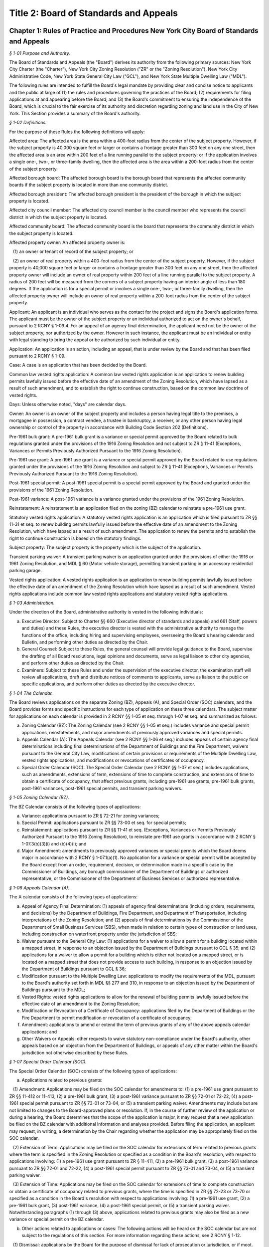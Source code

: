 Title 2: Board of Standards and Appeals
======================================================================================================

Chapter 1: Rules of Practice and Procedures New York City Board of Standards and Appeals
--------------------------------------------------------------------------------------------------------------------



*§ 1-01 Purpose and Authority.*


The Board of Standards and Appeals (the "Board") derives its authority from the following primary sources: New York City Charter (the "Charter"), New York City Zoning Resolution ("ZR" or the "Zoning Resolution"), New York City Administrative Code, New York State General City Law ("GCL"), and New York State Multiple Dwelling Law ("MDL").

The following rules are intended to fulfill the Board's legal mandate by providing clear and concise notice to applicants and the public at large of (1) the rules and procedures governing the practices of the Board; (2) requirements for filing applications at and appearing before the Board; and (3) the Board's commitment to ensuring the independence of the Board, which is crucial to the fair exercise of its authority and discretion regarding zoning and land use in the City of New York. This Section provides a summary of the Board's authority.








*§ 1-02 Definitions.*


For the purpose of these Rules the following definitions will apply:

Affected area: The affected area is the area within a 400-foot radius from the center of the subject property. However, if the subject property is 40,000 square feet or larger or contains a frontage greater than 300 feet on any one street, then the affected area is an area within 200 feet of a line running parallel to the subject property; or if the application involves a single one-, two-, or three-family dwelling, then the affected area is the area within a 200-foot radius from the center of the subject property.

Affected borough board: The affected borough board is the borough board that represents the affected community boards if the subject property is located in more than one community district.

Affected borough president: The affected borough president is the president of the borough in which the subject property is located.

Affected city council member: The affected city council member is the council member who represents the council district in which the subject property is located.

Affected community board: The affected community board is the board that represents the community district in which the subject property is located.

Affected property owner: An affected property owner is:

   (1) an owner or tenant of record of the subject property; or

   (2) an owner of real property within a 400-foot radius from the center of the subject property. However, if the subject property is 40,000 square feet or larger or contains a frontage greater than 300 feet on any one street, then the affected property owner will include an owner of real property within 200 feet of a line running parallel to the subject property. A radius of 200 feet will be measured from the corners of a subject property having an interior angle of less than 180 degrees. If the application is for a special permit or involves a single one-, two-, or three-family dwelling, then the affected property owner will include an owner of real property within a 200-foot radius from the center of the subject property.

Applicant: An applicant is an individual who serves as the contact for the project and signs the Board's application forms. The applicant must be the owner of the subject property or an individual authorized to act on the owner's behalf, pursuant to 2 RCNY § 1-09.4. For an appeal of an agency final determination, the applicant need not be the owner of the subject property, nor authorized by the owner. However in such instance, the applicant must be an individual or entity with legal standing to bring the appeal or be authorized by such individual or entity.

Application: An application is an action, including an appeal, that is under review by the Board and that has been filed pursuant to 2 RCNY § 1-09.

Case: A case is an application that has been decided by the Board.

Common law vested rights application: A common law vested rights application is an application to renew building permits lawfully issued before the effective date of an amendment of the Zoning Resolution, which have lapsed as a result of such amendment, and to establish the right to continue construction, based on the common law doctrine of vested rights.

Days: Unless otherwise noted, "days" are calendar days.

Owner: An owner is an owner of the subject property and includes a person having legal title to the premises, a mortgagee in possession, a contract vendee, a trustee in bankruptcy, a receiver, or any other person having legal ownership or control of the property in accordance with Building Code Section 202 (Definitions).

Pre-1961 bulk grant: A pre-1961 bulk grant is a variance or special permit approved by the Board related to bulk regulations granted under the provisions of the 1916 Zoning Resolution and not subject to ZR § 11-41 (Exceptions, Variances or Permits Previously Authorized Pursuant to the 1916 Zoning Resolution).

Pre-1961 use grant: A pre-1961 use grant is a variance or special permit approved by the Board related to use regulations granted under the provisions of the 1916 Zoning Resolution and subject to ZR § 11-41 (Exceptions, Variances or Permits Previously Authorized Pursuant to the 1916 Zoning Resolution).

Post-1961 special permit: A post-1961 special permit is a special permit approved by the Board and granted under the provisions of the 1961 Zoning Resolution.

Post-1961 variance: A post-1961 variance is a variance granted under the provisions of the 1961 Zoning Resolution.

Reinstatement: A reinstatement is an application filed on the zoning (BZ) calendar to reinstate a pre-1961 use grant.

Statutory vested rights application: A statutory vested rights application is an application which is filed pursuant to ZR §§ 11-31 et seq. to renew building permits lawfully issued before the effective date of an amendment to the Zoning Resolution, which have lapsed as a result of such amendment. The application to renew the permits and to establish the right to continue construction is based on the statutory findings.

Subject property: The subject property is the property which is the subject of the application.

Transient parking waiver: A transient parking waiver is an application granted under the provisions of either the 1916 or 1961 Zoning Resolution, and MDL § 60 (Motor vehicle storage), permitting transient parking in an accessory residential parking garage.

Vested rights application: A vested rights application is an application to renew building permits lawfully issued before the effective date of an amendment of the Zoning Resolution which have lapsed as a result of such amendment. Vested rights applications include common law vested rights applications and statutory vested rights applications.






*§ 1-03 Administration.*


Under the direction of the Board, administrative authority is vested in the following individuals:

(a) Executive Director: Subject to Charter §§ 660 (Executive director of standards and appeals) and 661 (Staff, powers and duties) and these Rules, the executive director is vested with the administrative authority to manage the functions of the office, including hiring and supervising employees, overseeing the Board's hearing calendar and Bulletin, and performing other duties as directed by the Chair.

(b) General Counsel: Subject to these Rules, the general counsel will provide legal guidance to the Board, supervise the drafting of all Board resolutions, legal opinions and documents, serve as legal liaison to other city agencies, and perform other duties as directed by the Chair.

(c) Examiners: Subject to these Rules and under the supervision of the executive director, the examination staff will review all applications, draft and distribute notices of comments to applicants, serve as liaison to the public on specific applications, and perform other duties as directed by the executive director.






*§ 1-04 The Calendar.*


The Board reviews applications on the separate Zoning (BZ), Appeals (A), and Special Order (SOC) calendars, and the Board provides forms and specific instructions for each type of application on these three calendars. The subject matter for applications on each calendar is provided in 2 RCNY §§ 1-05 et seq. through 1-07 et seq. and summarized as follows:

(a) Zoning Calendar (BZ): The Zoning Calendar (see 2 RCNY §§ 1-05 et seq.) includes variance and special permit applications, reinstatements, and major amendments of previously approved variances and special permits.

(b) Appeals Calendar (A): The Appeals Calendar (see 2 RCNY §§ 1-06 et seq.) includes appeals of certain agency final determinations including final determinations of the Department of Buildings and the Fire Department, waivers pursuant to the General City Law, modifications of certain provisions or requirements of the Multiple Dwelling Law, vested rights applications, and modifications or revocations of certificates of occupancy.

(c) Special Order Calendar (SOC): The Special Order Calendar (see 2 RCNY §§ 1-07 et seq.) includes applications, such as amendments, extensions of term, extensions of time to complete construction, and extensions of time to obtain a certificate of occupancy, that affect previous grants, including pre-1961 use grants, pre-1961 bulk grants, post-1961 variances, post-1961 special permits, and transient parking waivers.






*§ 1-05 Zoning Calendar (BZ).*


The BZ Calendar consists of the following types of applications:

(a) Variance: applications pursuant to ZR § 72-21 for zoning variances;

(b) Special Permit: applications pursuant to ZR §§ 73-00 et seq. for special permits;

(c) Reinstatement: applications pursuant to ZR §§ 11-41 et seq. (Exceptions, Variances or Permits Previously Authorized Pursuant to the 1916 Zoning Resolution), to reinstate pre-1961 use grants in accordance with 2 RCNY § 1-07.3(b)(3)(i) and (b)(4)(i); and

(d) Major Amendment: amendments to previously approved variances or special permits which the Board deems major in accordance with 2 RCNY § 1-07.1(a)(1). No application for a variance or special permit will be accepted by the Board except from an order, requirement, decision, or determination made in a specific case by the Commissioner of Buildings, any borough commissioner of the Department of Buildings or authorized representative, or the Commissioner of the Department of Business Services or authorized representative.






*§ 1-06 Appeals Calendar (A).*


The A calendar consists of the following types of applications:

(a) Appeal of Agency Final Determination: (1) appeals of agency final determinations (including orders, requirements, and decisions) by the Department of Buildings, Fire Department, and Department of Transportation, including interpretations of the Zoning Resolution; and (2) appeals of final determinations by the Commissioner of the Department of Small Business Services (SBS), when made in relation to certain types of construction or land uses, including construction on waterfront property under the jurisdiction of SBS;

(b) Waiver pursuant to the General City Law: (1) applications for a waiver to allow a permit for a building located within a mapped street, in response to an objection issued by the Department of Buildings pursuant to GCL § 35; and (2) applications for a waiver to allow a permit for a building which is either not located on a mapped street, or is located on a mapped street that does not provide access to such building, in response to an objection issued by the Department of Buildings pursuant to GCL § 36;

(c) Modification pursuant to the Multiple Dwelling Law: applications to modify the requirements of the MDL, pursuant to the Board's authority set forth in MDL §§ 277 and 310, in response to an objection issued by the Department of Buildings pursuant to the MDL;

(d) Vested Rights: vested rights applications to allow for the renewal of building permits lawfully issued before the effective date of an amendment to the Zoning Resolution;

(e) Modification or Revocation of a Certificate of Occupancy: applications filed by the Department of Buildings or the Fire Department to permit modification or revocation of a certificate of occupancy;

(f) Amendment: applications to amend or extend the term of previous grants of any of the above appeals calendar applications; and

(g) Other Waivers or Appeals: other requests to waive statutory non-compliance under the Board's authority, other appeals based on an objection from the Department of Buildings, or appeals of any other matter within the Board's jurisdiction not otherwise described by these Rules.






*§ 1-07 Special Order Calendar (SOC).*


The Special Order Calendar (SOC) consists of the following types of applications:

(a) Applications related to previous grants:

   (1) Amendment: Applications may be filed on the SOC calendar for amendments to: (1) a pre-1961 use grant pursuant to ZR §§ 11-412 or 11-413, (2) a pre-1961 bulk grant, (3) a post-1961 variance pursuant to ZR §§ 72-01 or 72-22, (4) a post-1961 special permit pursuant to ZR §§ 73-01 or 73-04, or (5) a transient parking waiver. Amendments may include but are not limited to changes to the Board-approved plans or resolution. If, in the course of further review of the application or during a hearing, the Board determines that the scope of the application is major, it may request that a new application be filed on the BZ calendar with additional information and analyses provided. Before filing the application, an applicant may request, in writing, a determination by the Chair regarding whether the application may be appropriately filed on the SOC calendar.

   (2) Extension of Term: Applications may be filed on the SOC calendar for extensions of term related to previous grants where the term is specified in the Zoning Resolution or specified as a condition in the Board's resolution, with respect to applications involving: (1) a pre-1961 use grant pursuant to ZR § 11-411, (2) a pre-1961 bulk grant, (3) a post-1961 variance pursuant to ZR §§ 72-01 and 72-22, (4) a post-1961 special permit pursuant to ZR §§ 73-01 and 73-04, or (5) a transient parking waiver.

   (3) Extension of Time: Applications may be filed on the SOC calendar for extensions of time to complete construction or obtain a certificate of occupancy related to previous grants, where the time is specified in ZR §§ 72-23 or 73-70 or specified as a condition in the Board's resolution with respect to applications involving: (1) a pre-1961 use grant, (2) a pre-1961 bulk grant, (3) post-1961 variance, (4) a post-1961 special permit, or (5) a transient parking waiver. Notwithstanding paragraphs (1) through (3) above, applications related to previous grants may also be filed as a new variance or special permit on the BZ calendar.

(b) Other actions related to applications or cases: The following actions will be heard on the SOC calendar but are not subject to the regulations of this section. For more information regarding these actions, see 2 RCNY § 1-12.

   (1) Dismissal: applications by the Board for the purpose of dismissal for lack of prosecution or jurisdiction, or if moot.

   (2) Reargument: requests for reargument of a previous case which was denied, dismissed, or approved.

   (3) Rehearing: requests for rehearing of a previous case which was denied, dismissed, or withdrawn.

   (4) Board Review of Decision: cases the Board restores to the calendar for the purpose of reviewing or reconsidering previous Board decisions.

   (5) Compliance: cases the Board restores to the calendar for the purpose of determining whether to revoke or modify a previous grant if the terms and conditions of such grant have been violated.

   (6) Court Remand: cases that a court orders to be restored to the calendar. In its discretion, the Board may elect to hear such cases on the BZ or Appeals calendars, as appropriate.

(c) Other: all other actions under the Board's jurisdiction not otherwise described by these Rules.






*§ 1-08 City Environmental Quality Review (CEQR).*


Applications for variances and special permits filed at the Board, in accordance with Mayoral Executive Order No. 91 of 1977, as amended, the Rules for City Environmental Quality Review, 62 RCNY §§ 5-01 et seq. ("CEQR"), and the State Environmental Quality Review Act regulations, 6 NYCRR Part 617, and any subsequent amendments thereto, will be subject to CEQR unless the Board determines that the application is for a Type II action and thus not subject to environmental review, or is otherwise exempt from CEQR in accordance with such regulations.






*§ 1-09 Application Requirements.*


All applications must be on the applicable form, and must include information required in the forms and the accompanying instructions. All applications must be filed in person, and the Board will only accept complete applications. After the application is calendared for public hearing, the Board will determine at its review session and public hearing whether additional plans, drawings, exhibits, or other information are required.

Any communication from an applicant submitted in a manner other than as described in these Rules will be regarded as a mere notice of intention to seek relief and will have no force or effect until it is made in the form required. Upon receipt of any such communication, the Board will direct the applicant to the proper forms and instructions for completing an application. Such communication will not stay the thirty (30) day time period for filing an application referred to in 2 RCNY §§ 1-05.3, 1-06.3, and 1-07.3(a).






*§ 1-10 Application Pre-Hearing Review.*


Each properly filed complete application will be numbered serially in the order received. The calendar numbers will begin anew on January 1st of each year, and will be hyphenated with the number of the year and the corresponding suffix (BZ, A, or BZY) indicating the type of application. The original calendar number will be used for an application to reopen or amend a previous case for the same property on the SOC or A calendar. In certain instances, a new calendar number may be required in lieu of the original calendar number for reinstatement applications.






*§ 1-11 Sessions of the Board.*


Public hearings of the Board will be held on Tuesdays at 10 A.M. for the SOC and the A calendars, and at 1:30 P.M. for the BZ calendar or on days and times to be scheduled by the Board as may be deemed necessary. Hearings will be devoted to the consideration of applications which the Board has jurisdiction to hear as referenced in 2 RCNY § 1-01.






*§ 1-12 Disposition of Applications.*


A final determination of the Board will be in the form of a written resolution. Such resolution will state the rule, regulation, order, requirement, decision, or determination upon which the application has been made, and will set forth the Board's findings and conclusion. The Board may reverse, affirm, in whole or in part, or modify a rule, regulation, order, requirement, decision, or determination, or it may dismiss an application for lack of jurisdiction or prosecution, or as moot.

An application must receive three (3) affirmative votes to be granted. If an application fails to receive three (3) affirmative votes, the action will be deemed denied. A resolution denying or granting any application will be formally entered on the record. If, however, a Commissioner or Commissioners are absent at the roll call and the absentee Commissioner(s) is eligible to vote, the Chair may defer the vote to a future hearing.






*§ 1-13 Records.*


A record of the Board's proceedings will be maintained in the Board's Bulletin. The Bulletin is the official publication of the Board. The Bulletin will, whenever practical, be published each week. It will contain:

(a) the hearing calendar;

(b) the docket of applications filed at the Board since the last Bulletin;

(c) an abstract of the minutes of each hearing, including a brief statement of the action in each case, the votes, and the adopted resolution;

(d) notices of hearing on proposed rules or the amendment of rules;

(e) an index of rules adopted; and

(f) such other information as may be of value to the public and within the scope of the work of the Board.






*§ 1-14 Rules of Procedure and General Rules and Regulations.*


The Board may adopt, amend, or repeal any of its rules or regulations. When authorized by the Board, notice of such proposed rule or regulation will be published in accordance with the notice requirement of Charter § 1043 (City Administrative Procedure Act – Rulemaking) and will also be published in the Board's Bulletin not less than twenty (20) days before the hearing date. Following the public hearing, the Board may adopt, amend, or repeal any rule or regulation and thereafter will publish such rule or regulation in the City Record in accordance with the provisions of Charter § 1043 and in the Board's Bulletin. The rule or regulation will become effective thirty (30) days after publication in the City Record.






*§ 1-15 Fire Department Enforcement of Board Resolutions.*


The resolutions of the Board, which set forth the final determinations of the Board and the terms and conditions for approval of an application, may be enforced by the New York City Fire Department, consistent with the scope of the Fire Department’s enforcement authority under Chapter 19 of the New York City Charter, Titles 15 and 29 and Section 28-103.1 of the New York City Administrative Code, and any other applicable laws, rules and regulations. This provision shall not be deemed to impair the authority of any other agency to enforce the resolutions of the Board, including the New York City Department of Buildings.








*APPENDIX A: Summary of Application Referral, Hearing Notice, and Proof of Service Requirements*


CB = Community Board; BP = Borough President; CC = City Council Member; CPC = City Planning Commission; DOB = Department of Buildings; and AO = Administrative Official who issued the determination.

* If the subject property is located within more than one community board, the applicant must also refer the application and provide notice to the affected borough board.

This table is intended to serve as a summary. Please see the full text of the associated rule for all requirements.






*APPENDIX B: Fire Code Sections* for Appeals Involving Hazardous Materials*


* The Fire Code Sections are found in the New York City Administrative Code Title 29, Chapter 2.






*APPENDIX C: Summary of Filing Period and Calendar for Extension of Term Applications*


1 Any request for a waiver may require the Chair's approval. If denied, the application may be filed on the BZ as a new application, except for transient parking waiver applications.

2 Applications for pre-1961 bulk grants that are not filed pursuant to ZR § 11-411 or post 1961 variances and special permits, where the grant is limited to a term that is only specified as a condition in the Board's resolution, may be filed on the SOC calendar as an amendment to modify such term or condition provided that the applicant requests a waiver.

This table is intended to serve as a summary. Please see the full text of the associated rule for all requirements.






*APPENDIX D: Summary of Filing Period and Calendar for Extension of Time Applications*


1 Any request for a waiver may require the Chair's approval. If denied, the application may be filed on the BZ as a new application, except for transient parking waiver applications.

2 Applications for pre-1961 use and bulk grants or transient parking waivers, where the time is specified only as a condition in the Board's resolution, may be filed on the SOC calendar as an amendment to modify such time period provided that the applicant requests a waiver.

This table is intended to serve as a summary. Please see the full text of the associated rule for all requirements.




Chapter 2: Automotive Service Stations and Garages
--------------------------------------------------------------------------------------------------------------------



*§ 2-01 Changes in Underground Storage Tank Number, Capacity or Location.*


If on any automotive service station or storage garage which has been erected under a variance or permit granted by the Board, it is proposed to change the number, capacity or location of underground storage tanks in compliance with the requirements of the Administrative Code, such tank changes shall be deemed to be in substantial compliance with the terms and conditions of the Board's resolution affecting that automotive service station or garage, provided that all other requirements of the resolution in each case shall be complied with.




Chapter 3: Factory Regulations Pursuant to New York State Labor Law*
--------------------------------------------------------------------------------------------------------------------



*§ 3-01 Scope.*


The rules set forth in this chapter were adopted to implement provisions of the New York State Labor Law with respect to the design, construction, operation and maintenance of factories. In general, these rules were applicable to factories constructed prior to December 6, 1968. Consult the New York State Labor Law, and the applicable provisions of the New York City Building or Construction Codes in effect on or after December 6, 1968, to determine whether these rules apply to buildings constructed or altered on or after December 6, 1968.








*§ 3-02 Fire Resistive Construction.*


Until this Board adopts rules to supplement §§ 260-265 inclusive and 272 of the Labor Law, the pertinent requirements of Article 11 of Chapter one of Title 27 of the Administrative (Building) Code of New York City shall govern in lieu of rules as to fire resistive construction in such buildings as come within the purview of the State Labor Law.








*§ 3-03 Standard Factory Exits.*


(a) Fire escapes. 

   (1) In any building erected prior to October 1, 1913, now occupied or to be occupied as a factory, more than five stories in height and not exceeding nine stories in height, nor in any case more than 90 ft. from curb level to top floor level, one of the required means of exit or escape under § 271-1 of the Labor Law may consist of an outside fire escape, provided that:

      (i) Any such fire escape hereafter erected shall comply with all the provisions of § 273, Labor Law, and in addition thereto:

         (A) The balconies and stairs shall be protected on the outside by substantial railings to a height of at least 4 ft. 6 in., measured from floor of balcony or center of stair tread, constructed of bars at least one-half (1/2) inch in diameter, spaced not more than six (6) inches on centers, or of substantial grille work, or of screening not less than No. 10 U.S. gauge wire with not more than one and one-half (1 1/2) inch mesh, all rigidly braced;

         (B) When there is safe egress from the roof of the building to any adjoining structure, the fire escape stairway shall continue to the roof, and if there be no safe means of egress, a gooseneck ladder shall be provided from the top story balcony to the roof.

      (ii) Any such fire escape erected prior to October 1, 1913, shall conform in every respect with the requirements of subparagraph (i) of this paragraph (1), except that balconies may be not less than 3 feet in width; the connecting stairs not less than 20 inches in width, and placed at an angle not exceeding 60 degrees if the building is not over six stories in height, otherwise at an angle of 45 degrees.

   (2) In any building erected prior to October 1, 1913, now occupied or to be occupied as a factory, five stories or less in height, one of the required means of exit under § 271 of the Labor Law may consist of an outside iron fire escape, provided that:

      (i) Any such fire escape hereafter erected shall comply with all the provisions of § 273, Labor Law.

      (ii) Existing fire escapes shall comply with all provisions of § 274, Labor Law and in addition thereto

         (A) The balconies shall be not less than 3 feet in width.

         (B) The rails around balconies and well holes and on stairways shall be not less than 3 feet in height.

         (C) Passageways on the balconies shall be not less than 14 inches in the clear.

         (D) At least one opening to each balcony shall be a single fireproof casement door at least 2 feet wide and at least 6 feet in height, except that where the distance between the sill and lintel will not permit of an opening 6 feet in height, a casement door not less than 4 ft. 6 in. in height will be permitted.

   (3) The single fireproof casement doors leading to all fire escape balconies shall open out and shall be self-closing. An easily operated door lock with knobs on both sides of the door shall be provided. Such fire doors may be at window sill level if fixed iron step at least two feet wide, with risers not exceeding eight (8) inches, and treads not less than eight (8) inches are provided on the inside from floor level to sills properly secured.

   (4) (i) Any such fire escape erected subsequent to October 1, 1913, and prior to these rules taking effect, unless previously accepted as one of the required means of exit or escape by the administrative official having jurisdiction, shall conform in every respect to the provisions of these rules.

      (ii) A fire escape shall not hereafter be accepted as constituting one of the required means of exit or escape under § 271-1 of the Labor Law, in any building erected prior to October 1, 1913, now occupied or to be occupied as a factory, exceeding nine stories in height, or more than 90 feet from curb level to top floor level.

   (5) All fire escapes shall be maintained structurally safe, properly painted, and kept clear of all obstructions.

(b) Enclosure of factory stairways.

   (1) Except as herein provided, in all factory buildings five stories or less in height, erected prior to October 1, 1913, in which there are more than twenty-five persons employed above the second story, all interior stairways, serving as required means of exit, and the landings, platforms and passageways connected therewith, shall be enclosed on all sides by partitions of fire-resisting material extending continuously from the lowest point of the stairway in accordance with the following schedule: 
										

 


.. list-table::
    :header-rows: 0

    * - Number of stories
      - Contents combustible, no sprinkler 
      - Contents noncombustible, no sprinkler 
      - Contents combustible, and sprinkler 
      - Contents noncombustible and sprinkler 
    * - Three 
      - Stairways Enclosed 
      -  
      -  
      -  
    * - Four 
      - Stairways Enclosed 
      - Stairways Enclosed 
      -  
      -  
    * - Five 
      - Stairways Enclosed 
      - Stairways Enclosed 
      - Stairways Enclosed 
      - 

~



 

The term "contents" as used above means articles, goods, wares and merchandise, packed, stored, manufactured or in the process of manufacture. The term "combustible" as used above means articles, goods, wares or merchandise which will burn or support combustion. The term "sprinkler" as used above means an adequate automatic sprinkler equipment installed and maintained in good working order on each floor. The term "story" as used above means that part of a building between any floor and the floor or roof next above; – the first story is that part of a building which is more than 50 percent above the floor below and the floor next above the curb or average grade level. Where the stairway extends to the top floor of the building, such partitions shall extend to the under side of the roof boarding. That portion of the under side of the roof beams within the stair enclosure shall be covered with fire resisting material, except in buildings with roofs of non-combustible material, in which case the partitions may stop at the under side of the roof. Where the stairway is required to extend to the roof, the enclosure shall be so built as to form a bulkhead. The enclosure shall be ventilated by a skylight in the roof with louvres or ventilators, or exterior windows with ventilating sections at the top floor. All openings in such partitions shall be provided with approved self-closing fire doors, except where such openings are in the exterior wall of the building. The bottom of the enclosure shall be of fireproof material at least four inches thick unless the partition extends to the cellar bottom. A horizontal exit, as defined in § 267 of the Labor Law, will be accepted as a compliance with this rule when both sides of the fire wall or walls are occupied on any factory floor by the same occupant.

   (2) Where there are occupancies on any story or part of a story involving the storage or use below the top story of the following materials and exceeding the amount specified, and there are more than 5 persons employed at manufacturing above such occupancy, the interior stairway serving as required means of egress shall be enclosed on that story with fire resisting material from floor to under side of floor above, including any exposed stair soffits, landings and passageways; openings shall be provided with approved self-closing fire doors. Nitrocellulose in any shape or form, 10 lbs. Volatile flammable oils, 1 gal. Volatile flammable mixtures, 5 gals. Combustible mixtures, 10 gals. Paints, varnishes and lacquers, 10 gals. Upholstering or mattresses, manufacturing or repairing. Cotton, rag and paper sorting, 1 ton. Paper box manufacturing. Restaurants and lunch rooms with cooking (not including tea, coffee or similar beverages). The Board shall rule upon new occupancies as they arise and pass upon points under dispute. When more than two stories are to be segregated, as above, the entire stairway shall be enclosed in fire-resisting material where there are more than 5 persons employed at manufacturing above the first story.

   (3) Required exits and enclosures of stairways in two-story factory buildings. Required Exits – in every two-story factory building erected prior to October 1, 1913, in which more than five persons are employed at manufacturing, there shall be provided from each story at least two means of exit or escape from fire remote from each other, one of which from every floor above or below grade shall lead to or open on an interior stairway which shall be enclosed, as hereinafter provided, or on an exterior enclosed stairway. The other may lead to such a stairway, or to a horizontal or grade exit, or to an exterior screened stairway, or to a fire escape conforming to § 273, Labor Law, or 2 RCNY § 3-03(a)(2). Except that exit door shall be a fire door, with substantial steps to the sills properly secured when sill is more than 8 inches above the floor level; and where there is no safe egress from the roof, a gooseneck ladder shall be provided from top balcony to the roof, except on the front of buildings. Unobstructed egress from the foot of the fire escape or exterior screened stairway shall be as required by § 273, Labor Law, or to open adjoining yard with egress to the street. No point on any floor of such building shall be more than one hundred and fifty (150) feet distant from such an exit.

   (4) Enclosure of stairways. In two-story buildings where there are occupancies on any story or part of a story involving the storage or use below the top story of any of the materials exceeding the amounts specified in 2 RCNY § 3-03(a)(2) and there are more than 5 persons employed at manufacturing above such occupancy, all interior stairways serving as required means of exit shall be enclosed from the lowest point of such stairway to the ceiling of the first floor by partitions of fire-resisting material, unless the building is provided with a wet sprinkler system, in which case such enclosure of stairways shall not be required. Such enclosures shall lead directly to a door opening outwardly to a street or road, or an open area affording unobstructed passage to a street or road. All openings in such enclosure shall be provided with fire doors equipped with self-closing devices. All reference herein to "Enclosure of Stairways" shall be considered as applying only to required stairways.

   (5) Storage of combustible material within factory stairway enclosures. In all factory buildings no articles or wares of any nature shall be kept or stored inside the limits of any stairway enclosure or unenclosed stairway, or on the landings, platforms or passageways connected therewith.

(c) Safe egress from roofs of factory buildings.

   (1) Interior stairways serving as required means of exit in factory buildings erected after October 1, 1913, and not exceeding five stories in height, and in buildings erected before October 1, 1913, now occupied or to be occupied as a factory, shall not be required to extend to the roof where there is no safe egress from the roof, under §§ 270, 271 and 272, Labor Law.

      (i) When the roofs, or the top of the parapet wall of an adjoining building are more than eight feet below or more than five feet above the top of the parapet wall of the building in question, and there is no outside party wall fire escape, party wall exterior screen stairway, party wall balconies or bridges, or where any outside exits do not connect to adjoining buildings at roof level, or where there are no unbarred window openings five feet above the roof or parapet wall of the building in question.

      (ii) When the roof of the building in question has a pitch exceeding one foot in six feet of horizontal run.

   (2) (i) When there is no safe egress from the roof, as above described, there shall be in all cases at least a double-rung ladder at the top of the interior stairway, and within the interior stairway enclosure when stairway is enclosed. Such ladder shall be at least 18 inches in width and shall be properly secured at top and bottom. The ladder shall lead to a scuttle opening not less than 2 feet by 3 feet or be of such additional area as may be required to provide ample head room. The scuttle cover shall be hinged and of light weight construction, or be counter-balanced. An easily operated hook may be provided on scuttle cover.

      (ii) Where the stair bulkhead door opens within 10 feet from the open edge of the roof, an iron railing properly braced at least 3 feet high and at least 10 feet long shall be provided at the edge of roof.








*§ 3-04 Substandard Factory Exits.*


(a) Fire escapes. When in addition to the required exits from any factory or factory building, there exist other means of egress which are not entirely in accordance with the requirements of the Labor Law and the rules of the Board of Standards and Appeals, such means of egress may be retained under the following conditions: All substandard fire escapes on factory buildings shall be maintained structurally safe, properly painted, and with the openings leading thereto, kept in good repair. In lieu of a counter-balanced stairway, a drop ladder in guides with a back-drop gravity hook may be provided. The drop ladder shall be of sufficient length to reach from the lowest balcony to the ground or safe landing place, with a passageway opening cut in the balcony rail, which rail shall be properly braced. When such substandard fire escapes are located in a court, side or rear of a building, proper egress to a point of safety shall be provided, either to open adjoining yards, or the lowest balcony may be connected to an adjoining fire escape, exterior stairway, to the roof of adjoining extensions, or other means of egress satisfactory to the authorities having jurisdiction. Substandard fire escapes shall be kept clear of all obstructions, shall not be used for fire drills, and shall not be considered as a basis for increase in occupancy.

(b) Stairways and bridges.

   (1) Interior stairways. All interior stairways not conforming to the requirements of the Labor Law or rules of the Board of Standards and Appeals may be retained, provided that egress to same is maintained unobstructed, halls are properly lighted, and all landings, passageways, etc., are maintained free and unobstructed. An easily operated panic bolt or other similar device may be installed at street exit door.

   (2) Exterior screened stairways. Exterior screened stairways not serving as a required means of egress shall be maintained structurally safe and properly painted, exits thereto and all platforms and passageways thereof shall be maintained unobstructed, and egress from termination shall be provided for substandard fire escapes in 2 RCNY § 3-04(a).

   (3) Horizontal bridges. Horizontal bridges and party wall balconies between buildings shall be maintained structurally safe and properly painted, and access thereto and all passageways thereof shall be maintained unobstructed.

   (4) No sign of any character shall be placed at openings leading to these sub-standard exits.








*§ 3-05 Conduct of Fire Drills.*


(a) Definitions.

   Fire-Drill. The term "fire-drill" shall mean the method and practice of the systematic and orderly vacating of a building by its occupants in case of emergency, panic or fire in the least possible time – by the nearest safe means of exit – and the use of fire appliances which shall be provided for the extinguishing or retarding of fire and the safeguarding of human life.

(b) In all buildings as defined in Article 1, § 10 of the Labor Law in which fire drills are required pursuant to § 279 and in any other building in which the Fire Commissioner may be directed pursuant to the power conferred in § 488 of the New York City Charter, it shall be the duty of the owners, lessees or tenants to conduct fire drills monthly and at such other times as the Fire Commissioner may direct. For the purpose of conducting such fire drills the owner or tenant shall appoint from among their employees such responsible and dependable persons, male or female, who shall efficiently perform the duties of the various positions of the fire drill organization, as specified on the accompanying chart. It shall be the duty of the owner or tenant to enter in the blank spaces provided for that purpose in said chart the names of persons so selected and post said chart and copies of the rules in a conspicuous place.

FIRE DRILL ORGANIZATION 
										

 


.. list-table::
    :header-rows: 0

    * - Premises  
      -  
      -  
      -  
    * - Name of concern  
      -  
      -  
      -  
    * - Building No. 
      -  
      -  Story  
      -  
    * - FOREMAN OR PERSON IN CHARGE 
      -  
      -  
      -  
    * - Regular
      -  
      - Substitute 
      -  
    * - WATCHMAN 
      -  
      - 
      - 
    * -  
      - 
      - 
      - 
    * - MALE SEARCHER 
      -  
      -  
      -  
    * - FEMALE SEARCHER 
      -  
      -  
      -  
    * - STREET ALARM BOX RUNNER 
      -  
      -  
      -  
    * - FIRE BRIGADE 
      -  
      - 
      - 
    * -  
      - 
      - 
      - 
    * -  
      - 
      - 
      - 
    * - EXIT GUARDS 
      -  
      -  
      -  
    * -  
      -  Exit 
      -  
      -  
    * -  
      -  Exit 
      -  
      -  
    * -  
      -  Exit 
      -  
      -  
    * -  
      -  Exit 
      -  
      -  
    * -  
      -  Exit 
      -  
      -  
    * -  
      -  Exit 
      -  
      -  
    * - SQUAD MONITORS 
      -  
      -  
      -  
    * -  
      -  Squad No. 1 
      - 
      - 
    * -  
      -  Squad No. 2 
      - 
      - 
    * -  
      -  Squad No. 3 
      - 
      - 
    * -  
      -  Squad No. 4 
      - 
      - 
    * -  
      -  Squad No. 5 
      - 
      - 
    * -  
      -  Squad No. 6 
      - 
      - 

~

 

(c) Duties of Foreman. The Foreman or Person in Charge shall direct, enforce and have full charge of the "Fire-Drill" in every factory on each floor. Each day before work is begun he shall see that extinguishers, fire hose, fire buckets, etc., are in readiness for use, exit doors are unlocked, aisles are free from obstruction, that stairways, halls, etc., are properly lighted, and shall remedy any dangerous condition found to exist. Immediately after work is commenced he shall check up the Fire Drill Organization list and note if the regularly assigned persons are present. If any are found to be absent, he shall assign other employees (if practicable) to perform their duties. He shall immediately notify new employees of the existence of the Fire Drill Organization and give them the necessary instructions as to the duties they are to perform, etc. He shall be familiar with the operation and location of the interior alarm signal box on his floor. He shall listen for the test signal each morning at the appointed hour and in the event of the test signal not being heard he shall communicate with the superintendent or other person in charge of the building and advise him of the fact. The (Floor Captain's) Foreman's orders are final as to the carrying out of the fire drill on his particular floor.

(d) Duties of Watchmen. The Watchmen shall see that all doors and windows are closed so as to prevent the spread of fire. The Watchmen shall be the only persons permitted to remain on the floor during the progress of a fire drill and do so at their own risk. For ordinary purposes only one watchman and a substitute shall be designated. In special cases, however, extra watchmen may be assigned by consent in writing from Fire Commissioner.

(e) Duties of Searchers. The Male and Female Searchers shall search all toilets, dressing rooms and emergency rooms used and frequented by their sex and all other portions of the floor and order all persons, except those authorized to remain, to leave the premises. They are to take care of and assist all persons who may faint or be disabled. Searchers shall leave the floor immediately after the last squad leaves.

(f) Duties of Street-Alarm-Box-Runner. The Street-Alarm-Box-Runner shall be familiar with the location of the nearest city fire alarm box and know how it is operated. In ordinary practice fire drills the Street-Alarm-Box-Runner shall report to the Foreman for orders, and if his services are not required he shall promptly file out of the premises with the other occupants. Only when a fire actually occurs on his floor, or when ordered to do so by the Foreman, shall the Street-Alarm-Box-Runner proceed to the street alarm box and send in the fire alarm.

(g) Duties of fire brigade. The fire brigade shall have full charge of the operation of all auxiliary fire fighting apparatus and shall endeavor to extinguish, or at least hold in check until the arrival of the fire department, any fire that may occur. When it is necessary for the fire brigade to respond to different floors in the building they shall not use the stairways or fire escapes while the occupants are escaping from the premises.

(h) Duties of Exit Guards. The Exit Guards shall station themselves at all exit doors leading to fire escapes, stairways and other means of escape immediately upon the sounding of the alarm. There shall be two guards for each exit, if practicable: one to stand in the hallway holding back the door and the other directly inside on the floor. They are to keep the exit doors open and direct the movements of the persons using these exits and prevent congestion. Exit Guards shall remain at their stations until all of the occupants of the building have passed their station, then close their doors and pass out of the building. Upon signal for the occupants to return, Exit Guards shall take their designated stations and remain there until all persons have returned to their respective floors.

(i) Duties of Squad Monitors. The Squad Monitors, as soon as the alarm is sounded, shall see that the employees under their charge quickly form into line, two abreast, and numbering not more than thirty to each squad. They shall see that all aisles and passageways are cleared of obstructions. Note: Chairs, stools, baskets, etc., should be pushed under or placed on top of work benches. Monitors shall proceed at the head of their respective squads to the exit assigned, and then march up or down the stairs or to other exits as directed by the Exit Guards. On reaching the sidewalk monitors shall keep their squads in order and lead them a reasonable distance from the building, so as not to cause congestion and interference with fire apparatus. When the proper signal is given they shall return to their respective floors at head of their squads. Monitors will at all times see that those under their charge conduct themselves in a respectable and orderly manner.

(j) Holding of drills. Fire drills shall be held at least once each month at varied hours of the day, and all of the occupants shall participate therein simultaneously. Such drills shall conduct all occupants to a place of safety. Where dual operation interior fire alarm systems are installed as permitted under 2 RCNY § 4-06(l) of the Interior Fire Alarm rules of the Board of Standards and Appeals, the fire drill conducted each month shall include all of the persons on the premises engaged at work for a factory, and drills shall be conducted at least twice each year in which all of the persons on the premises shall participate simultaneously.

(k) Duties of owner. It shall be the duty of the owner, lessee or tenant of the building or his authorized agent or their representatives to personally observe that the "Fire Drill" is held simultaneously on every floor of the building and the participation therein of every occupant of such building. Any fire drill in which all of the occupants do not participate shall not be considered as complying with the law, except as otherwise provided in these rules. The person or persons representing the owner, lessee or tenant who supervises the fire drill at the building shall submit to an examination by the Bureau of Fire Prevention as to their experience and general fitness for such duties, and shall be so certified in writing by the Fire Commissioner.

(l) Duties of engineer. It shall be the duty of the engineer, superintendent or other person in charge of a building having an interior fire alarm system to test such system daily immediately after the beginning of business, and to see that all apparatus operated by springs requiring winding are rewound after each alarm and kept in normal condition for operation. Whenever it is necessary to test the fire alarm system at any other time of the day, owing to repairs, etc., being made, the person in charge of building will first notify all Foremen of the several floors of the intended test and likewise notify them when the repairs, etc., are completed. This precaution is taken to prevent confusion and excitement, also misunderstanding of the alarm signals. It shall also be the duty of the person in charge of building to sound the interior alarm system at irregular intervals, but not less than once each calendar month, for the purpose of holding practice fire drills. He shall keep on the premises a record of such drills showing the date when held and the required time for all occupants to reach the street or a point of safety outside the building. The person in charge of building must immediately acquaint new tenants of the existence of the "Fire Drill" Organization and its purport.

(m) Registration. The name and address of every person, corporation or co-partnership, that will, under professional service, carry on the trade, business or calling of establishing, maintaining or supervising the "Fire Drill" shall be registered in the Fire Department, which Department shall, upon evidence of fitness, grant a certificate to that effect.








*§ 3-06 Fireproof Windows.*


Fireproof windows which meet the requirements of § 376 of the Building Code , constructed of metal frames and sash equipped with non-corrodible hardware and fittings consisting of counterbalancing arms with rollers on both upper and lower sash operating in vertical grooves and permitting the free adjustment of the sash by a light pull on the lower sash handles may be installed for use, without an automatically closing device arranged to operate under the action of heat, in all exterior openings of factory buildings except those located as described in subdivisions (a), (b), (c) and (d) of this section, provided the window is fitted with an automatic sash-fast which holds the sash locked in the closed position:

(a) Openings within thirty (30) feet in a direct line of another building not in the same vertical plane;

(b) Openings on a court or space less than thirty (30) feet wide;

(c) Openings within fifty (50) feet in a vertical direction above the roof of a building within thirty (30) feet thereof;

(d) Openings along the course of fire-escape or other means of egress.








*§ 3-07 Smoking in Protected Portions of Factories and in Special Classes of Occupancies.*


(a) Permit.

   (1) Prohibition. No person shall smoke, or carry a lighted cigar or cigarette in any factory as defined in Article 1, § 2, of the State Labor Law, nor in any portion of a factory, within the City of New York, except in such protected portions or special classes of occupancies as are specified in 2 RCNY § 3-07(b), and then only after the issuance of a permit by the Fire Commissioner. It shall be the joint and several duty of the owner and of the lessee or lessees of the building containing such factory or factories to cause to be posted in each and every entrance hall, stairhall or room throughout the building, as well as in every elevator-car, in English, and also in such other language or languages as the Fire Commissioner shall direct, a notice of such prohibition, and the penalty for its violation.

   (2) Application. Application for such permit shall be made only by the owner of the building on suitable blank forms to be furnished by the Fire Commissioner.

   (3) Time limit. Such permit shall be for a definite period, not exceeding one year, and shall not be renewed upon expiration until a reinspection of the premises for which it is issued has been made for the purpose of determining whether existing conditions warrant a renewal.

   (4) Conditions. The permit shall state the conditions under which, the hours between which, and the place or places in such factory where smoking may be permitted, and this permit shall be framed and kept posted in a conspicuous place in the factory.

   (5) Revocation. Violation of any of the conditions specified in the permit, in addition to incurring such penalties as are prescribed by law, shall be full and sufficient cause for the revocation of such permit by the Fire Commissioner, and he shall not again issue a permit for the same premises until at least one year has elapsed.

(b) Permissible cases. Smoking may be permitted in:

   (1) Factories engaged in the manufacture of cigars, cigarettes, or smoking tobacco, when necessary for the efficient conduct of the business, provided that:

      (i) No smoking other than that for sampling, testing and experimental purposes is carried on.

      (ii) Such smoking is conducted in a room provided especially for that purpose, separated from the rest of the building by fireproof or fire-resisting partitions, with all openings therein protected by self-closing fire doors, and further, unless the building is of fireproof construction or equipped with an approved automatic sprinkler system, the floor and ceiling of such room shall be covered with fire-retarding material.

      (iii) Such chemical fire extinguishers as the Fire Commissioner may direct are installed.

      (iv) All waste paper and other flammable waste materials are deposited in fireproof receptacles.

   (2) Factories devoted entirely to one of the following occupancies:

      Blacksmithing or horseshoeing;

      Boiler making;

      Brick, terra cotta or artificial stone works;

      Forge shops;

      Foundries; Iron, steel, brass or copper works;

      Machine shops; Smelting;

      Stone or monumental works;

   provided that in any case:

      (i) The building is not of wooden construction;

      (ii) Such chemical fire extinguishers as the Fire Commissioner may direct are installed; (iii) All waste paper and other flammable waste materials are deposited in fireproof receptacles.






Chapter 4: Regulations Applicable to Existing Installations*
--------------------------------------------------------------------------------------------------------------------



*§ 4-01 Scope.*


The rules set forth in this chapter govern the design, installation, operation and maintenance of devices, equipment and systems in certain occupancies. In general, these rules were applicable to buildings constructed prior to December 6, 1968. Consult the applicable provisions of the New York City Building or Construction Codes in effect on or after December 6, 1968, to determine whether these rules apply to buildings constructed or altered on or after December 6, 1968.








*§ 4-02 Automatic Door Operators.*


All doors for which approved automatic operators which open by swinging inwardly or by sliding are used shall not constitute more than 50 percent of the required exits for any one particular building, and when such a door operator is used, only half the width of that door can be counted towards the total exit space required for a particular building. All such door operators shall meet the following requirements:

(a) They shall be equipped so that in the event of power failure or fire they may be opened manually in the direction of exit travel by not more than a 30 pound force; and,

(b) They may be closed manually when necessary to safeguard a means of egress; and,

(c) Swinging panels shall provide a clear opening width in the 90° open position of not less than 32 inches, with no single leaf less than 24 inches in width; and,

(d) When swinging panels are contained in sliding door units, they shall be operable when the sliding leaf or leaves retract to any point in the opening cycle; and,

(e) They shall meet the requirements of the American National Standard for Power Operated Doors, ANSI A156.10-1979; and

(f) They shall meet the requirements of ANSI/UL 325 (or ANSI/UL 1578 when it is adopted), shall be listed or labeled by a nationally recognized independent testing laboratory, and shall be under an inplant follow-up inspection service. These requirements shall be applicable to all such door operators approved in the past and those which shall be approved in the future, but shall not be applicable to particular installations of approved door operators which were installed before April 15, 1980.








*§ 4-03 Marking of Transparent Glass Doors and Fixed Adjacent Glass Sidelights.*


(a) Scope. These rules shall be applicable to all structures or any part thereof excepting one and two family structures.

(b) Definitions.

   Sidelights. Fixed panels of transparent glass which form part of or are immediately adjacent to and within six feet horizontally of the vertical edge of an opening in which transparent glass doors are located. For purposes of this section, a sidelight shall consist of transparent glass in which the transparent area above a reference line 18 inches above the adjacent ground, floor or equivalent surface is 80 percent or more of the remaining area of the panel above such reference line.

   Transparent glass. Material predominantly ceramic in character which is not opaque and through which objects lying beyond are clearly visible. For the purpose of this section, rigid transparent plastic material shall be construed as transparent glass.

   Transparent glass door. A door, manually or power actuated, fabricated of transparent glass, in which the transparent area above a reference line 18 inches above the bottom edge of the door is 80 percent or more of the remaining area of the door above such reference line.

   Transparent safety glazing materials. Materials which will clearly transmit light and also minimize the possibility of cutting or piercing injuries resulting from breakage of the material. Materials covered by this definition include laminated glass, tempered glass (also known as heat-treated glass, heat-toughened glass, case-hardened glass or chemically tempered glass), wired glass, and rigid plastic.

(c) Requirements.

   (1) Transparent glass doors and fixed adjacent transparent glass sidelights shall be marked in two areas on the glass surface thereof.

   (2) Fixed adjacent transparent glass sidelights 20 inches or less in width with opaque stiles at least one and three-quarters inches in width shall be exempt from the marking requirements.

   (3) Where the ground, floor or equivalent surface area in the path of approach to a fixed adjacent transparent glass sidelight from either side for a minimum distance of three feet from such sidelight is so arranged, constructed or designed as to deter persons from approaching such sidelight or a permanent barrier is installed in the path of approach, the sidelight shall be exempt from this requirement.

   (4) Decorative pools, horticultural planting or similar installations shall be considered as indicating that the ground, floor or equivalent surface area is not a path of approach. Planters, benches and similar barriers which are securely fastened to the floor or wall to prevent their removal shall be considered as blocking the path of approach provided they shall be not less than 18 inches in height from the ground, floor or equivalent surface and extend across at least 2/3 of the total width of the glazed area of the sidelight.

   (5) Fixed adjacent transparent glass sidelights which are supported by opaque sill and wall construction of at least 18 inches above the ground, floor or equivalent surface immediately adjacent shall be exempt from the marking requirements.

   (6) Display windows in any establishment, building or structure which fall within the definition of a sidelight shall be exempt from the marking requirements if the top of the supporting sill and wall construction is not less than 18 inches above the ground, floor or equivalent surface immediately adjacent and the interior area is occupied with merchandise or similar displays to clearly indicate to the public that it is not a means of ingress or egress.

(d) Marking locations.

   (1) One such area shall be located at least 30 inches but not more than 36 inches and the other at least 60 inches but not more than 66 inches above the ground, floor or equivalent surface below the door or sidelight. The use of horizontal separation bars, muntin bars or equivalent at least one and one-half inches in vertical dimension that extend across the total width of the glazed area and are located at least 40 inches but not more than 50 inches above the bottom of the door or sidelight is permitted in lieu of markings.

   (2) The marking design shall be at least four inches in diameter if circular or four inches in its least dimension if elliptical or polygonal, or shall be at least 12 inches in horizontal dimension if the marking is less than four inches in its least dimension. In no event shall the vertical dimension of any marking including lettering be less than one and one-half inches in height. In addition to horizontal muntin bars, separation bars or equivalent, any of the following methods may be used to alert persons to the presence of transparent glass doors and fixed adjacent transparent glass sidelights in their path of movement:

      (i) Chemical etching

      (ii) Sand blasting

      (iii) Adhesive strips not less than one and one-half inches in vertical dimension extending across at least two-thirds of the total glazed area

      (iv) Decals

      (v) Paint, gilding or other opaque marking materials

      (vi) Opaque door pulls or push bars extending across at least two-thirds of the total width of the glazed area.

(e) Replacement and new installations.

   (1) Any transparent glazing material used for replacement in existing transparent glass doors after January 1, 1969 shall be transparent safety glazing material. Transparent safety glazing material shall be used in all new transparent glass doors installed after January 1, 1969. The manufacturer's permanent identification mark denoting safety glazing materials shall be visible on the glass after installation of the door.

   (2) Replacement of fixed adjacent transparent glass sidelights after January 1, 1969 shall be of transparent safety glazing material or annealed glass at least one-half inch in thickness. New fixed adjacent transparent glass sidelights installed after January 1, 1969 shall be of transparent safety glazing material or annealed glass at least one-half inch in thickness. The manufacturer's permanent identification mark denoting safety glazing material shall be visible on the glass after installation of the sidelight. Note: If safety glazing material is not immediately available as replacement glass in transparent glass doors and fixed adjacent transparent glass sidelights, temporary relief from the requirements rule may be sought by petitioning the Board of Standards and Appeals of the City of New York for a modification.








*§ 4-04 Dry Load Capacity of Dry Cleaning Units.*


In connection with Article II, § 4, Subsection 53, Subdivision (a) of the Zoning Resolution, the dry load capacity of a dry cleaning unit shall be figured on the basis of 2.8 lbs. per cu. ft.








*§ 4-05 Dry Cleaning Establishments Pursuant to the Zoning Resolution.*


(a) Application of rules. These rules shall be deemed to apply only to those excepted dry cleaning establishments existing or hereafter established, pursuant to Article II, §§ 4(a), Subd. 53, 4-A, 4-B and 4-C of the Zoning Resolution. These rules shall not be deemed to modify or repeal Chapter 4 of Title 27 of the Administrative Code of the City of New York.

(b) Definitions. For the purpose of these rules, the following definitions shall apply.

   Dry cleaning establishment. The term "dry cleaning establishment" shall mean any room, place or space in which dry cleaning is performed, as defined in the Zoning Resolution.

      (i) Dry cleaning establishments to which these rules shall apply shall be divided into two classes: Class A and Class B.

      (ii) Class A dry cleaning establishments shall mean dry cleaning establishments in which the dry cleaning solvent used in the dry cleaning unit shall be non-flammable and non-combustible when tested in a Tagliabue open cup tester and as rated by the Fire Commissioner.

      (iii) Class B dry cleaning establishments shall mean dry cleaning establishments in which the dry cleaning solvent used in the dry cleaning unit shall have a flashpoint of not lower than 138.2 F. when tested in a Tagliabue open cup tester and as rated by the Fire Commissioner.

      (iv) For other purposes a dry cleaning establishment shall be as defined in Chapter 4 of Title 27 of the Administrative Code.

   Existing. The term "existing" shall mean those dry cleaning establishments established prior to January 1, 1953.

   Flammable liquid solvents. The term "flammable liquid solvents" shall mean such as will emit a flammable vapor at a temperature below 100 degrees Fahrenheit when tested in a Tagliabue open cup tester.

   Hereafter established. The term "hereafter established" shall mean those dry cleaning establishments established after January 1, 1953.

   "Retail", "retail purposes" and "retail business". For the purposes of §§ 4-A and 4-C of the Zoning Resolution the terms "retail", "retail purposes" and "retail business" shall refer only to those dry cleaning establishments which perform services on articles conveyed directly by a retail customer to such dry cleaning establishment or collected directly from and delivered to the retail customer by any vehicle or any other means of effecting the same and such dry cleaning establishment directly processes such articles for such customer.

   "Spotting" or "Sponging". The term "spotting" or "sponging" shall mean the local application of a "flammable liquid solvent" to remove spots of dirt, grease, paint or stains from wear-apparel, textiles, fabrics or articles of any other sort. All other terms used shall be as defined in the Zoning Resolution, Administrative Code, Multiple Dwelling Law, or Labor Law, when not inconsistent with the specific terms defined herein.

(c) Approvals.

   (1) It shall be unlawful to use any premises for any hereafter established dry cleaning establishments without filing plans of that portion of the premises to be so used with the Department of Buildings and obtain its approval. Any prior approval shall be in compliance with this rule.

   (2) The requirements of 2 RCNY § 4-05(c)(1) shall not apply to existing dry cleaning establishments.

   (3) No dry cleaning unit shall be installed unless such unit is approved by the Board of Standards and Appeals.

   (4) The use of any existing commercial premises, as defined in Article 4, Administrative Code, for any dry cleaning establishment shall not be deemed to be a Change of Occupancy within the meaning of § C26-185.0 of the Administrative Code.

   (5) The dry load capacity of all dry cleaning units shall be rated by the Board of Standards and Appeals on the basis of 2.8 pounds per cubic foot of the volume of the washing compartment for each washing cycle.

   (6) No dry cleaning solvent shall be used unless such solvent has been tested and rated by the Fire Commissioner.

   (7) It shall be unlawful in any dry cleaning unit approved by the Board to use any solvent having a flashpoint other than that for which the dry cleaning unit has been approved by the Board.

   (8) No non-conforming existing dry cleaning establishment shall be enlarged or extended unless such extension or enlargement be made in a conforming manner.

(d) Restrictions on locations and areas.

   (1) No hereafter established dry cleaning establishment shall have a gross floor area exceeding the aggregate of 2,000 square feet to be used for dry cleaning, pressing and incidental operations as well as space used for storage, service of customers and the convenience of employees. The square foot area limitation shall apply to the aggregate of all space so used on all floors and mezzanines of the premises involved above the cellar or basement thereof. Additional space may be used on a lower floor which is either a basement or cellar provided that on such floor there shall be no dry cleaning and no storage of recently cleaned articles, but such area may include, in conjunction with the dry cleaning establishment, unless otherwise prohibited by law, ordinary storage, boilers, washing equipment, compressors, pumps and filtration equipment. In calculating the gross floor area pursuant to this paragraph (1), the area restriction shall not include the area used by lawful non-dry cleaning operations of a multiple use type of service establishment where, in addition to dry cleaning, there may be a launderette, shirt laundering, shoe repairing, and fur storage.

   (2) No Class B dry cleaning establishment hereafter established shall be permitted within any building, except that this paragraph (2) shall not apply to those establishments created prior to the effective date of these rules:

      (i) which is of wood frame construction;

      (ii) which is classified as a public building pursuant to § C26-235.0 of the Administrative Building Code;

      (iii) any part of which establishment is within 20 feet of any public building, as defined in § C26-235.0 of the Administrative Code.

(e) Egress. The means of egress in all dry cleaning establishments shall be in conformity with the applicable provisions of the building laws and regulations governing such establishments. In addition thereto, all establishments shall conform to the following:

   (1) A three foot (3 feet 0 inches) wide aisle providing access from the main work area to the required means of egress shall be provided. Such required aisle shall not be obstructed by any fixed obstruction in any manner whatsoever.

   (2) In all hereafter established dry cleaning establishments all required exit doorways shall be arranged to swing outwardly in the direction of the egress.

(f) Fire prevention – Class B establishments. All hereafter established Class B dry cleaning establishments shall comply with the following, except that subdivision (f) shall not apply to those establishments created prior to the effective date of these rules:

   (1) (i) No power or heating boiler shall be permitted in the same area or space where dry cleaning units are located, whether on the cleaning floor or floors or cellar or basement level unless either

         (A) the boiler or boilers shall be enclosed in a 3-hour unpierced masonry enclosure and entered only from the outer air; or

         (B) the boiler or boilers shall be enclosed in a 3-hour masonry enclosure with a one-hour fireproof self-closing door which opens into a ventilated vestibule similarly enclosed and entered by a one-hour fireproof self-closing door opening onto the interior of the premises or establishment.

      (ii) The ceiling of all such boiler rooms as required in 2 RCNY § 4-05(f)(1)(i) and the adjoining entrance vestibule referred to in 2 RCNY § 4-05(f)(1)(i)(B) above shall be fire-retarded with one-hour fire resistive material.

   (2) Non-fireproof enclosing partitions and ceilings within six feet of any dry cleaning unit shall be fire-retarded with one-hour fire resistive materials and doors and with two approved automatic wet pipe sprinkler heads located over the cleaning unit which may have its source of supply from the house water system.

   (3) All openings from any such dry cleaning establishment leading to a fire escape shall be equipped with a one-hour fireproof self-closing door or fireproof window assembly.

   (4) Except as provided in 2 RCNY § 4-05(f)(1)(i), there shall not be employed in any such dry cleaning establishments any device or apparatus employing flame or fire which is likely to produce an exposed spark except electric apparatus placed at least five feet above the floor, or approved type of "explosion proof electric motors". In such establishments all lighting shall be fitted with keyless sockets and all switches and receptacles shall be placed at least four feet above the floor. Nothing contained in this paragraph (4) or 2 RCNY § 4-05(f)(1)(i) shall prohibit the installation of any gas, oil or electric heating device of a type approved by the Fire Commissioner under such conditions as he shall prescribe.

(g) Fire prevention – Class A establishments. All hereafter established Class A dry cleaning establishments shall comply with the following, except that this subdivision (g) shall not apply to those establishments created prior to the effective date of these rules:

   (1) Unless otherwise specifically exempted by law, no power or heating boiler shall be permitted in the same area or space where dry cleaning units are located unless such boiler or boilers shall be enclosed in a one-hour fireproof partition and entered by a one-hour fireproof self-closing door whether from the interior of the premises or establishments or to the outer air.

   (2) All ceilings of all such boiler rooms as provided in 2 RCNY § 4-05(g)(1) shall be fire-retarded with one-hour fire resistive material.

   (3) All openings from any such dry cleaning establishment leading to a fire escape shall be equipped with a fireproof self-closing door or fireproof window assembly.

(h) Fire prevention – all dry cleaning establishments. All existing or hereafter established dry cleaning establishments whether Class A or Class B shall comply with the following: (1) The provisions of § 27-4265 of the Administrative Code.

   (2) It shall be unlawful to store any flammable liquids or solvents in quantities aggregating more than five gallons without a permit as provided in Subchapter 9 of Chapter 4 of Title 27 of the Administrative Code.

   (3) All flammable liquids and solvents used for spotting and sponging shall be contained in approved individual metal containers not exceeding two-quart capacity each.

   (4) All sludge or residue removed from a dry cleaning unit shall be placed in a metal container not exceeding 55 gallons of capacity with a tight fitting cover and shall be removed from the premises and disposed of in a lawful manner.

   (5) All solvent used in the dry cleaning unit shall be either

      (i) received and stored in metal containers not exceeding 55 gallons each and pumped directly into a dry cleaning unit or units by means of a detachable leakproof pump and pipe system, or

      (ii) received and stored in a tank or tanks in accordance with the rules of the Board of Standards and Appeals relating to the receiving and storing of fuel oils and pumped directly into a dry cleaning unit or units by means of a closed leakproof pipe and pump system.

(i) Ventilation. 

   (1) All hereafter established dry cleaning establishments whether Class A or Class B shall be equipped with adequate ventilation to provide at least four complete changes of air volume an hour of such establishments during the operation of any dry cleaning units, and such ventilation as is otherwise required by law.

   (2) All Class A dry cleaning establishments shall have sufficient ventilation so as to prevent an excessive concentration of solvent vapors in the dry cleaning establishment. An excessive concentration of solvent vapors shall be that which exceeds the average of 200 parts of solvent vapors per one million parts of air during any working day.

   (3) The direct equipment exhausts or vents of all dry cleaning establishments whether Class A or Class B shall terminate to the outer air in the following manner:

      (i) At least 7 feet above the roof, street, yard or court grade on which it opens of the premises in which said establishment shall be located, and

      (ii) The exhaust shall be under static pressure by reason of a mechanical fan, and

      (iii) The terminal of the exhaust shall be at least five feet from any window or ventilating opening if said ventilating window or ventilating opening lies on the same plane as the exhaust terminal and when the ventilating windows, or other ventilating openings lie on a plane which faces in the direction of the exhaust terminal such terminal shall be at least 10 feet away from the same, and

      (iv) All direct equipment exhausts or vents shall be provided with mesh lint arrestors which shall be kept clean unless lint traps are provided on the units, and

      (v) The requirements of 2 RCNY § 4-05(i)(3)(i) and (iii) shall not apply to those establishments created prior to the effective date of these rules.

(j) Operating precautions. 

   (1) A printed notice embodying these rules shall be posted in a conspicuous place in all dry cleaning establishments.

   (2) The proprietor of any Class A establishment shall furnish to any person cleaning out a dry cleaning unit an approved type respirator for his use during the process of cleaning out any such unit.

   (3) All equipment shall be installed in such manner as to minimize noise, vibration, smoke, and odors, and other forms of nuisances to the occupants of the premises in which such cleaning establishment may be located or to the occupants of any adjacent premises.

(k) Penalties. Any violation of these rules shall be subject to the penalties prescribed in the Zoning Resolution therefor, in addition to other penalties prescribed by law.

(l) Severability. If any term, part or provision of any of the aforesaid rules shall be held unconstitutional or ineffective in whole or in part, such determination shall not be deemed to invalidate the remaining terms, parts or provisions of these rules.








*§ 4-06 Installation of Interior Fire Alarm Signal Systems.*


(a) Scope. These rules apply to all hotels, as defined in the Administrative Code and the Multiple Dwelling Law; to all lodging houses having more than 15 sleeping rooms, or accommodating more than 15 lodgers above the first or ground story; to all public and private hospitals and asylums having more than 15 rooms, or accommodating more than 15 patients or inmates above the first or ground story; to all nurseries accommodating more than 30 children, or having a Board of Health permit for the accommodation of more than 30 children; to all Turkish or other special treatment bath houses where there are sleeping accommodations for more than fifteen persons on the premises; to all department stores having two or more departments where the public is admitted above the second floor; to all public schools, and to all single and tenant factory buildings, as defined in the Labor Law and specifically required by § 279 of said Law.

(b) Definitions.

   Approved. The term "approved" shall mean approved by the Board of Standards and Appeals.

   Coded closed circuit fire alarm signal systems. The term "coded closed circuit fire alarm signal systems" shall mean a fire alarm signal system consisting of sending stations and signaling devices operated on supervised closed electric circuits which transmits rounds of coded signals to indicate the floor or portion of the same from which the alarm was sent.

   Commissioner. The term "Commissioner" shall mean the Fire Commissioner of the fire department specifically charged with the enforcement of law relating to interior fire alarm systems in the City of New York.

   Hereafter. The term "hereafter" shall mean after December 31, 1936.

   Heretofore. The term "heretofore" shall mean before December 31, 1936.

   Non-coded closed circuit fire alarm signal system. The term "non-coded closed circuit fire alarm signal system" shall mean a fire alarm signal system consisting of sending stations and signaling devices operated on supervised closed electric alternating current circuits, so arranged that the operation of any station will automatically sound the signaling devices throughout all portions of the building.

(c) General 

   (1) All fire alarm signal systems and devices shall be approved by the Board of Standards and Appeals.

   (2) All devices and equipment that have been approved by the Board, shall have securely fastened thereon, a manufacturer's plate bearing the words "Approved by the Board of Standards and Appeals – No ..... ", together with any other electrical data that the Commissioner may require.

(d) Examination and approval of plan. Before the installation or extension of any fire alarm system, specifications and plans thereof, showing complete details of the proposed installation, shall be submitted by the owner or his agent to the Commissioner for examination and approval.

(e) Classification.

   (1) Fire alarm signal systems shall be classified as follows:

      (i) Non-coded closed circuit fire alarm systems.

      (ii) Coded closed circuit fire alarm systems. The code numbers that are used shall be submitted for approval to the Commissioner and shall be sounded at least four (4) times for each operation of sending station.

   (2) A non-coded closed circuit system shall be so arranged that the operation of any station will automatically sound the signaling devices until hook is restored to its original position; and in the break-glass type until the glass has been replaced.

   (3) Coded closed circuit system shall be divided into three (3) classes:

      Class 1 – General Systems.

      Class 2 – Pre-signal or dual operation systems.

      Class 3 – Unit and general systems – or Duplex systems.

      Special systems.

   (4) Class 1 systems shall be a general alarm system of the coded closed circuit type so arranged that the operation of any station will cause the signaling devices to sound the code number of that station at least four (4) times throughout the entire building.

   (5) Class 2 system shall be a pre-signal or dual operation system of the coded closed circuit type so arranged that the operation of any station will cause the sounding of the signaling devices located in the engine room, elevator shafts, basement or other places in the building where the members of the fire brigade work or assemble.

      (i) Approved means shall be provided at each station, so arranged that a subsequent operation of any station shall cause the sounding of all signaling devices throughout the building.

      (ii) This subsequent operation shall be performed with the aid of a key or plug designed so as to prevent unauthorized sounding of the general alarm.

      (iii) The pre-signal or dual operation key or plug shall be so designed that it can be readily identified by the person whose duty it would be to use same.

   (6) Class 3 system shall be a unit and general alarm or Duplex system of the coded closed circuit type so arranged that the operation of a station within a unit will cause all of the signaling devices in that unit and all of the signaling devices on the general alarm circuit to sound the code numbers of the unit and zone at least four (4) times.

      (i) A register and time stamp, acceptable to the Commissioner, may be used in connection with a Class 3 system.

      (ii) The register, if of closed circuit type, shall be operated from a separate closed circuit control board or from separate panel isolated by barrier from main control panel in main control board cabinet.

      (iii) Approved closed circuit trouble and unit annunciators shall be installed as part of all Class 3 systems when required by the Commissioner.

   (7) Special systems shall include a complete Class 1, 2 or 3 systems supplemented by special circuits for the operation of other fire alarm devices in the systems; or electric control systems for stopping machinery, closing doors or ventilators as may be required by the Commissioner; or to call the central station of a private operating company or the fire department. Automatic fire detecting systems may be connected to operate an interior fire alarm system when connected thereto by an approved coded transmitter. In no case shall the transmitter be considered to replace the standard approved interior fire alarm station, except where a transmitter has been approved for both purposes. The special control circuits shall be separate and distinct from the fire alarm system but shall be brought into action whenever the fire alarm system is set in operation.

(f) Systems permitted in factory and other buildings.

   (1) Non-coded closed circuit fire alarm systems shall be permitted only in a factory building not exceeding five (5) stories in height having not more than twenty-five hundred (2,500) square feet in area in any one story and having not more than one hundred (100) persons in a single factory; nor more than fifty (50) persons in a multiple tenant factory above the first or ground floor.

   (2) Coded closed circuit systems shall be required in a factory building exceeding the requirements of 2 RCNY § 4-06(f)(1).

   (3) Special fire alarm signal systems shall be permitted in factory buildings at the direction of the Commissioner.

   (4) Coded closed circuit systems shall be required in all other types of buildings requiring an interior alarm system.

(g) Installation and construction requirements.

   (1) All work in connection with the installation of a fire alarm signal system shall be performed in a neat and workmanlike manner to the satisfaction of the Commissioner.

   (2) In any fire alarm system there shall be not more than fourteen (14) direct nor more than ten (10) alternating current gongs or other approved sounding devices connected in one circuit.

   (3) There shall not be in any fire alarm system more than twenty (20) stations connected to one circuit or loop.

   (4) All gongs and signaling devices shall be located not less than eight (8) feet to the center above the floor.

   (5) All fire alarm stations shall be located five (5) feet three (3) inches from handle to floor.

   (6) An instruction card properly marked and framed under glass shall be installed at each fire alarm station.

   (7) All materials and devices used in fire alarm signal systems shall be securely fastened in position in a manner satisfactory to the Commissioner.

   (8) For fastening to masonry walls, through bolts, metal expansion shields or toggle bolts shall be used.

   (9) Wood screws shall be used for fastening equipment to wood surfaces.

   (10) The use of nails or wood or fibre plugs is prohibited.

   (11) When fire alarm apparatus is mounted upon a wooden back board, such back board shall be not less than seven-eighths (7/8) inch thick, impregnated with a non-absorptive compound. The back board shall be so mounted as to provide an air space of at least one-quarter (1/4) inch between the back board and the wall for free circulation of air.

   (12) All electrical conductors shall be installed in standard rigid metal conduits, in accordance with the Electrical Code of the City of New York.

   (13) All conduits shall be grounded to a water pipe by approved ground clamps with a conductor equal to the largest conductor used on the system and the smallest size ground conductors used shall not be less than No. 10 B. &amp; S. gauge.

   (14) The wiring used and the connections made between component parts of the alarm system shall conform to the requirements of the Electrical Code of the City of New York.

   (15) Electrical conduits shall enter only at the side or the bottom of the control cabinet.

   (16) In coded fire alarm systems using break glass type stations, at least one (1) extra glass shall be provided for each station in the system.

   (17) All openings in walls, floors or ceilings where conduits pass through, shall be properly fire stopped.

   (18) Conduits shall contain only conductors used in connection with the fire alarm system.

   (19) Where wires pass underground from one building to another, they shall be enclosed in conduits, and shall be lead encased. Wires between buildings, when not run in conduit, shall be at least equivalent in conductivity and tensile strength to No. 8 B. &amp; S. gauge copper wire for box and signaling circuits and shall be supported at least every seventy-five (75) feet on approved glass insulators and brackets, and be protected by approved lightning arrestors when required by the Commissioner. As far as possible, they shall run under, rather than over, electric light or power wires.

(h) Sending stations. There shall be at least one (1) fire alarm sending station in each story of any building requiring a manual fire alarm signal system, located in a natural path of escape from fire at a readily accessible location designated by the Commissioner, which always shall be kept unobstructed. Additional sending stations shall be installed so that no point on any floor in a non-fireproof building shall be more than one hundred (100) feet distant from the nearest sending station upon such floor. In fireproof or sprinklered buildings, the distance shall not be more than one hundred and fifty (150) feet.

(i) Sounding devices. Sounding devices shall be sufficient in number to be clearly audible to all occupants of the building.

(j) Sub-divided buildings. Where a building is sub-divided by fire walls, each section shall be deemed a separate building for the purpose of fire alarm signal system installations. One control board may be used, if so arranged, as to operate the signaling devices in each section of the building independently; or may be operated as one unit when deemed necessary by the Commissioner.

(k) Mixed occupancy. In buildings requiring fire alarm signal system, of which parts are occupied by other than factory tenants and in which the condition of construction and occupancy warrant the establishment of a local fire brigade, the Commissioner may accept dual operation systems.

(l) Existing installations. Fire alarm signal systems heretofore installed in buildings in the City of New York and installed in accordance with the rules then in force, shall be accepted as long as they are maintained in proper working order.

(m) Sources of electrical energy.

   (1) Sources of electrical energy used in operating fire alarm signal systems shall be:

      (i) Generated electric power, not exceeding a potential of 250 volts, including:

         (A) Central Stations

         (B) Isolated Plants

      (ii) Storage battery power Either source of power shall be used under conditions and limitations as set forth by the Commissioner.

   (2) One source of energy shall be connected to the fire alarm system at all times. All auxiliary sources of energy when required shall be so arranged and controlled by an automatic switch that when the primary source of energy fails, the secondary source will be automatically connected to the fire alarm signal system.

   (3) Central stations. When the energy for a fire alarm signal system is supplied by a central station power system it shall be accepted as the sole source of supply; connections shall be made on the street side of the service switch except that in case where the master meter is within thirty (30) feet of the main switch of the premises, permission may be given by the Commissioner to connect to the house side of the meter when a certificate of recent date from an authority of competent jurisdiction has certified that the electrical wiring throughout the premises is in a safe condition. When a house side connection is made, the fire alarm cutout shall be the first connection and as near as possible to the meter. Same shall be enclosed in a locked or sealed metal cabinet, painted fire department red and stenciled "Interior Fire Alarm." Fuses shall be of the enclosed cartridge type. Screw plug fuses will not be accepted. The cutout shall be a three pole cartridge fuse cutout with neutral fuse replaced by a solid copper bar. The smallest size fuse used on a fire alarm system shall be fifteen (15) amperes.

   (4) Isolated plants. Energy from isolated electric light and power plants shall be used for fire alarm signal systems only when there is more than one generating unit and the plant is always in operation when the building is occupied. When only one generator unit is employed, the source of energy shall be supplemented by storage battery or other auxiliary service. The fire alarm service connection shall be taken from the main bus of the house switchboard and installed in accordance with the service requirements under central stations. When a house side connection is made, the fire alarm cutout shall be the first connection and as near as possible to the meter. Same shall be enclosed in a locked or sealed metal cabinet, painted fire department red and stenciled "Interior Fire Alarm." Fuses shall be of the enclosed cartridge type. Screw plug fuses will not be accepted. The cutout shall be a three pole cartridge fuse cutout with neutral fuse replaced by a solid copper bar. The smallest size fuse used on a fire alarm system shall be fifteen (15) amperes.

   (5) Storage battery.

      (i) When a storage battery equipment is used as the sole source of current for a fire alarm signal system, the storage battery shall be provided in duplicate; or an approved type trickle charger may be substituted for the duplicate storage battery located in a room sufficiently ventilated. Such installations shall be equipped with a switchboard or panel of approved material on which are mounted volt meters, ammeters, circuit breakers, fuses, resistances, switches, starting devices for motors, field rheostats for generator and other apparatus required for charging and operating the battery.

      (ii) Storage batteries shall be so located and ventilated as to avoid danger of sparking contacts igniting flammable gases or vapors. In no case shall a storage battery be located in the same room with a gas meter.

(n) [Repealed.]

(o) [Repealed.]

(p) [Repealed.]

(q) Alarm boxes. 

   (1) In fire alarm signal systems the metal case enclosing the exposed or surface alarm boxes shall be of cast iron or other approved cast metal, and drilled and tapped to receive the conduit. When exposed to moisture the box shall be enclosed in a suitable weatherproof outer shell. In new buildings, approved back-boxes embedded in the wall may be used and the conduits shall be properly secured by lock nuts and bushings.

   (2) All current carrying parts shall be insulated from parts of opposite polarity with approved insulating material.

   (3) All coded pull lever type stations shall be fitted with a door to protect the pull lever against accidental injury. Such door shall have a handle rigidly secured thereon and be so constructed as to open readily. The wording "In Case of Fire Open Door and Pull Down Lever" in raised letters or equivalent instructions shall appear on the door.

   (4) All break-glass type fire alarm boxes shall be provided with suitable hammers on chains of approved type attached to or near the boxes with which the glass can readily be broken; or other methods may be used to break the glass when approved by the Commissioner.

   (5) All break-glass boxes shall have in raised letters on the fronts, the words "Fire Alarm – In Case of Fire Break Glass," and such additional instructions as may be necessary to send an alarm.

   (6) The box or station shall be so designed that once started, the proper transmission of a complete set of signals cannot be interfered with by manipulation of its starting device.

   (7) Each closed circuit coded box or station shall be arranged to send a definite code of signals to indicate the floor or portion of same on which it is located.

   (8) No less than three (3) or more than twenty (20) taps or blasts shall be given at each revolution of the code wheel.

   (9) The code wheel shall revolve at least four (4) times for each operation of its starting device and be of factory machine cut metal or other approved material properly insulated from ground.

   (10) Boxes or stations used in systems in which whistles, vibrating bells or horns are employed shall be so timed that the sounding devices will give the code signals clearly.

   (11) Contact point shall be in multiple.

   (12) Contact points and contacts of the testing devices shall be of silver or other approved material and be of the scraping type, secured in a substantial manner to phosphor bronze or other approved material springs, and be so designed as to positively break a circuit carrying one-tenth (1/10) ampere at two hundred and fifty (250) volts actual working conditions.

   (13) Lever boxes shall be so designed as to automatically wind when the lever is pulled for an alarm. Boxes requiring glass replacements shall be so arranged that replacement cannot be made without resetting mechanism for another alarm.

   (14) Where it becomes necessary to install more than one set of contacts operating from code wheel, permission in writing in advance must be obtained from the Commissioner. This shall not include pre-signal features.

   (15) The box shall have plainly marked thereon its code signal number.

(r) Non-coded boxes.

   (1) Non-coded closed circuit fire alarm stations may be operated by a break-glass or pull lever device so arranged that the alarm cannot be interfered with except by resetting or replacement of the glass by an authorized person.

   (2) The construction and materials shall be equal to that of the standard approved type coded closed circuit station except that the contacts shall be of ample capacity to safely carry the entire operating current of the gong circuit without excessive heating.

(s) Station testing devices.

   (1) Each fire alarm system shall be provided with an auxiliary device to test the signaling devices located in one of the alarm boxes or mounted on the control board. Such testing devices shall be arranged to make the test without operating the break wheel of the box or interfering with the dual operating feature.

   (2) Provision shall be made for a silent test of coded alarm box mechanisms without operating the signaling devices. Such device shall be designed to prevent any person except those in authority from operating the same and to prevent the possibility of the box being left inoperative after the test.

(t) Supervising current.

   (1) A small current flow to constantly supervise each circuit shall be maintained. A milliammeter, or other approved current indicator shall be provided and so connected as to indicate the supervising current.

   (2) The supervising circuit shall be provided with a trouble bell operating on open circuit arranged to ring continuously in case of failure of the system. The trouble bell shall be so located that it will be within audible range of some responsible person in the building and shall be connected to the electric light or power service in the building. Permission may be granted by the Commissioner to connect the trouble bell to battery of approved type.

   (3) Trouble bells shall not be fitted with silencing switches except in such a manner that the act of silencing the bell by the operation of the switch, automatically and positively transfers the trouble signal to a red lamp on the control board fed by some auxiliary source of current supply. This auxiliary source of current shall be a house lighting circuit or any other approved source.

   (4) The trouble bell shall be of an approved design of the vibrating type and give a distinctive signal.

(u) Protection of sending and sounding devices.

   (1) In fire alarm signal systems, all moving parts of sending stations and sounding devices shall be enclosed in metal casing, made dust-proof and damp-proof when necessary, and clearly marked with instructions for use.

   (2) Whenever necessary, hammer rods of gongs shall be suitably protected against mechanical injury or derangement by the use of a guard or other suitable means. If subject to mechanical injury, the entire device shall also be enclosed in a protecting case made of suitable wire mesh netting or perforated metal. All casings shall be insulated from current carrying parts, and shall be grounded to the conduit.

      (v) Standards of electric alarm apparatus.

   (1) All electrically actuated apparatus used in fire alarm systems shall be so designed and constructed that it will operate satisfactorily at a current flow of twenty-five (25) percent above or below the normal operating current.

   (2) Insulation.

      (i) Insulating materials used in electric fire alarm signal systems shall be varnished, cambric, bakelite, mica or other approved insulating material. The use of fibre or paper as an insulating material for fire alarm signal systems shall not be permitted.

      (ii) The insulating material used on electric fire alarm signal systems shall be capable of withstanding an insulation break-down test of one thousand (1,000) volts A.C. plus twice operating voltage applied for one (1) minute.

   (3) Electro-magnets.

      (i) Electro-magnet windings shall be impregnated with an insulating moisture repelling compound or shall be of silk enameled wire.

      (ii) Electro-magnet coils to be used on alternating current when composed of enameled wire shall have an additional approved insulation on each wire. The coils may be of the form wound type.

      (iii) A protective cover to prevent mechanical injury shall be provided over the entire coil.

      (iv) Electro-magnet coils shall be securely fastened to prevent floating.

      (v) Electro-magnet cores shall be of the best grade of ferrous material so as to reduce to a minimum the possibility of failure due to residual magnetism.

      (vi) Electro-magnet cores for use on alternating current shall be of laminated construction or other approved method to prevent heating and promote efficiency.

      (vii) Electro-magnet cores of relays and gongs shall be treated to prevent corrosion. Paint or varnish for this purpose shall not be used.

      (viii) Non-magnetic freeze pins shall be used which will prevent two magnet surfaces coming in actual contact.

   (4) Gongs.

      (i) Gong shells shall be pinned to prevent turning and then securely fastened to its support by a machine cap screw at least three-eighths (3/8) inch in diameter.

      (ii) Gong shells shall be covered with an approved rust preventive.

      (iii) The gong shell support and gong frames shall be cast in one piece.

   (5) Wiring.

      (i) All connections shall be properly protected, securely made and where subject to motion shall be of approved flexible wire.

      (ii) All wiring of control board, station and gong circuits shall conform to the Electrical Code of the City of New York.

      (iii) Binding posts shall be of such a character that the wire is held between two flat surfaces.

      (iv) Binding posts shall be mounted on an approved terminal block or insulating strip spaced not nearer than one-half (1/2) inch to each other, unless separated by approved barriers.

   (6) Relays.

      (i) The armatures of all relays shall depend on gravity or magnetic attraction for their operation.

         (A) This action may be assisted by flat type springs.

         (B) The use of spiral springs is prohibited.

      (ii) Adjustments shall be of such a character that they can be securely locked.

      (iii) Contact points shall be ample in area not only to take care of current used in operation but to insure long life and shall be of pure silver, or other approved material, properly riveted to their support.

      (iv) Contact arms shall be of phosphor bronze and be of the dead beat type.

      (v) Contact assemblies shall be of such a character that their operation will be of a scraping self-cleansing nature.

      (vi) The use of condensers across contacts to absorb the arc or in any part of a fire alarm circuit is prohibited.

      (vii) Relays shall be free from objectionable hum when used on alternating current.

(w) Time limit delay device.

   (1) All gong circuits shall and special signal apparatus may, when required by the Commissioner, be protected by a Time Limit Delay Device. Note: This time limit delay device shall consist of a heating coil so designed that the normal operating current will have little or no effect upon a thermostatic bi-metal bar or strip contained therein. Any abnormal increase over operating current or the continued accumulative heating effect thereof after a period of not less than three (3) minutes nor more than twenty (20) minutes shall cause the thermostatic element to expand. The expansion of this element shall automatically open the source of current supply to the gongs or devices protected.

   (2) The operation of the time limit delay device shall cause the trouble bell to ring.

   (3) Time limit delay devices shall be so connected in the fire alarm circuit that their operation will not open the fire alarm box circuits.

   (4) Where due to the extent of the installation, it becomes necessary to install a number of time limit delay devices, the operation of a single time limit delay device shall not affect other sounding devices similarly protected.

   (5) A contactor relay to operate the sounding devices shall be provided on all direct current gong circuits exceeding three (3) and all alternating current gong circuits exceeding two (2) in number.

   (6) Gong circuits not requiring contactor relays shall be operated by contacts properly placed on the armature of the box circuit relay.

   (7) A separate time limit delay device, contactor relay, contactor supervisory relay and gong supervisory relay shall be provided for each four (4) gong circuits or fraction thereof.

   (8) Switches. Triple pole, double throw, broken back knife switches properly supervised and connected to emergency resistors shall be provided on all box and gong circuits when they exceed three (3) in number.

   (9) Instruments. A separate approved milliammeter or other approved current indicating device shall be provided for the box circuit and each four (4) gong circuits on the control board when the gong circuits exceed three (3) in number. A separate milliammeter shall be provided to indicate the supervisory current of contactor relays and emergency switch circuits. This meter shall be know as the Board Meter.

   (10) Resistors.

      (i) Resistors shall be mounted on the front or face of control panels and shall be of vitreous enameled type. Note: Wire wound resistors, when protected by a suitable metal guard, may be used in special cases when approved by the Commissioner.

      (ii) Ferrule or knife contact type resistors shall not be used.

      (iii) A protective resistor shall be placed in the negative or live lead of all box circuits to protect the contacts of the boxes in the event of a ground. This resistor shall be not less than three hundred (300) nor more than seven hundred and fifty (750) ohms resistance.

      (x) Control boards. 

   (1) All relays, current indicators, resistances, time delay devices and other apparatus used in connection with the operation and supervision of closed circuit fire alarm signal systems shall be properly mounted on a panel of approved material, in a metal cabinet provided with lock and key. The control board shall be located in a place subject to the least vibration, free from moisture, flammable gases, dust and mechanical injury and under frequent view of a responsible occupant of the building delegated by the owner to be in charge and holding a Certificate of Fitness issued by the Commissioner.

   (2) Control board panels shall be of insulating material such as ebony asbestos, bakelite or other approved materials at least one-half (1/2) inch in thickness.

   (3) Control boards mounted in each cabinet shall be fastened in each corner.

   (4) Provision shall be made for ample wire gutted space around the panel.

   (5) Conduit knockouts shall not be provided in top of control board cabinet.

   (6) A wiring diagram of the alarm system and card of instructions properly marked and securely fastened shall be provided within the control board cabinet. When it becomes necessary to mount the diagram outside of the cabinet, the diagram shall be properly framed under glass.

   (7) All control board cabinets shall be provided with sight hole and glass panel to make meters on the inside of the cabinets visible from the outside.

   (8) Wire in gutter spaces shall be properly laced in a neat and workmanlike manner on all control boards having a capacity for more than three (3) gong circuits.

(y) Battery cabinets.

   (1) All electrical batteries for fire alarm signal systems shall be placed in substantial protecting cabinets thoroughly ventilated, elevated not less than one (1) nor more than five (5) feet above the floor and located in clean, dry and cool places where the temperature will not be less than forty (40) nor more than one hundred and ten (110) degrees Fahrenheit. Main battery cabinets shall be so constructed that the condition of the elements may be observed without disturbing the cells.

   (2) Metal battery cabinets shall be constructed of sheet iron or steel, not less than No. 15 U.S. gauge in thickness, properly reinforced by angle irons with self-closing doors provided with lock and key and wood shelves not less than seven-eighths (7/8) of an inch thick, unless the battery is of the spray-proof type, properly fastened and secured to prevent sagging. The interior and the exterior of the cabinet shall be protected with three (3) coats of asphaltum compound, each coat to be thoroughly dry before the next is applied, or with baked enamel.

   (3) Wood battery cabinets shall be constructed of the first grade of kiln dried wood and not less than seven-eighths (7/8) of an inch thick and shall be provided with self-closing door and approved lock. The shelves shall not be less than seven-eighths (7/8) of an inch thick properly fastened and secured to prevent sagging. The cabinet shall be of substantial construction painted on the interior with three (3) coats of asphaltum compound and on the exterior with three (3) coats of lead paint or two (2) coats of varnish.

   (4) Storage batteries may be placed on enameled metal battery racks, provided the batteries are installed in a place where they will not be subject to mechanical injury, and will be ventilated as required in 2 RCNY § 4-06(m)(5)(ii).

(z) Painting of equipment. All enclosing cases for fire alarm apparatus shall be finished in fire department red, except where special permission is given by the Commissioner to deviate from this requirement.

(aa) Closed circuit annunciators.

   (1) Annunciators used in connection with Class 3 fire alarm systems shall be of an approved closed circuit type.

   (2) The annunciators shall have approved type of relays equipped with a suitable target, shutter or other indicating device. The indicating device shall have marked thereon a suitable description of the purpose it serves.

   (3) The printed designation on unit or building annunciator's indicators shall be legible. The mechanism shall be so arranged that once operated the indicating device shall be reset manually.

   (4) A unit annunciator shall be so designed that the operation of any station in the unit shall cause a visible and audible signal.

   (5) The unit annunciator shall be actuated by contact on code wheel of the fire alarm station or by contact on a relay connected to the fire alarm box circuit. In no case shall the station fire alarm circuit be used for this purpose.

   (6) Trouble annunciators shall be so arranged that the indicating device will reset automatically when cause of trouble has been removed.

   (7) The trouble annunciator shall be so designed that it will indicate visible and audible trouble signals in the event of trouble occurring on any circuit, control board or unit annunciators.

   (8) The trouble annunciator shall be actuated by the operation of contacts on all supervisory relays. Each relay of this annunciator shall be provided with two (2) sets of contacts so arranged that one will operate the one hundred and ten (110) volt trouble signal, the other set to actuate the register if a register is used.

   (9) A trouble buzzer switch and lamp shall be mounted on the inside of each unit annunciator cabinet on the panel.

   (10) A trouble bell, switch and lamp shall be mounted on the inside of each trouble annunciator cabinet on the panel. Trouble bell may be placed at a distance from the annunciator by special permission of the Commissioner.

   (11) Relay drops of annunciator shall be so designed that vibration from without or that caused by the trouble signal within will not operate the indicating devices.

   (12) All annunciators shall be installed in a separate red enameled steel cabinet provided with an approved lock and key.

   (13) Annunciators shall be properly marked with white letters at least one (1) inch high with the words: "Fire Alarm Annunciator," Zone – or "Fire Alarm Trouble Annunciator," whichever the case may be.

(bb) Licensed contractors. No person shall install, alter or repair or cause to be installed, altered, or repaired electrical wiring or apparatus for fire alarm systems in any building, except a person holding a license, or a special license in accordance with Chapter 3 of Title 27 of the Administrative Code. The enforcing authority shall not approve any installation, alteration or repair done in violation of this rule.

(cc) Used or rebuilt apparatus. Used apparatus shall not be re-used for any interior fire alarm system under these rules and regulations until the same has been reconditioned in the shop of a reliable manufacturer building interior fire alarm apparatus which has been approved by the Board of Standards and Appeals. Approval in writing shall be obtained from the enforcing authority prior to installation. The enforcing authority shall not approve for use, used or reconditioned apparatus that may not give satisfactory service.








*§ 4-07 Minimum Sound Levels of Audible Alarms of Smoke Detectors.*


The requirement of the Board of a minimum sound level of 85 decibels in a 10 foot radius from the source of audible alarms of smoke detectors is applicable to approvals of all smoke detectors.








*§ 4-08 Automatic Fire Extinguishing Systems.*


(a) Definitions.

   Automatic fire extinguishing system. The term "automatic fire extinguishing system" shall mean:

      (i) A system of piping connected to one or more acceptable sources of water supply, which system is provided with approved distributing devices so arranged and located as to automatically discharge an effective spray over the interior of the building in the event of fire therein; or

      (ii) A system of piping and distributing devices automatically controlled, connected to an adequate supply of chemical fire extinguishing media of an approved type suitable for the hazard involved.

   Factory building. The term "factory building" shall mean a factory building as defined by Section 10 of the New York State Labor Law. Section 10. "Factory building" means a building, shed or structure which or any part of which, is occupied by or used for a factory, and in which at least one-tenth or more than twenty-five of all the persons employed in the building are engaged in work for a factory, but shall not include a building in a city having a population of more than one million, used exclusively by one employer and in which not more than one-tenth of all the persons employed therein are engaged in work for a factory and which, except for such factory work, would be classified as a mercantile establishment. The provisions of this chapter shall apply to any part of a building occupied or used as a factory, except as otherwise provided by this subdivision.

   Non-flammable.

      (i) The term "non-flammable" as used in these rules when applied to solids shall mean materials which will not ignite and continue to burn when brought in contact for five seconds with an open flame or when in contact with glowing materials.

      (ii) The term "non-flammable" as used in these rules when applied to liquids shall mean any liquid which will not generate a flammable vapor at a temperature of 300° F or less when tested in a Tagliabue open cup tester.

   Volatile flammable oils or solvents. The term "volatile flammable oils or solvents" as used in these rules shall mean any liquid mixture or compound that will generate a flammable vapor at a temperature of 110° F or less when in a Tagliabue open cup tester.

(b) Medium hazards.

   Bagging, manufacturing

   Bags, Cloth, Paper or Burlap, manufacturing

   Bakeries except retail bakeries and except bakeries where all products baked are consumed on the premises

   Bamboo or Rattan Products, manufacturing

   Baskets (other than metal), manufacturing

   Bookbinding Boots or Shoes, manufacturing

   Burlap, manufacturing Buttons, manufacturing, except non-flammable buttons

   Candles, or wax products, manufacturing

   Canvas, manufacturing

   Cardboard, manufacturing

   Cereal Mills

   Chemical Works (except where volatile flammable oils or solvents are used, stored or manufactured)

   Cloth, Backing

   Cloth, Dyeing or Printing Works

   Cloth, manufacturing

   Confectionery Products, manufacturing

   Cotton Batting or Waste, manufacturing

   Dry Cleaning and Dyeing Industrial Plants (except those using volatile flammable oils)

   Distilleries

   Envelope, manufacturing

   Excelsior or Excelsior Products, manufacturing or storage

   Feed, Flour or Grist Mills

   Felt or Felt Products, manufacturing

   Furniture, manufacturing, repairing or refinishing

   Furs or Fur Products, manufacturing or processing

   Gloves, manufacturing

   Handbags, Luggage or Trunks, manufacturing

   Hats, manufacturing

   Knitting, Weaving or Embroidering

   Laundries

   Leather Goods, manufacturing

   Lithographing

   Millinery, manufacturing (except custom)

   Paper Pulp Mills

   Paper Boxes or Cartons, manufacturing

   Pencil, manufacturing

   Picture Frame, manufacturing

   Plastic Articles (except non-flammable)

   Printing except incidental to primary use with area not exceeding 2,000 feet

   Rag sorting or processing

   Rope, Cordage and Twine, manufacturing

   Rubber Products, manufacturing

   Rugs, manufacturing

   Shades, Window, manufacturing

   Silk, manufacturing

   Straw Goods, manufacturing

   Synthetic Yarns or Fabric, manufacturing, except non-flammable

   Tanneries

   Tobacco Products, manufacturing

   Umbrella, manufacturing

   Upholstering

   Woodworking

(c) High hazards.

   Aluminum, powdered, manufacturing

   Artificial Flowers, manufacturing

   Artificial Leather, manufacturing

   Carpet cleaning, using volatile flammable oils or solvents

   Chemical manufacturing using volatile flammable oils or solvents

   Combustible or flammable mixtures, manufacturing

   Compressed Gases, manufacturing, flammable or explosive

   Cotton Picking and Opening Operations

   Dry Cleaning Plants, using volatile flammable solvents

   Enameling (except vitrous enameling) using more than 2 qts. per day or storing more than 20 gals.

   Essential Oils or Perfumes, manufacturing

   Feathers, processing

   Fireworks

   Linoleum, manufacturing

   Linseed Oil

   Mills

   Lithographing Inks (except non-flammable), manufacturing

   Magnesium (powdered), manufacturing or processing (Chemical Extinguishing system only)

   Mattress manufacturing or repairing

   Matches, manufacturing

   Nail Polish, manufacturing

   Nitrocellulose Products, manufacturing or processing

   Painting or Lacquering using more than 2 qts. per day or storing more than 20 gals.

   Paint, Varnish, Enameling, Lacquers, Lithographing ink (except non-flammable), manufacturing

   Pharmaceutical Products, manufacturing

   Plastics, manufacturing, except non-flammable

   Raincoats, manufacturing (using rubber)

   Rubber Cement, manufacturing

   Shoddy Mills

   Silk Screen Printing

   Starch or Sugar Mills

   Surgical Sutures, manufacturing, processing or packing

   Solvent Extracting (other than non-flammable)

   Tallow, manufacturing

   Tires (rubber), re-capping, re-treading or vulcanizing

   Volatile, Flammable Oils, Solvents, or Mixtures, manufacturing

   Woodworking with painting, varnishing, lacquering or shellacking








*§ 4-09 Fire Extinguishing Appliances – Sprinkler Systems.*


(a) General requirements. The rules contained herein cover the general details of a sprinkler equipment only. Before an equipment is installed or before a present equipment is remodeled, involving 10 or more heads on any floor, complete working plans shall be submitted for approval to Fire Department, with such specification forms as may be required by the Fire Commissioner, except for the installation of the connection to the water main service pipe and meter setting, which shall be approved by the Bureau of Water Supply and Wastewater Collection.

(b) Plans. These plans shall be drawn to an indicated scale; give correct address and points of compass; show longitudinal and cross sections of the building with story heights, and the essential features of the construction, viz., size, location and direction of joists, timbers or other structural members. They shall also indicate the location and size of water supplies, connecting pipes, feed mains and risers, gate, check, alarm and dry-pipe valves, as well as the location, spacing, number and type of sprinklers. Plans for non-automatic dry-pipe systems shall indicate the location and number of actuating devices.

(c) Final approval. Upon approval of preliminary plans such number of sets of clean, corrected plans on cloth as the Fire Commissioner may require, not exceeding three (3), shall be filed for final approval of the Fire Commissioner. A certified copy of the approved plans shall be forwarded to the Department of Buildings by the Bureau of Fire Prevention. If the structure is equipped with a standpipe (fire line) the plans shall include a note to that effect. When entirely completed in accordance with the approved plans, application shall be made to the Bureau of Fire Prevention for test and acceptance of the completed installation. When the sprinkler equipment is approved the applicant will be so advised in writing by the Bureau of Fire Prevention.

(d) Definitions.

   Automatic extinguisher systems. "Automatic extinguisher systems" shall consist of a system of piping connected to one or more acceptable sources of water supply, provided with distributing devices so arranged and located as to discharge and diffuse automatically an effective stream or spray over the interior of the building area.

(e) Classification of sprinkler systems. For the purpose of these rules, sprinkler systems shall be classified as:

   (1) Automatic Wet Pipe Systems, in which all pipes and sprinkler heads are at all times filled with water;

   (2) Automatic Dry Pipe Systems, in which the pipes and sprinkler heads are filled with air, either compressed or at atmospheric pressure, and the water supply is controlled by a Dry Pipe Valve as defined in 2 RCNY § 4-09(11)(5).

   (3) Non-Automatic Systems, in which all pipes and sprinkler heads are maintained dry, equipped with a siamese fire department connection. An automatic thermostatic or pneumatic fire alarm with direct connection to Central Office of one of the operating fire alarm companies or Fire Department Headquarters shall be provided in connection with all non-automatic sprinkler systems.

(f) Approved devices. Automatic sprinklers and accessory appliances shall include all devices approved as such by any recognized standard research laboratory on the endorsement of approval by resolution of the Board of Standards and Appeals.

(g) Water supply. Approved sources of water supply shall be classified as Automatic and Auxiliary.

   (1) Automatic Sources shall include the Gravity Tank, the Pressure Tank, or direct connection to the Public Water System.

   (2) Auxiliary Sources shall include the Fire Pump and the Fire Department siamese connection.

(h) Gravity tank. Gravity tanks shall contain an available quantity of water sufficient to supply twenty-five percent (25%) of the number of sprinkler heads in the average protected fire area for twenty (20) minutes, but not less than 5,000 gallons; and the bottom of the tank shall have an elevation of not less than twenty (20) feet above the highest line of sprinklers below the main roof. Gravity tank or tanks shall not be required to be elevated above the highest sprinklers in penthouse having an area less than 2,500 sq. ft., unless such penthouse contains a hazardous occupancy, or is used for the storage of combustible material. Where a split system is installed the bottom of the tank or tanks need not be elevated more than 3 feet above the main roof or 20 feet above the highest sprinkler fed from an intermediate tank. Where a tank capacity in excess of 25,000 gallons is required by this subdivision (h), the amount of water in excess of 25,000 gallons shall be provided in separate tanks not grouped together except when tanks of unlimited capacities are supported on structures altogether independent of buildings. The tank shall be filled through a fixed pipe, independent of the sprinkler piping, not less than two (2) inches in size, discharging into the top of the tank. The water supply and connections shall be capable of supplying the tank at a rate of not less than sixty-five (65) gallons per minute. The filling pipe shall be carried up inside a frost-proof casing and may extend through tank bottom to discharge at top of tank above full water level. The portion of pipe inside tank must be of brass or copper or other noncorrosive material. Tanks shall not be fed through sprinkler lines. The sprinkler and standpipe tanks may be fed from a common source of supply, either a pump or a direct service main connection, provided that there are separate feed mains from the basement or lowest story and a control valve in each feed line in a pump or engine room. The overflow pipe shall be not less than two (2) inches in diameter for tanks up to 30,000 gallons capacity and not less than three (3) inches in diameter for larger tanks. The top of the overflow pipe shall be three (3) inches below the top of the staves in wooden tanks and one (1) inch from the top in steel tanks. The pipe may extend through the bottom of tank provided the portion inside tank is of brass or copper or other non-corrosive metal and without joints or it may extend through side of tank. For tanks over roofs overflow pipes shall terminate not more than twenty-four (24) inches above roof and shall be fitted with a 90 degree elbow. At each gravity or pressure tank there shall be provided a 4 inch emergency drain, and for gravity tanks in excess of ten thousand (10,000) gallons capacity a six inch (6") emergency drain must be provided. Such drain to be equipped with an O.S. and Y. gate valve arranged to discharge on the roof of building not more than twenty-four (24") above roof and shall be fitted with a 90 degree elbow. When the tank or tanks are on a separate structure independent of buildings, drain connections to be arranged to discharge at ground level.

(i) Frost proofing.

   (1) The discharge, heating or filling pipes where exposed to the weather shall be protected from freezing in the following manner:

      (i) Pipes painted two (2) coats of red lead in linseed oil with a small percentage of litharge as a hardener.

      (ii) One wrapping of tar paper equivalent to Asphalt Saturated Wool Felt paper weighing 12 lbs. per 100 sq. ft.

      (iii) Three (3) layers of standard 1" high grade long cow's hair felt interposed and covered with one (1) layer of builder's paper equivalent to red rosin sized sheathing paper weighing 40 lbs. per 500 sq. ft.

      (iv) One (1) covering of 8 oz. canvas, painted with two (2) coats of waterproofed paint.

   (2) Application. All wrappings to be independently applied and securely fastened in place with heavy jute twine. Circumferential and longitudinal joints to have at least a 2" lap staggered with adjacent layers and opposing leakage to the hair felt.

   (3) In groups of pipes each water pipe is to be wrapped separately with the tar paper, but subsequent layers of felt and paper may be applied collectively if space does not permit individual wrapping.

   (4) Where a heating pipe is one of the group, the wrapping should be applied so that the hot line would serve all pipes in the enclosure. The initial wrapping of tar paper around each water pipe should be applied with laps down and the whole group wrapped with tar paper with laps up. If due to the position of the hot line sufficient air space would not insulate the hair felt, then protection to be effected by suitable separators, or a wrapping of asbestos paper instead of the tar paper around the group.

   (5) On vertical pipes particular provision to be made to prevent slipping and tearing of insulation due to its weight.

   (6) To prevent slipping away of insulation at point of entrance of pipes into a tank, and to shed leakage from slip joints, a 16 oz. duck to be provided, doubled and securely fastened to bottom of the tank overlapping inside and outside the insulation of the group for a distance of 18" below the tank. This duck to be well coated with paint. Loose hair felt to be packed about connections at tank bottom to safeguard against settling.

(j) Tank ladders and supports. Easy access to top of each tank shall be provided by means of a steel or wrought iron gooseneck ladder substantially constructed of flat iron side bars of not less than 2" × 1/2", or angle iron strings not less than 13/4" × 13/4" × 1/4", spaced not less than 14" apart, with rungs round or square not less than 5/8", spaced not more than 12" on centres, the ladder rigidly braced, and shall not tip outward from the vertical at any point, and when ladders exceed 20 feet in height an iron platform not less than 14" square, rigidly secured to strings of ladder and properly braced shall be provided near top of tank. Tanks above roofs shall be constructed according to the requirements of the Building Code and supporting structures shall be approved by the Buildings Superintendent. Tanks not enclosed and exposed to the weather shall be covered with a double roof of acceptable construction consisting of a tight flat cover of matched boards and above this a conical roof which shall be covered with an approved roofing. Where a gravity tank is located on a structure altogether independent of buildings the bottom shall not be less than 20 feet above the highest line of sprinklers below the main roof of the highest building in a group of buildings.

(k) Pressure tank. Pressure tanks shall contain sufficient water to supply twelve and one-half percent (12 1/2%) of the number of sprinklers in the average protected fire area for twenty (20) minutes, but not less than 3,000 gallons of water for a wet pipe system where supplemented by an auxiliary water supply, and not less than 5,000 gallons of water for a dry-pipe system. No single tank shall have a capacity greater than 6,000 gallons of water. The tank shall be kept two-thirds (2/3) full of water under a pressure of seventy-five (75) pounds per square inch, and shall be so proportioned and located that a pressure of not less than fifteen (15) pounds per square inch will be available on the highest line of sprinklers below the main roof. A pressure tank or tanks shall not be located below the highest line of sprinklers under the main roof supplied by such tank or tanks and shall not be required to be located above the highest line of sprinklers in a penthouse having an area less than 2,500 square feet unless such penthouse contains a hazardous occupancy or is used for the storage of combustible materials. Where a split system is installed the bottom of the intermediate tank shall be located above the highest line of sprinklers fed from such tanks. The water shall be supplied through a fixed pipe, independent of the sprinkler piping, not less than two inches in size. The water supply and connections shall be capable of supplying the tank at a rate of not less than sixty-five (65) gallons per minute without reducing the pressure in the tank. The tank shall have a fixed metallic horizontal line on the end opposite the glass gauge, or other acceptable device, to indicate the level of the water when the tank is two-thirds full. The air compressor shall be of sufficient capacity to increase the air pressure at the average rate of one (1) pound in two minutes in each pressure tank.

(l) Public water system. Direct connection to the city water supply shall be capable of furnishing water, at not less than fifteen (15) pounds per square inch static pressure at the highest line of sprinklers below the main roof.

   (1) Where the average pressure from the city water supply does not comply with this subdivision (l) but is sufficient to give at least five pounds at the highest line of sprinklers as determined by test, an automatic, electrically driven pump installed for the purpose of boosting or increasing the city water pressure in the sprinkler system may be accepted under the following conditions: Pump to be a single stage, centrifugal, of approved design, to be of not less than 500 gallons per minute capacity and to otherwise comply with 2 RCNY § 4-09(m).

   (2) Pump to be automatic, arranged to maintain 25 pounds at highest line of sprinklers at rated capacity and to be under the supervision and directly connected to the office of one of the fire alarm companies which is connected to Fire Department headquarters.

   (3) The acceptance of this form of an automatic water supply shall be limited to an individual building not exceeding 80 feet in height, requiring not more than 100 sprinklers in the largest fire area.

   (4) Subject to the requirements of the Bureau of Water Supply and Wastewater Collection, the size of each connection shall be as large as that of the main riser and not less than four (4) inches, and shall have a post indicator manually operated control valve, painted green, sealed open in an approved manner, located on the first story or at the sidewalk level near point of main entrance to building, and be provided with a sign secured to post reading: sprinkler control to city main.

   (5) House service water supply connection may be taken from the sprinkler water supply connection to the city main on the inlet side of the fire meter, not exceeding 1 1/4 inches in diameter for a 4-inch connection, and 2 inches in diameter for a 6-inch or larger connection.

   (6) A certificate establishing the fact that water supply conditions and pressures are as may be required shall be submitted to the Fire Department from the Bureau of Water Supply and Wastewater Collection.

(m) Fire pump. As auxiliary sources of water supply, steam or electric standard fire pumps shall receive water supply from a suction tank, a direct connection to the city water main or other approved sources capable of supplying the pump at its rated capacity for sixty (60) minutes. The rated capacity of the pump shall be not less than five hundred (500) gallons per minute, and shall be sufficient to supply twenty-five percent (25%) of the number of sprinklers in the average protected fire area. The pump shall be located in a room of fireproof construction, properly ventilated, lighted and drained, enclosed in eight (8) inch brick or concrete walls with approved fire doors at openings and with fireproof floor and ceiling construction. If located in the lowest story of the building, the pump shall be placed on a foundation not less than one (1) foot in height. The pump room shall be readily accessible with safe egress for the attendant. A reliable source of energy for driving the pump shall be provided. For steam pumps, provision shall be made for sufficient steam power to operate the pumps at full rated capacity, and a steam pressure of not less than fifty (50) pounds shall be maintained at the pump at all times. Where there is more than one boiler, the pipes and valves shall be so arranged to permit the cutting out of any one boiler without interrupting the steam supply to the pump from the other boilers. The boiler room shall be cut off from the remainder of the building by fireproof floor and wall construction with approved fire doors at all openings. Electrical energy from a public service plant shall be acceptable as a source of energy for driving electric fire pumps. When local power plants supply the energy for operating electric pumps, two motor generator units shall be provided, or one generator unit supplemented by a public service break-down switch. Local electric power plants shall be located in rooms of fireproof construction with approved fire doors at openings.

(n) Sprinkler discharge. For the purpose of computing the capacity of water supplies, standard one-half (1/2) inch sprinkler heads shall be assumed to have an average discharge of twenty (20) gallons per minute, and the discharge of larger heads shall be computed proportionately in the ratio of the areas of their respective orifices.

(o) Fire area. A fire area is any floor space enclosed on all sides by exterior walls or fire walls or a combination of both. In a non-fireproof building with mill or non-fireproof floors and roof, such wall shall be not less than 8 in. in thickness if of brick or stone, and not less than 6 in. if of reinforced concrete, and extending continuously from the lowest story to at least 3 ft. above the roof and be coped. In a fireproof building such wall or walls shall be of fireproof material not less than 6 in. in thickness, and shall extend from the fireproof floor to ceiling, or underside of fireproof roof. No opening shall exceed 66 in. in width, or 60 square feet in area, the center of every opening in such walls shall be at least 40 ft. from the center of every other opening therein at the same level. All openings shall be provided with approved automatic fire doors on each side of openings. The number of sprinklers in the average protected fire area shall be determined by the number of sprinklered stories in such section. In determining the required capacity of water supplies, the number of sprinklers in the average protected fire area need not include those located in low positions, such as under benches, low shelves, closets and platforms and between cars in car barns.

(p) Fire Department connection. All automatic sprinkler systems shall be provided with at least one two-way siamese connection on each street front of the building for connection to the fire department hose. Buildings fronting on only one street shall be provided with at least two siamese connections when the street frontage of building exceeds two hundred (200) feet. Where buildings have frontages on more than one street there shall be a fire department connection on each street front where frontage is not continuous but in all cases where more than one Fire Department connection is required they shall be located as the Fire Commissioner may direct and shall not be grouped. The siamese headers shall be of the same diameter as the largest riser or cross connection, but in no case less than 4 inches or more than 6 inches. All siamese hose connections hereinafter installed, except those on piers or warehouses intended for fire boat use, shall be three (3) inch, female connection. Siamese on piers, warehouses, etc., intended for fireboat use, except where the source of supply is from a direct connection to city main, shall be not less than 3 1/2-inch male connections with standard fire department threads. The siamese shall be placed at least eighteen (18) inches and not more than three (3) feet above the sidewalk, in a horizontal position accessible to the Fire Department. Each inlet shall be provided with a clapper valve machined to a true face. Each siamese connection shall be designated by raised letters at least one (1) inch in size, cast in the fitting in a clear and prominent manner and reading for the service designated, viz.: "Base. Spkr.," etc., as the case may be. If the entire building is sprinklered, the fitting shall be marked "Auto. Spkr." Siamese hose connections may project through a street wall not more than twelve (12) inches beyond the building line except that where there is an angle formed by the street wall and a check piece or the base of a column, pilaster or ornamental projection, they may be so located that no part extends more than fifteen (15) inches from either side of such angle in accordance with the provisions of the Building Code. In each Fire Department connection there shall be an approved straightway check valve installed in a horizontal position, the piping shall be arranged to drain between the check valve and the outside siamese coupling by either a ball drip having a one-half (1/2) inch pipe connection and one-half (1/2) inch orifice and a bronze ball of proper size, or by a three-quarter (3/4) inch drip connection arranged to drain to a sewer. All sprinkler siamese street risers, siamese wall collars and adjustable siamese caps shall be painted green.

(q) Sprinkler systems classified.

   (1) One Source Systems, supplied with water from any one of the automatic sources or the automatic supervised fire pump specified in 2 RCNY § 4-09(l); and

   (2) Two Source Systems, supplied with water from a combination of any two of the automatic sources; two pressure tanks with a total water capacity twice that required for a one source supply; direct connection to the city water supply on two different streets, so located that the closing of the controlling valve on one main will not eliminate the main on the other street; or a direct connection to the city water supply and one of the auxiliary sources provided the water supply connection is at least six (6) inches in size, the main is fed both ways and a two (2) inch test pipe at the top of the sprinkler riser shows a flowing pressure of fifteen (15) pounds per square inch between the hours of six a.m. to six p.m.

(r) Sprinkler spacing. Sprinkler heads and lines shall be spaced as herein provided: Mill construction. Under mill ceiling (smooth solid plank and timber construction, 5 to 12 foot bays) one line of sprinklers shall be placed in the center of each bay and the distance between the heads on each line shall not exceed the following:

   (1) For Standard one-half (1/2) inch heads – 8 feet in 12 foot bays; 9 feet in 11 foot bays; 10 feet in 10 foot bays; 11 feet in 9 foot bays; 12 feet in 5 to 8 foot bays;

   (2) For Conran* one (1) inch heads – 20 feet in 5 to 12 foot bays.

   (3) For Conran one and one-quarter (1 1/4) inch heads – 25 feet in 5 to 12 foot bays.

   (4) Vaults used for the storage of nitro-cellulose products and vaults used for the storage of flammable motion picture films shall have one standard one-half (1/2) inch head for each 62 1/2 cubic feet of available storage space, or one (1) inch Conran head for each 250 cubic feet of available storage space. Measurements shall be taken from center to center of timbers. Ceilings of modified mill construction having bays less than three (3) feet wide shall be treated as open joist construction and sprinkler heads and lines spaced accordingly. Bay timbers spaced three (3) feet or more on centers, but less than five (5) feet on centers, will require special ruling by the administrative official having jurisdiction.

(s) Joisted construction. Under open finish joisted construction ceilings, floor, decks and roofs, the sprinkler lines shall be run at right angles to the joists and the heads "Staggered spaced" so that heads on one line will be opposite a point halfway between heads on adjacent lines.

   (1) One-half inch heads. For standard one-half (1/2) inch heads the distance between lines of sprinklers shall not exceed ten (10) feet, and the distance between heads on each line shall not exceed eight (8) feet, the end heads on alternate lines being spaced not more than two (2) feet from wall or partition. Permission may be given by the administrative official having jurisdiction to install but one line of sprinklers, in each bay where girders project below the underside of joists and divide the ceiling into bays ten (10) to eleven and one-half (11 1/2) feet wide from center to center of girders, and the heads shall then be spaced on each line so that the area covered by a single head does not exceed eighty (80) square feet. In all cases where such bays are over eleven and one-half (11 1/2) feet wide, two or more lines of sprinklers shall be installed in each bay as required by the rules for spacing. Where girders and joists are flush at the bottom, heads shall be spaced according to the general rule.

   (2) One inch heads. For Conran* one (1) inch heads the distance between adjacent lines shall not exceed twenty (20) feet and the distance between the heads on each line shall not exceed sixteen (16) feet, the end heads on alternate lines being spaced not more than four (4) feet from wall or partition. Where girders project below the underside of joists and divide the ceiling into bays not exceeding twenty (20) feet in width, measured from center to center of girders, one line shall be placed in the center of each bay. In bays exceeding twenty (20) feet in width at least two (2) lines shall be installed in each bay and in no case shall the distance between adjacent lines exceed twenty (20) feet.

   (3) One and one-quarter inch heads. For Conran one and one-quarter (1 1/4) inch heads the distance between adjacent lines shall not exceed twenty-five (25) feet and the distance between the head on each line shall not exceed twenty (20) feet, the end head on alternate lines being spaced not more than five (5) feet from wall or partition. Where girders project below the underside of joists and divide the ceiling into bays not exceeding twenty-five (25) feet in width, measured from center to center of girders, one line shall be placed in the center of each bay. In bays exceeding twenty-five (25) feet in width at least two (2) lines shall be installed in each bay, and in no case shall the distance between adjacent lines exceed twenty-five (25) feet.

(t) Smooth finish, sheathed or plastered ceilings. Under smooth finish, sheathed or plastered ceilings, in bays six (6) feet wide and over (measurements to be taken from center to center of timber, girder or other projection or support forming the bay), sprinkler heads and lines shall be spaced as follows:

   (1) For standard one-half (1/2) inch heads – One line of sprinklers shall be placed in the center of each bay for bays not exceeding twelve (12) feet in width, and the distance between the heads on each line shall not exceed the following: 8 feet in 12 foot bays; 9 feet in 11 foot bays; 10 feet in 6 to 10 foot bays. Bays in excess of twelve (12) feet in width and less than twenty-three (23) feet in width, shall contain at least two (2) lines of sprinklers; bays twenty-three (23) feet in width or over shall have the lines therein not over ten (10) feet apart. In bays in excess of twelve (12) feet in width, not more than one hundred (100) square feet of ceiling area shall be allotted to any single head.

   (2) For Conran one (1) inch heads – One line of sprinklers shall be placed in the center of each bay for bays not exceeding twenty (20) feet in width, and the distance between the heads on each line shall not exceed twenty (20) feet. Bays in excess of twenty (20) feet in width shall contain at least two (2) lines and in no case shall the distance between adjacent lines exceed twenty (20) feet.

   (3) For Conran one and one-quarter (1 1/4) inch heads – One line of sprinklers shall be placed in the center of each bay for bays not exceeding twenty-five (25) feet in width and the distance between the heads on each line shall not exceed twenty-five (25) feet. Bays in excess of twenty-five (25) feet in width shall contain at least two (2) lines and in no case shall the distance between adjacent lines exceed twenty-five (25) feet.

(u) Fireproof construction. The rules of slow-burning mill construction shall apply as far as practicable. The rule may be modified, however, the intent being to arrange the spacing of heads to protect the contents rather than the ceilings; but in no case shall the distance between a head on one line and a head on an adjacent line exceed the following:

   (1) For standard one-half (1/2) inch heads, 12 feet.

   (2) For Conran* one (1) inch heads, 20 feet.

   (3) For Conran* one and one-quarter (1 1/4) inch heads, 25 feet.

(v) Distance from walls. The distance from wall or partition to the first head on a sprinkler line shall not exceed one-half the allowable distance between the heads on such line. Additional heads may be required in the narrow pockets formed by bay timbers or beams and wall. Where beams, girders, columns, walls, partitions or other obstructions prevent the effective discharge of water, additional heads shall be installed to effectively sprinkle the area.

(w) Vertical shafts. In vertical shafts having flammable sides, heads shall be provided within the shaft in addition to the head or heads at the top of shafts, as follows:

   (1) One standard one-half (1/2) inch head for each 200 square feet of flammable surface.

   (2) One Conran one (1) inch head for each 400 square feet of flammable surface.

   (3) One Conran one and one-quarter (1 1/4) inch head for each 500 square feet of flammable surface. Such head or heads shall be installed at each floor when practicable, and always when shaft is trapped. Where practicable, heads shall be "staggered" at the alternate floor levels, particularly when only one head is installed at each floor level.

(x) Pitched roofs. Under a pitched roof sloping more steeply than one (1) foot in three (3) feet, heads shall be located in peak of roof, and those on either side of the peak shall be spaced according to the foregoing requirements. The distance between heads shall be measured on a line parallel with the roof. Where the roof meets the side wall or the floor line, the heads shall be placed not more than the following distance from such intersection:

   (1) For standard one-half (1/2) inch heads, 3 1/2 feet.

   (2) For Conran one (1) inch heads, 7 feet.

   (3) For Conran one and one-quarter (1 1/4) inch heads, 8 1/2 feet. Heads spaced not to exceed the following distance each way from the peak to roof, measured on a line parallel with the roof, may be used in lieu of heads located in peak of roof.

   (4) For standard one-half (1/2) inch heads, 2 1/2 feet.

   (5) For Conran one (1) inch heads, 5 feet.

   (6) For Conran one and one-quarter (1 1/4) inch heads, 6 1/4 feet. In sawtooth roof construction, the end heads on the branch line shall be spaced not to exceed the following distance from the peak of the sawtooth:

   (7) For standard one-half (1/2) inch heads, 2 1/2 feet.

   (8) For Conran one (1) inch heads, 5 feet.

   (9) For Conran one and one-quarter (1 1/4) inch heads, 6 1/4 feet.

(y) Special locations and variations. In special locations, such as over electric generating, power and transforming apparatus, over their controlling devices and switch-boards, where water from the fire extinguishing equipment would be detrimental, the sprinkler lines and heads may be omitted at the discretion of the administrative official having jurisdiction, and when in his judgment a slight variation of this subdivision (y) of spacing is desirable to effect a more efficient distribution of water for fire extinguishing purposes, the sprinkler lines and heads shall be spaced as he may direct.

(z) Sprinkler position. All sprinkler heads shall be located, wherever possible, in an upright position on top of the pipes, except that sprinkler heads on automatic wet pipe systems may be pendent on concealed piping and when construction or occupancy of a room or enclosure makes it preferable.

   (1) Where standard one-half (1/2) inch heads are installed sprinkler deflectors shall be parallel to ceilings, roofs or the incline of stairs, but when installed in the peak of a pitched roof they shall be horizontal. Distance of deflectors from ceilings of mill or other smooth construction, or bottom of joists of open joist construction, shall be not less than three (3) inches nor more than ten (10) inches. In fireproof buildings, the distance between deflectors and panel ceilings shall not exceed fifteen (15) inches.

   (2) Where Conran heads are installed, the top of head shall be located the same distance below joists or ceiling as specified for deflectors in paragraph (1) of this subdivision (2); except that when heads are located under pitched roofs of piers or similar structures, they shall in general be installed in the upright position (not normal to slope of roof) and three (3) feet vertically below the underside of roof. When the administrative official having jurisdiction deems a variation of this subdivision (z) advisable to obtain a more efficient distribution of water, the heads shall be located with respect to joists or ceiling, as he may direct.

(aa) Spray clearance. Not less than eighteen (18) inches effective clear space shall be left below the sprinkler heads, so that they may discharge an unbroken spray blanket from sprinkler to sprinkler and sides of room when in operation. Any stock piles, racks or other obstructions interfering with such action shall not be permitted. Sprinkler system piping shall not be used for the support of stock, clothing, etc.

(bb) Pipe sizes. The number of heads on a given size pipe in one fire area in any story shall not exceed the following:

   (1) For standard one-half (1/2) inch heads.

 


.. list-table::
    :header-rows: 0

    * - Size of Pipe
      - Maximum No. of Heads Allowed
    * - 3/4 inch
      - 1 head 
    * - 1 inch
      - 2 heads 
    * - 1 1/4 inch
      - 3 heads 
    * - 1 1/2 inch
      - 5 heads 
    * - 2 inch
      - 10 heads 
    * - 2 1/2 inch
      - 20 heads 
    * - 3 inch
      - 36 heads 
    * - 3 1/2 inch
      - 55 heads 
    * - 4 inch
      - 80 heads 
    * - 5 inch
      - 140 heads 
    * - 6 inch
      - 200 heads 
    * - 7 inch
      - 300 heads 
    * - 8 inch
      - 420 heads 

~

 

   (2) For Conran one (1) inch heads.

 


.. list-table::
    :header-rows: 0

    * - Size of Pipe
      - Maximum No. of Heads Allowed
    * - 1 inch
      - 1 head 
    * - 1 1/4 inch
      - 2 heads 
    * - 1 1/2 inch
      - 3 heads 
    * - 2 inch
      - 4 heads 
    * - 2 1/2 inch
      - 6 heads 
    * - 3 inch
      - 9 heads 
    * - 4 inch
      - 18 heads 
    * - 5 inch
      - 34 heads 
    * - 6 inch
      - 51 heads
    * - 7 inch
      - 75 heads 
    * - 8 inch
      - 105 heads 

~

 

   (3) For Conran one and one-quarter (1 1/4) inch heads.

 


.. list-table::
    :header-rows: 0

    * - Size of Pipe
      - Maximum No. of Heads Allowed
    * - 1 1/4 inch
      - 1 head 
    * - 1 1/2 inch
      - 2 heads 
    * - 2 inch
      - 3 heads 
    * - 2 1/2 inch
      - 4 heads 
    * - 3 inch
      - 6 heads 
    * - 4 inch
      - 12 heads 
    * - 5 inch
      - 31 heads 
    * - 6 inch
      - 40 heads 
    * - 7 inch
      - 60 heads 
    * - 8 inch
      - 84 heads 

~

 

When it is desired to use pipe of larger size than eight (8) inches in diameter, special ruling will be required by the administrative official having jurisdiction as to the permissibility of its use and the number of heads that may be fed thereby. Where practicable, it is desirable to arrange the piping so that the number of heads on a branch line will not exceed eight. When the piping is arranged on the "gridiron" plan, the permissible number of heads may be doubled, provided the feed main is of the size indicated in the schedule for the total number of heads. Where feed mains supply branch lines of only two heads each, the conditions approach those of long single lines. Such feed mains shall usually be centrally supplied where there are over eight (8) or ten (10) branch lines. Branch lines up to fourteen (14) in number may be fed from end, provided a two and one-half (2 1/2) inch pipe does not supply more than sixteen (16) standard one-half (1/2) inch heads, in lieu of twenty (20). Buildings having slatted floors, or large unprotected floor openings without approved stops, shall be treated as one room with reference to the pipe sizes, and the feed main shall be of sufficient size to accommodate the number of heads called for. Larger pipe sizes than are allowed in the schedule for a given number of heads may be required wherever the construction or conditions introduce unusually long runs of feed mains or many angles. Buildings with blind attics with small, unprotected openings to floor below, may be piped from the system on the ceiling of floor below, provided pipe size schedule is not overloaded on sizes three (3) inches or under.

(cc) Feed mains. The size of feed mains shall not be less than the size of riser and shall be arranged to run as direct as possible from source of water supply to riser. Feed mains for stair or other towers without approved stops between floors, when piped on independent riser, shall be of sufficient size to accommodate the total number of sprinklers in such tower.

(dd) Risers. There shall be one or more separate risers in each building and in each section of the building divided by fire walls. Risers shall be arranged to provide "Center Central" or "Side Central" supply to feed main. Each riser shall be of sufficient size to supply all the heads on said riser in one story, according to the schedule of pipe sizes in 2 RCNY § 4-09(r). If the conditions warrant, special permission will be granted allowing the heads in a fire section of small area to be fed from the risers in another section, provided the total number of heads in such area does not exceed the following number per floor:

   (1) For standard one-half (1/2) inch heads, 48.

   (2) For Conran one (1) inch heads, 12.

   (3) For Conran one and one-quarter (1 1/4) inch heads, 8. Risers shall not be located close to windows, properly protected from mechanical injury and freezing and shall be properly supported on foundations and by floor plates, clamps, couplings or approved hangers.

(ee) Connections prohibited. No connections, such as for sill cocks, house service or hose outlets, shall be made with a sprinkler system riser or any part thereof except as provided for in 2 RCNY § 4-09(l).

(ff) Air lock adjustment. Where gravity and pressure tanks feed through a common discharge pipe or "dead riser" to the foot of a riser and an air lock is likely to develop the discharge pipe of the gravity tank shall connect with the discharge pipe, or "dead riser," forty (40) feet below the bottom of the pressure tank.

(gg) Pipes and fittings. All pipe shall be full-weight standard wrought iron or steel threaded pipe, well reamed and screwed up tight into fittings without reducing the waterway. Fittings shall be standard cast iron fittings, and shall be long turn pattern on feed mains and risers. Such fittings shall be designed and guaranteed for a working pressure of 150 pounds per square inch and must be capable of withstanding a hydrostatic test pressure of 750 pounds per square inch without failure. All pipe shall be secured to the ceiling, walls and other parts of the building with standard steel, wrought or malleable iron hangers. Extra heavy fittings shall be employed where the normal pressure in the pipe system exceeds one hundred and fifty (150) pounds per square inch, and shall be designed for a working pressure of 250 pounds per square inch and be capable of withstanding a hydrostatic test pressure of 1,250 pounds per square inch without failure. All underground pipe shall comply with the specifications for cast iron pipe of the American Water Works Association.

(hh) Protection of pipes and sprinklers. When exposed to moisture, sprinkler pipes and hangers shall be protected against corrosion whenever found necessary by thoroughly cleaning the pipe of all scale and grease and painting with a coat of red lead and linseed oil paint or other acceptable moisture resistive paint. When exposed to chemical fumes, the pipe and fittings shall be coated with graphite or other approved chemical resistive paint. Care shall be taken not to paint the sprinkler heads. Supply pipes of risers in low basements or low spaces under ground floors exposed to frost, shall be properly protected by a masonry or wood enclosure, properly heated, or filled with mineral wool, sawdust or tax mixed with granulated cork, extending below bottom of pipe and through the top flooring of ground floor, or the pipe shall be protected with three alternate layers of one-inch hair felt and building paper or by other approved method. When of wood, such enclosure shall be constructed double with a layer of tar paper between the two thicknesses of wood. Where risers, drains, heating pipes, etc., pass through cinder concrete floors or partitions, they shall be protected with a metal sleeve or be grouted with cement mortar. Wherever sprinklers are exposed to corrosion, the heads shall be protected with an approved hermetically sealed cover, or with an approved wax coating.

(ii) Drainage. All sprinkler pipe and fittings shall be so installed that they can be thoroughly drained, and where practicable, all piping shall be arranged to drain at the main drips. Drains or drip pipes shall be so arranged as not to expose any part of the sprinkler system to frost, and shall be so connected, either by check valves or other means, that they will not overflow domestic service or other connections to the same sewer or house drain, or if carried through the wall and exposed to the weather, they shall be fitted with hoods or down-turned elbows. Drains, pitched not less than one-quarter (1/4) inch in ten (10) feet, shall be installed: At the base of the main riser; At each alarm valve; At each dry-pipe valve; At each gravity tank; At each pressure tank; At each fire department connection; On each floor, if independent floor control valves are used; and At each supply main, when the water in the same cannot be removed through any of the above drains. Such drains shall be installed with controlling valves so that flowing tests may be made to determine if the water supplies or connections from yard mains to the inside of the building are in order without causing water damage or overflowing service connections to the same house drain. Any such drain shall be not less than two (2) inches in size except that drains at independent floor valves shall be not less than 1 inch in size where floor valves are not over 2 1/2 inches in size and 1 1/4 inches where floor valves are larger and connected to a main drain riser of not less than 1 1/2 inches in size. The drain at the main riser shall discharge into a cone or sight drain, or if carried through the wall and exposed to the weather, it shall be fitted with a hood or down-turned elbow. At an alarm valve at the top of a riser in a down-fed system a drain shall not be required. On automatic wet pipe systems, the horizontal branch pipes shall be pitched not less than one-quarter (1/4) inch in ten (10) feet to drain towards the sources of supply with drip valves at the low points. On automatic dry-pipe systems, branch pipes shall be pitched at least one-half (1/2) inch in ten (10) feet.

(jj) Test pipe. In all wet-pipe automatic sprinkler systems a test pipe of not less than 3/4 inch in diameter shall be connected directly with each system but shall be connected to a pipe of not less than 1 1/4 inches in diameter in upper story and arranged to discharge through a 1/2-inch brass outlet, preferably to a point where it can readily be seen. With long runs or many angles, size of test pipe should be increased to one (1) inch or larger. Controlling valve should be located at a sufficient distance from where the test pipe passes through the wall of the building so as to reduce to a minimum the chance of freezing of water in test pipe. In all dry-pipe automatic sprinkler systems a 3/4-inch inspector's test pipe shall be installed at the end of the most distant branch line and fitted with a 3/4-inch shut-off valve stopped with a brass plug.

(kk) Pressure gauges. A four and one-half (4 1/2) inch double-spring Bourdon pressure gauge shall be provided in all automatic sprinkler systems as follows: Above dry-pipe valves; Below dry-pipe valves; At the pressure tank; At the air compressor; Above the alarm valve; Below the alarm valve; and In the connections from city water supply. Provision may be made for taking the pressure both above and below the alarm valve and the dry-pipe valve with only one gauge at each valve. A gauge shall not be required at an alarm valve located at the top of a riser in a down-fed system. Gauge connections shall be taken from the supply main or riser and not from the two-inch drain or test pipe. Gauges shall be installed in a suitable place protected from freezing and be controlled by a valve with arrangements for draining. A plugged outlet, not less than one-quarter (1/4) inch in size, shall be located between each valve and gauge for purpose of installing the inspector's gauge.

(ll) Valves. 

   (1) All valves two (2) inches in diameter and under shall be of brass or bronze, or other approved non-corrodible material. Valves over two (2) inches in diameter shall be of brass, or bronze or iron body, brass mounted, or of other approved non-corrodible material. All sidewalk siamese inlet valves, caps and chains shall be of galvanized cast iron or other approved non-corrodible material. All gate valves shall be solid or double wedge disc, stuffing box pattern with hand wheel, outside screw and yoke, or other approved indicator pattern. All check valves shall be approved straightway regrinding pattern, so built that the clappers may be readily removed for repairs.

   (2) Water supply gate valves. The piping connecting each source of water supply with sprinkler system shall be provided with a gate valve of the outside screw and yoke type, sealed open and tagged to designate its purpose, so located as to control each source of water supply except that from Fire Department hose connections. All such gate valves shall be located within the building where easily visible and readily accessible and as close as possible to the supply inlet.

   (3) Water supply check valves. The piping connecting each source of water supply with the sprinkler system, including Fire Department connections, shall be provided with a check valve. On two-source systems, check valves shall have a gate valve on each side to permit repair of check without shutting off both supplies, except that where the two sources of supply consist of tanks located above the highest line of sprinklers, a gate valve need only be provided on the downstream side of each check valve .

   (4) Control valves. All automatic sprinkler systems shall be provided with a main control or shut-off valve arranged to be readily accessible as near the stairways or fire tower as possible and sealed in the open position; except that when the sprinkler system is fed from water supplies on the roof of the building, independent and readily accessible floor control valves, sealed in the open position, may be installed. When not more than ten (10) standard one-half (1/2) inch sprinkler heads or three (3) Conran heads in any automatic wet pipe system are exposed to cold and subject to freezing shut-off valves may be provided to discontinue the places which cannot be properly heated, shall be controlled by an automatic dry-pipe valve.

   (5) Dry-pipe valves. A dry-pipe valve shall be taken to mean a valve automatically controlling the water supply of the sprinkler system in such a manner that under normal conditions its piping system beyond the valve is maintained dry, but in the event of fire, the valve automatically releases the water into the sprinkler system, for fire extinguishing purposes. Dry-pipe valves shall, for the purpose of these rules, be classified as follows: Type A, in which the valve is actuated by the release of compressed air in the sprinkler piping system, due to the opening of a sprinkler head; and Type B, in which the valve is actuated by an approved trip under electric control of an approved automatic thermostatic fire alarm system. Dry-pipe valves shall be located as near as practicable to the sprinkler system in an enclosed and accessible place protected from mechanical injury and freezing. Automatic wet-pipe sprinkler systems in which only twenty-five percent (25%) of the heads are required to be maintained dry for protection from freezing, shall have only such heads under dry-pipe valve control.

      (i) When "Type A" valve is installed, the air pressure in sprinkler systems under such dry-pipe valve control shall not exceed forty (40) pounds per square inch, nor be permitted to fall below twenty-five (25) pounds per square inch, nor shall it be less than one-sixth (1/6) of the water pressure in any case. The air compressor shall have a capacity of not less than eleven (11) cubic feet per minute and the air supply for the pump shall be taken, if possible, from a room containing dry air, or it shall be passed through a drying chamber containing calcium chloride, in order to avoid the introduction of moisture into the system. The air pressure on such dry-pipe systems shall be maintained throughout the year. Not more than the following number of heads shall be controlled by one "Type A" dry-pipe valve:

      (ii) For standard one-half (1/2) inch heads.....400

      (iii) For Conran one (1) inch heads.....100

      (iv) For Conran one and one-quarter (1 1/4) inch heads.....64

   Where equipped with an approved quick-opening device the following number of heads may be controlled by one "Type A" dry-pipe valve:

      (v) For Conran one (1) inch heads.....150

      (vii) For Conran one and one-quarter (1 1/4) inch heads.....96

      (viii) When "Type B" valve is installed the actuating alarm system shall be designed to operate at a temperature lower than that required to open the sprinkler heads, and all connections between the alarm system and the dry-pipe valve shall be adequately protected against injury of any kind. When required by the administrative official having jurisdiction, the dead end of every feed main in such dry-pipe system shall be provided with an air relief valve or vent, so constructed as to be normally open in order to permit the free escape of air from the system, but to close automatically against the escape of water. Not more than the following number of heads shall be controlled by one "Type B" dry-pipe valve:

      (ix) For standard one-half (1/2) inch heads.....600

      (x) For Conran one (1) inch heads.....150

      (xi) For Conran one and one-quarter (1 1/4) inch heads.....96

   (6) Alarm valve. All automatic wet pipe sprinkler systems shall be equipped with an alarm valve so constructed that a flow of water through a one-half (1/2) inch orifice will operate an electric or mechanical gong. When an electrically operated alarm is installed in connection with an alarm valve or dry pipe valve, the installation shall be made in conformity with the provision of 2 RCNY § 4-09(mm).

(mm) High and low water. Electric Alarm on Gravity and Pressure Tanks. All gravity tanks shall be equipped with a device to indicate when the water falls below or rises above the normal level in the tank, with an indicator and alarm located in the engineers' room near the pump. All gravity and pressure tanks shall be equipped with a high and low alarm as hereinafter specified. The high and low gravity and the high and low pressure electric alarm shall be so constructed and arranged that when the water falls below or rises above the normal level in the gravity tank, and when the pressure falls below or rises above the predetermined level in the pressure tank, an audible and visible signal will be given in either the pump room or engineer's room. The audible signaling device for high and low water and high and low pressure electric alarm shall consist of a vibrating gong of at least 3 inches in diameter of the enclosed type and arranged for conduit installation, the same to be operated automatically from an approved device indicating the level of water in the gravity tank and from the pressure gauge of pressure tank. The audible signaling device for the alarm and dry pipe valves shall consist of an enclosed type 6-inch vibrating gong arranged for conduit installation. A closed circuit annunciator shall be provided in connection with the alarm system. The high and low toll-tale electric connections shall be so constructed that it will not be affected by moisture and the parts shall be heavy and rugged. The float shall be of approved type. All wiring shall be installed in iron or steel conduits and the installation shall be in accordance with the provisions of Chapter 9 of the Code of Ordinances. Only approved closed circuit systems shall be installed. Control panels to operate the signaling equipment must be approved by the Board of Standards and Appeals. The control cabinet shall be located in the engineer's or pump room where it will be under the supervision of the person in charge of the sprinkler system. The following sources of energy may be employed and are given in their order of preference:

   (1) Public utility electric light and power systems.

   (2) Electric light or power system (public utility or isolated plant) supplemented by storage battery either controlled by an automatic throw-over device or floating on the line and protected by a reverse current circuit breaker.

   (3) Storage batteries in duplicate.

   (4) Primary batteries of the closed circuit type. When the system is connected to the 110 volt lighting service a suitable cut-out is to be provided and it shall be enclosed in a locked or sealed metal cabinet. The connection to the system shall be the first connection on the house side of and as near as practicable to the meter. When batteries are used to operate the system they shall be placed in an approved cabinet provided with a lock and key.

(nn) Heating of tanks. The water in all sprinkler tanks subject to freezing shall be protected by internally heating the water or enclosing the tank in a frost-proof house properly heated and lighted.

(oo) Concealed pipe systems. All pipe in concealed pipe systems shall be of standard full-weight wrought iron or steel, painted with two coats of protective paint, one before and one after installation. Such pipe as shall be installed in ducts or be encased in cement mortar shall be inspected prior to concealment. When installed in the concealed space between floor arches and ceiling, such pipe shall be supported by hangers and all pipe, fittings and hangers be protected with two coats of paint.

(pp) Preparation of building. Floor or wall openings and other structural defects which prevent the banking up of heated air and retard the automatic action of sprinkler heads shall be provided with the necessary curtain boards and draft stops to permit specific control of the fire by the local sprinklers. Curtain boards shall project at least three (3) inches below the lowest sprinkler.

(qq) Approval of sprinkler system. Before acceptance all automatic sprinkler systems, excluding the water supply tanks, shall be subjected after installation to a hydrostatic pressure test of at least one (1) hour's duration at not less than fifty (50) pounds per square inch in excess of that which will be normally carried and observed in the sprinkler system, such test pressure, however, to be not less than one hundred and fifty (150) pounds per square inch in any part of the system. All pressure tanks shall be tested after erection to a test pressure of one and one-half (1 1/2) times the working pressure. To prevent the possibility of serious water damage in case of a break, the pressure shall be maintained by a small pump, the main controlling gate being meanwhile kept shut. Brine or other corrosive chemicals shall not be used for testing systems. In automatic dry-pipe systems with "Type A" valve control, an air pressure of forty (40) pounds per square inch shall be pumped up, be held for twenty-four (24) hours, and all leaks stopped which allow a loss of pressure of over two (2) pounds per square inch for the twenty-four (24) hours. In the case of automatic dry-pipe systems with differential "Type A" valve, the valve shall be held off its seat during the test to prevent injuring the valve. Non-automatic systems shall be tested after installation at not less than fifty (50) pounds per square inch in excess of the pressure necessary to reach the highest line of sprinklers. All tests of installed systems shall be made by the contractor in the presence of the Fire Commissioner, or his authorized representative. No piping, devices nor any portion of a newly constructed sprinkler system shall be covered up or permanently concealed until tested by the Bureau of Fire Prevention and approved of in writing, except piping passing through floors, walls, partitions or beams for distances equal to the thickness of such floors, walls, partitions or beams.

(rr) Types of buildings.

   (1) Non-fireproof business buildings. Automatic sprinklers required in non-fireproof business buildings under the provisions of Chapter 5, Article 4, Section 72, Subdivision L, Code of Ordinances, shall consist of at least a One Automatic Source System, except buildings used as freight depots, car barns, stables, garages, factories and grain elevators which sprinkler systems shall be supplied by any two of the automatic sources or one of the automatic sources and a fire pump as described in 2 RCNY § 4-09(l) and (m).

   (2) Department stores. Wet sprinkler systems shall be required in all department stores and where the floor area on any story or cellar exceeds 20,000 square feet, the system shall be supplied by two of the automatic sources as provided for in 2 RCNY § 4-09(q).

   (3) Factories and other buildings. Where the Labor Law or the Code of Ordinances require automatic sprinkler systems, or where any of the requirements of the Labor Law or Code of Ordinances are waived because of the installation of an automatic sprinkler system, such sprinkler systems, unless specifically otherwise required by the Fire Commissioner, Code of Ordinances, Labor Law, or these rules, shall have at least the following sources of supply installed in accordance with these rules:

      (i) A gravity tank and siamese, or

      (ii) A pressure tank and siamese, or

      (iii) A direct 6 inch connection to the City water supply fed two ways, capable of furnishing water at not less than 15 pounds per square inch static – pressure at the highest line of sprinklers below the main roof, and the required siamese.

   (4) Theatre buildings. Automatic sprinklers required in theatre buildings under the provisions of Chapter 5, Article 25, Section 524, Code of Ordinances, shall consist of at least a One Automatic Source Automatic System.

   (5) Firework storage. Automatic sprinklers required in buildings in which fireworks are stored or sold under the provisions of Chapter 10, Article 6, Section 92, Code of Ordinances, shall consist of either of the two automatic sources as provided in 2 RCNY § 4-09(q).

   (6) Nitro-cellulose products. Automatic sprinklers as required in buildings in which nitro-cellulose products are stored under the provisions of Chapter 10, Article 19, Section 232, Code of Ordinances, shall consist of a system supplied from both approved gravity tank supply and an approved pressure tank supply, except that no change shall be required in supplies to automatic sprinkler equipments previously approved by the Fire Commissioner as two source systems, in conformity with the provisions of this paragraph (6) as in force up to December 1, 1921. In buildings wherein are stored or handled only limited quantities of nitro-cellulose products, not exceeding 500 pounds, the automatic sprinklers may consist of either of the two automatic sources as provided for in 2 RCNY § 4-09(q).

   (7) Flammable motion-picture films. Automatic sprinklers, required in buildings in which flammable motion-picture films are stored under the provisions of Chapter 10, Article 20, Section 241, Code of Ordinances, shall consist of a system supplied from both an approved gravity tank supply and an approved pressure tank supply except that no change shall be required in supplies to automatic sprinkler equipments previously approved by the Fire Commissioner as two source systems in conformity with the provisions of this paragraph (7) as in force up to December 1, 1921.

   (8) Sprinkler protection for special hazards in non-sprinklered buildings not provided for by laws or ordinances or in these rules. Sprinkler heads and piping may be provided on ceiling of enclosed rooms, closets, shafts, or other spaces which are used as carpenter shops, upholstering rooms, paint shops, waste paper rooms, old record storerooms, trunk and general storage rooms in hotels, offices or other buildings, and in stores and showrooms or where nitro-cellulose products or flammable photographic or X-ray film is stored or used, or in ice boxes of cold storage plants. The number and type of sprinkler heads, spacing and size of pipe, location and number of valves, method of draining lines, water flow or other alarms, shall be as required by the Fire Commissioner to properly protect the special hazard. The source of water supply where required may be taken from the house supply tank or other sources of water supply, except that no connection shall be taken from the standpipe system or from the feed line to boilers. In all cases there shall be sufficient water to provide 20 gallons of water per head for 30 minutes and, further, that the pressure on any sprinkler line shall, where practicable, be not less than 15 pounds static pressure.

(ss) Existing installations and approvals. Automatic sprinkler systems and devices heretofore installed shall not be required to conform to these rules where the fire hazard due to construction and occupancy of the building is not increased or where substantial additions or extensions in height or area is made to the building when these rules shall apply if deemed advisable or necessary by the Fire Commissioner.

(tt) Communicating openings. When a building fully equipped with sprinklers communicates with another not so equipped the openings must be protected by approved fire doors on both sides of the wall, one of which must be automatic.

(uu) [Repealed.]








*§ 4-10 Fire Extinguishing Appliances – Standpipe and Fireline.*


(a) Plans. A preliminary set of paper plans and cross section drawn clearly and distinctly to a scale of 1/4-inch or by permission of the Fire Commissioner 1/8-inch to the foot, for each proposed standpipe (fireline) installation or alteration, shall be submitted to and approved by the Fire Commissioner before the work in connection with the installation is started. Such plans shall show the size and location of the standpipe (fireline) risers, size and location of siamese and cross-connections, valves, tanks and connections, pumps, hose stations, lengths of hose, etc., and the location of stairways and enclosing partitions in relation to the standpipe risers and hose stations. Upon approval of preliminary plans such number of sets of clean, corrected plans on cloth as the Fire Commissioner may require, not exceeding three (3) shall be filed for final approval by the Fire Commissioner. A certified copy of approved plans shall be forwarded to the Department of Buildings by the Bureau of Fire Prevention. Such application and specification forms as may be prescribed by the Fire Commissioner shall accompany preliminary plans. If an automatic sprinkler system is provided throughout the building or in any portion of the building, the plans shall include a note to this effect.

(b) Approval. Before acceptance all standpipe (firelines) shall be tested for at least one-half hour in the presence of a representative of the Bureau of Fire Prevention to a pressure of at least 300 pounds per square inch at the street level, or such additional pressures as may be required to give 100 pounds at the highest hose outlet, except that when a change is made in a source of supply, or minor changes are made in an existing equipment previously approved, the system be tested to a pressure sufficient to give 50 lbs. per sq. in. at the highest story hose outlet. No valves, risers, or other material portions of any standpipe (fireline) equipment shall be covered in or permanently concealed until tested and approved, in writing, by the Bureau of Fire Prevention. Modified standpipe equipment installed as per General Resolution, Cal. 179-20-S of the Board of Standards and Appeals shall not be required to stand a pressure test in excess of 100 pounds per square inch. When entirely completed in accordance with the approved plans, and as per test herein provided for, application shall be made to the Bureau of Fire Prevention for inspection of the completed installation. When the standpipe equipment is approved, the applicant will be so advised in writing by the Bureau of Fire Prevention. When deemed necessary by the Fire Commissioner, diagrams of the standpipe fireline equipment in buildings of large area or height, not more than three in number and printed on cloth in size 8 1/2 in. × 11 in., shall be filed by the applicant for the use of the fire companies in the district in which the premises are located.

(c) [Repealed.]

(d) Approved devices. All devices approved for use in standpipe fireline equipment shall bear the manufacturer's name and the date of and the number of the approval. Certified copies of the approval, working drawings and photographs of the device approved, shall be submitted to the administrative authority having jurisdiction for preservation as records and reference data.

(e) [Repealed.]

(f) Area of building. For the application of Chapter 5 of § 581 of the Code of Ordinances, and of Cal. 179-20-S of the Board of Standards and Appeals, the area of the building shall be taken as the area within the exterior walls or the area between fire walls constructed as, and with areas protected as, per § 371 of Chapter 5 of the Code of Ordinances, provided that fire walls extend throughout the entire height of the building, and provided further that the combined areas of the floor areas on either side of the wall do not exceed 15,000 sq. ft. and that no area on either side of fire wall exceeds 10,000 sq. ft.

(g) Height. The term "height" as applied to a building or structure, means the vertical distance measured in a straight line from the curb level, to the highest point of the roof beams in the case of flat roofs, and to the average height of gable in case of roofs having a pitch of more than 20 degrees with a horizontal plane.

(h) Standpipe equipment. Standpipe equipment shall consist of a system of piping connected to one or more approved sources of water supply and provided with sufficient number of hose outlets and hose located as hereinafter set forth, to make possible the covering of every portion of each floor area with a standpipe hose stream, except that where the 1st story or basement or both are occupied as stores without connection or communication with the entrance hall or stair enclosure to upper stories the Fire Commissioner may permit the omission of standpipe protection in such stores and, if so omitted, may prescribe such portable protection as he may deem necessary. Cellars, sub-cellars, basements, etc., shall be protected in the same manner as the stories above grade. Every standpipe (fireline) equipment shall be a Standard Wet System, except as hereinafter provided for:

   (1) In any building not exceeding 40 feet in height and 20,000 sq. ft. in area, a four-inch street supply system having one four (4) inch direct connection to a street main fed two ways or having one 4-in. direct connection to each of the two street mains on two street fronts, each main so fed that the shutting off of one main will not interfere with the supply of the other main, may be installed, provided there is sufficient pressure in the street main or mains to maintain a minimum of twenty-five (25) pounds per square inch static pressure at the highest hose outlet. Evidence establishing the fact that water main conditions and pressures are as required shall be submitted to the Fire Department.

   (2) In buildings as specified in General Resolution, Cal. 179-20-S, of the Board of Standards and Appeals, in which modified systems shall be accepted.

   (3) The installation of a pressure tank system, instead of a Standard Wet System, may be permitted by the Fire Commissioner when, in his opinion, the efficiency of the system will be not less than that of a Standard Wet System.

      (i) Classification of standpipe fireline equipment. For the purpose of these rules standpipe equipment shall be classified as:

   (1) Standard Wet System in which the pipes are of sizes as specified in § 581 of Chapter 5 of the Code of Ordinances, and in which the system is at all times filled with water from at least one standard source of supply.

   (2) Four-inch street connection system, in which the pipes are of sizes as specified in § 581 of Chapter 5 of the Code of Ordinances and the system is at all times filled with water from one or more 4-in. diameter direct connections to public water mains in the street.

   (3) Automatic dry systems, in which the pipes are of sizes as specified in § 581 of Chapter 5 of the Code of Ordinances, and are normally dry, the system being connected to a source of water supply controlled by an automatic dry pipe valve as defined elsewhere in these rules.

   (4) Modified systems, in which the piping is 2 1/2 inches in diameter and supplied from a street main through a tap of at least 2 in. in diameter, as per General Resolution 179-20-S of the Board of Standards and Appeals.

   (5) Pressure tank system, which will be similar to a standard wet system except that primary supply of water shall be obtained from a pressure tank as defined elsewhere in these rules.

(j) Tanks above roof. Construction shall be as per § 581 of Chapter 5 of the Code of Ordinances and tank structure and supports shall be approved by the Buildings Superintendent. The covers of all unenclosed standpipe tanks shall be conical in shape and protected with a type of roofing approved by the Buildings Superintendent.

(k) Reserve for standpipe. Gravity tanks, intermediate tanks and pressure tanks shall contain not less than 3,500 gallons of water at all times, reserved solely for standpipe firelines purposes. When a gravity tank is to be used for both standpipe and house supply, the connection for the latter shall be made through the side of the tank above the level of the required standpipe reserve. Standpipe and sprinkler supplies may not be taken from one tank. Mercantile or Industrial Buildings in Group under the same ownership and operation: One gravity tank of sufficient water capacity to supply the largest unit of a group of separate and distinct buildings operating under one ownership, and located at such elevation that the bottom of the tank will be at least 20 feet above the roof of the highest building of the group, will be accepted as an adequate tank supply for the entire standpipe equipment, provided a dead riser is carried down from the bottom of the tank to an underground header system having a Post Indicator control valve for each building unit, the P.I. Valves to be located as the Fire Commissioner may direct. All underground piping shall be extra heavy cast iron. When in his opinion, the area covered is excessive or the occupancy is such that an unusual fire hazard is introduced, the Fire Commissioner may require additional protection in the nature of additional tank or tanks located remote from any other standpipe tank, or additional water supply in the main gravity tank, or a fire pump and suction tank of size and capacity to be determined by the Fire Commissioner or the Board of Standards and Appeals, or a combination of any of the foregoing supplies.

(l) Standard source of supply. Gravity tank located so that the bottom of same will be not less than 20 feet above the roof level and of a capacity as stated elsewhere in these rules and direct connected to the standpipe equipment by pipes of the same diameter as that of the largest riser. Tanks may not be fed through the standpipe fireline, but shall be fed through a separate line at least 2 inches in diameter, discharging into the top of the tank above the overflow level through the side or through the bottom, that portion of the pipe within the tank to be of brass or bronze. An electric or steam pump of sufficient capacity to deliver 65 gallons of water per minute at the tank shall be provided, or if the pressure in the service line is sufficient and the plumbing is such that a minimum of 65 gallons of water per minute may be delivered to the tank, connection to the house water service main in the basement, cellar or lowest story may be used instead of pump. The sprinkler and standpipe tanks may be fed from a common source of supply, either a pump or a direct service main connection, when a ball (float) valve is provided for each tank. Floats shall be of copper.

   Overflow. An overflow of diameter at least as large as that of the fill line shall be provided for each standpipe tank. It may be run through the bottom of the tank, provided it is of brass or bronze and has no joint inside of the tank, otherwise it must be brought through the side of the tank, 3 inches below the top (of sides). Overflows shall terminate in a 90 degree elbow not more than 24 inches above the roof.

   Emergency drain. There shall be provided for each tank an emergency drain not less than 4 inches in diameter connected directly to the bottom of the tank or to the standpipe supply line above the roof, and terminating not less than 30 inches nor more than 4 feet above the roof in a horizontal run. Emergency drain shall be provided with a 4-inch quick opening gate valve located in a readily accessible position not more than 4 feet above the roof.

   Elevation of tank. The bottom of each gravity tank used for standpipe fireline supply shall be at least 20 feet above the level of the roof. When the area of a penthouse exceeds 50% of the roof area or when it exceeds an area of 2,500 sq. ft., the bottom of the tank shall be required to be not less than 20 ft. above the level of the penthouse roof. In existing standpipe equipment the bottom of the gravity standpipe tank shall not be required to be more than 20 feet above the outlet in the highest story.

   Access to tank. Access to the top of each standpipe tank shall be provided by means of an iron gooseneck ladder of substantial construction and rigid bracing.

(m) High and low alarm and flow tell tale. Every tank used for standpipe fireline purposes shall be provided with either an electric high and low water alarm as defined elsewhere in these rules or with a flow tell tale constructed as provided for elsewhere in these rules, in order that it may be determined at any time whether or not the required standpipe reserve is in the tank, except that where the house water supply is taken from the same tank as the standpipe supply and not from any other tank, neither a high and low alarm or a flow tell tale need be provided when an automatic tank filling pump is installed.

(n) Check valve. There shall be provided in a horizontal run of pipe below the main roof in the line connecting the standpipe tank with the standpipe riser an approved type swing check valve opening toward riser, except that where a siamese steamer connection has been omitted under these rules, no check valve shall be required. An O. S. &amp; Y. gate valve shall be provided on each side of the check valve and shall be sealed open in an approved manner.

(o) Heating of tanks. All tanks used for standpipe supply purposes shall be heated by means of steam supplied through a brass coil with brass fittings and of a type and radiating surface as prescribed by the Board of Standards and Appeals. The heater shall be fed through a 1 1/4-inch steam line with a 1-inch return, separately trapped. The water in the tank shall be maintained at a temperature above 40 F., which condition, if obtained by a variation of the arrangement of coil as may be specified by the Board of Standards and Appeals, will be acceptable. Tanks supplying both standpipe and house service lines in hotels, hospitals and institutes using the tank supply seven days a week shall not require heating. If in an adequately heated enclosure, interior heating of tanks shall not be required.

(p) Suction tanks. Suction tanks shall be of at least 5,000 gallons effective water capacity reserved for fire pump use exclusively and shall be constructed of steel or reinforced concrete, located in the cellar, or in the basement or lowest story if there is no cellar under the building. The Fire Commissioner may permit suction tanks to be located in a separate enclosure or building provided they are accessible and in his judgment such location will be more practicable. Suction tanks shall be fed by a connection at least 3 inches in diameter taken direct from the public street main. The supply shall enter the suction tank above the top or through the side near the top of the tank and shall be controlled by a bronze ball cock and copper float.

(q) Pressure tanks. Pressure tanks shall contain the quantities of water as specified for gravity tanks, but in no case may a tank have a capacity in excess of 9,000 gallons. Pressure tanks shall be located in the top story or penthouse and shall be properly protected against freezing. The tank shall be kept two-thirds full of water under a pressure of 30 lbs. per square inch and shall be so located and proportioned that a pressure of not less than 15 lbs. per square inch will be available at the hose outlet in the highest story. The air compressor shall be of sufficient capacity to increase the air pressure at an average of one pound in two minutes in each pressure tank. The connection to riser or risers, the emergency drain and the means of access to tank shall be as required for gravity tank in 2 RCNY § 4-10(l). Pressure and water level gauges shall be required. The means of supplying water shall be as required for gravity tanks except that filling must be done without reducing the pressure in the tank.

(r) Support for tanks. Tanks of more than 500 gallons capacity hereafter placed in or on any building shall be supported on masonry, reinforced concrete or steel construction of sufficient strength and carried to a proper foundation as provided for in § 428 of Chapter 5 of the Code of Ordinances.

(s) Intermediate tanks. The location of intermediate tanks shall be as directed by the Fire Commissioner and as prescribed elsewhere in these rules and each such tank shall have at least 3,500 gallons of water reserved exclusively for fire line purposes. The bottom of each tank shall be at least 20 feet above the floor level of the story next above the highest outlet supplied therefrom. The method of water supply to tanks, the overflow, the high and low water alarm, the emergency drain, etc., shall be as prescribed for tanks above the roof except that the overflow and emergency drain shall be direct connected to the drainage system of the building. The connection of the tank to the system shall be as hereinafter set forth: Piping of the same diameter as the riser shall connect the tank with the riser of the portion of equipment supplied from that tank and in this connecting line in a horizontal run there shall be placed an approved swing check valve opening downward, and two O. S. &amp; Y. gate valves one at each side of the check valve. Each tank section shall be direct connected to the tank section above by means of piping of the same diameter as that of the largest riser and in this connecting line shall be provided an approved swing check valve opening upward, in order that water pumped into the siamese connection may enter the entire equipment of the building, and that each tank will supply only its portion of the system.

(t) Valves. All valves controlling standpipe water supply except valves at hose outlets shall be iron body brass mounted. Outside Stem &amp; Yoke gate type.

(u) Piping. Materials of Construction: All new piping for standpipe firelines shall be of genuine full weight wrought iron or steel and properly tested by the manufacturer to 500 lbs. per square inch hydrostatic pressure. All pipes shall be lap welded. Where working pressures are in excess of 150 lbs. to the square inch extra heavy cast iron valves and fittings shall be used. The standard weight fittings and valves may be used where the pressure is not more than 150 lbs. per sq. inch. Fittings in horizontal runs shall have long turns. All underground piping shall be of extra heavy cast iron.

(v) Construction. Each standpipe fireline riser shall be supported at the bottom and in every other (alternate) story, and shall be properly braced. Horizontal lines shall be supported by heavy wrought iron hangers attached by straps or bars extending around and over floor beams at intervals of not more than 10 ft., and at more frequent intervals if deemed necessary by the Fire Commissioner and shall be securely braced to withstand vibration. Hangers may be supported by straps or bars extending over and around bars of at least 1 in. in diameter and 12 in. in length embedded in concrete floors parallel to and at least 2 in. from the undersurface or by approved malleable iron concrete inserts. The arrangement of lines must be straight and as direct as practicable. Offsets will be permitted only when unavoidable or where necessary to install horizontal check valves. Where standpipe lines are adjacent to or in close proximity to other pipes of 4 in. or larger diameter, the standpipe firelines shall be coated with red paint. Except where flange fittings and pipes are permitted elsewhere in this rule, all joints shall be screwed joints made up thoroughly water tight with red lead, litharge and glycerin, or compressed graphite lead and boiled linseed oil, or any joint compound that may be approved by the Board of Standards and Appeals. In horizontal runs of piping of standpipe fireline systems, if larger than 4 in. in diameter, fittings and valves may be of the flange type, provided flange races are machined true and smooth and do not show rings, and sand holes or other imperfections. All joints must be either ground or provided with corrugated copper gaskets. All standpipe (fireline) equipments must be installed in a workmanlike manner.

(w) Protection of risers. Standpipe risers when not located within stair enclosure shall be protected against interior fire damage by means of at least one inch asbestos covering, or a covering of expanded metal lath and three-quarters inch Portland cement plaster or by a 2 in. terra cotta block encasement. Standpipe lines shall be properly protected from freezing.

(x) Number of risers. Where standpipe fireline equipment is required there shall be at least one riser for each 10,000 sq. ft. of floor area in any story, basement or cellar. Each building fronting on more than one street shall have at least one riser for each street front. For the application of this subdivision (x) a corner building shall not be considered as facing on more than one street when it is on but one corner. In all cases regardless of area or location there shall be a sufficient number of risers, so that any portion of each floor area may be covered by the stream from a standpipe hose not exceeding 100 ft. in length, except in the case of hotels where portions of floor area most remote from the stairway are more than 100 ft. distant therefrom, when hose shall not be more than 125 ft. in length. Each standpipe riser must be located within a stair enclosure and one riser must be located in main stairway. Where impracticable to locate a riser within the stair enclosure, the Fire Commissioner may permit it located immediately adjacent to a stair enclosure. Not more than 10 feet will be allowed for the throw of hose stream, except where the static pressure at the hose outlet is 15 lbs. or more, when 20 ft. will be allowed. When there are two or more risers in a standpipe (fire line) equipment, all risers shall be cross-connected by piping of a diameter at least equal to the diameter of the largest riser, but in no case shall the cross-connection be less than five inches.

(y) Fire pumps. Where required: In every building exceeding 280 ft. in height, an electric or steam pump shall be kept in readiness for immediate use by the Fire Department during all hours of the night and day, including Sundays and holidays.

(z) Arrangement, location and supply of fire pumps. Fire pumps where required due to building height in excess of 280 ft., shall be connected to the standpipe systems and have a capacity of 750 gallons of water per minute at a pressure of 50 lbs. to the sq. inch at the hose outlet in the highest story. Fire pumps shall draw from steel or reinforced concrete suction tanks of at least 5,000 gallons water capacity. For the purpose of testing fire pumps a 4 in. diameter branch shall be taken from the discharge line at the pump side of the check valve and run to the suction tank over the side or through the side above the overflow level. From this branch there shall be taken a 4 in. line with an approved type pressure relief valve, extending to the tank in a manner similar to that of the 4 in. test line. In the 4 in. test line between the 4 in. relief branch and the tank there shall be placed an O. S. &amp; Y. gate valve, which shall be kept closed except during a test of the fire pump. In the line from the fire pump to the standpipe risers and beyond the test branch there shall be placed an approved type check valve in a horizontal position and also an O. S. &amp; Y. gate valve, the latter to be open except when the fire pump is undergoing test. A pressure gauge shall be provided and connected to the discharge line of the pump. In all standpipe equipment where the height of the building and the layout of the standpipe installation are such as to require a pressure exceeding 275 lbs. to the square inch to obtain at the highest story outlet a pressure of 50 lbs. per sq. inch, the Fire Commissioner shall prescribe such pump or additional pumps, and the location, supply, etc., of same, as he may deem necessary. The piping connecting discharge from the fire pumps shall be 4 in. in diameter in the case of systems with 4 in. risers and 6 in. in diameter where risers exceed 4 in. in diameter, and shall enter the standpipe system in the basement, or cellar, or if there is no basement or cellar, in the lowest story. All bearings of electric controls must be of rustless materials and springs must be of phosphor bronze or must be completely encased in filled oil cups.

(aa) Siamese connections for fire department use. Each standpipe system shall be provided with one or more approved type 3 inch × 3 inch inlet siamese connections for use by the Fire Department as hereinafter set forth. When a building faces on but one street and has a frontage of less than 250 ft. and requires but one four (4) inch diameter standpipe riser one siamese connection shall be provided; where the street frontage exceeds 200 ft. in length and requires but two four (4) inch diameter standpipe risers one siamese connection shall be provided for each 200 ft. of street frontage or fraction thereof. Buildings exceeding 250 ft. in height shall have not less than two siamese steam connections for each riser and buildings not more than 250 ft. in height shall have at least one siamese connection for each 6 inch riser. Buildings having frontages on more than one street shall have a siamese connection on each street front when the frontage is not continuous but in all cases where more than one siamese connection is required they shall be properly distributed as the Fire Commissioner may direct and not grouped. Any building, other than theatre with stage, not over 45 feet in height shall not be required to have a siamese connection except when such building is on a water front or when it is one of a group of buildings and has a cross-connection to the standpipe equipment in one or more of the other buildings. Each siamese connection placed on the street front of a building shall be located not less than 18 ins. and not more than 24 ins. above the sidewalk level and shall be set in a horizontal position and shall be readily accessible for Fire Department use. Each siamese shall have cast in the body on top in letters at least 1 in. in length and not less than 1/8 in. in depth, the word "standpipe." The piping connecting the siamese with the standpipe equipment proper shall be not less than 5 in. in diameter where there are two or more 4 in. risers and not less than 6 in. in diameter for risers of 6 and 8 in. diameter. When there is but one 4 in. riser, connection from siamese may be 4 in. In each line between the siamese connection and the standpipe system there shall be placed an approved type swing check valve and between the siamese and its check valve there shall be placed either a 1/2-in. open drip without valve or cock, extended to a sink or sump, insuring visible flow, or there shall be provided a 3/4-in. automatic ball drip of an approved type which will close under a pressure of not more than 7 lbs. per sq. inch.

(bb) Siamese connections for fire boat use. Siamese connection on piers or warehouses, etc., intended for fire boat use exclusively shall be 3 1/2 in. × 3 1/2 in. at inlets with Fire Department female thread. Between siamese and the system proper there shall be an approved type swing check valve, and between the check valve and the siamese either a 1/2-in. open drip without valve or cock, or a 3/4-in. automatic ball drip of approved type closing under a pressure of not more than 7 lbs. per sq. inch. Where systems have both fire boat and steamer siamese the steamer (land) siamese shall have male connections and shall be without clappers, but shall have on each inlet a 3 in. gate valve with Fire Department male thread for hose connection. Check valve shall not be provided for the land end siamese.

(cc) Hose outlets. When practicable all hose outlets shall be placed within a stair enclosure. They shall be 2 1/2 in. in diameter, set not less than 5 ft. nor more than 6 ft. above the floor or landing as the case may be. Outlets and racks shall be located above the floor or landing and shall not be over a run of stairs or in a stair well. When impracticable to place hose outlets within the stair enclosure, the Fire Commissioner may permit them to be located immediately adjacent to a stair enclosure, in a conspicuous place, in which case there shall be painted upon the stair side of the wall of the stair enclosure a conspicuous sign in letters not less than 8 in. in height and 5 in. in width indicating the location of the outlet. Where there is but one riser its termination above roof shall be a 2 1/2 in. outlet hose valve and where there is more than one riser the termination of every second riser shall be a 2 1/2 in. outlet hose valve. Roof outlets shall be located not less than 18 ins. nor more than 24 ins. above the roof and each valve shall be provided with a regulation 2 1/2 in. Fire Department cap. Where roof outlets cannot be located within a heated stair enclosure, the control valve shall be located below the roof and shall have a long stem extending above the roof with a wheel handle at the upper end. Between the long stem valve and the roof outlet there shall be a 1/2 in. open drip extending to a sink or a 3/4 in. automatic ball drip of approved type. The outlet above the roof shall have standard 2 1/2 in. Fire Department thread and a regulation cap. No branch line may be less than 4 in. in diameter, except that any branch from a riser or cross-connection to but one hose outlet may be 2 1/2 in. if not over four (4) feet in length, and may be 3 in. in diameter if not more than twenty-five (25) feet in length. In buildings not exceeding 40 ft. in height hose outlets above roof shall not be required. Each outlet other than roof outlet shall have attached thereto 2 1/2 in. unlined linen hose of lengths as stated elsewhere in these rules, except that in buildings or premises that do not contain occupancies storing, handling or using flammable motion picture films or nitro cellulose products, and which are not classified as hazardous, the Fire Commissioner may permit the installation of 1 1/2 in. unlined linen hose attached to each outlet by means of an approved type 2 1/2 in. × 1 1/2 in. coupling. A spanner wrench shall be provided at each hose outlet valve.

(dd) Nozzles. All 2 1/2 in. fire hose shall be provided with approved smooth bore nozzles 15 in. in length, the outlet at the tip to be not less than 1 in. nor more than 1 1/8 in. in diameter. All 1 1/2 in. fire hose shall be provided with approved smooth bore nozzles 12 ins. in length, the outlet at the tip to be not less than 1/2 in. nor more than 5/8 in. in diameter.

(ee) Hose. Hose shall be unlined linen. There may not be more than 100 ft. of hose at any outlet except in hotels, where 125 ft. of hose may be permitted at the discretion of the Fire Commissioner. No single section of hose may be more than 50 ft. in length except by special permission of the Fire Commissioner. The minimum length of hose that may be provided at any outlet shall be 25 ft. All hose used in connection with the standpipe fireline system shall be at least equal in material and construction to the type of hose bearing the approval label of the National Board of Fire Underwriters.

(ff) Couplings. Hose couplings for standpipe shall be equal to hose couplings of the regular Fire Department pattern and thread.

(gg) Racks. All standpipe hose shall be suspended from racks of stamped steel, malleable iron or other metal equal thereto, of approved swing type, so designed and constructed that they will permit of ready and easy release of hose for use. The racks shall be supported securely and substantially from standpipe risers or wall, except that where a cast nipple of non-corrosive material is screwed into the hose outlet valve the rack may be suspended from said nipple. The minimum thickness of nipple to be 5/16 in. In no case will automatic racks be permitted. Racks shall be not more than 6 feet above the floor.

(hh) Hose cabinets. Hose racks may be installed in cabinets, provided the cabinets are conspicuously located within a stair enclosure, and are of a size sufficient to accommodate the entire equipment and permit of easy handling of hose and operation of valve. In theatres cabinets may be permitted outside of stair enclosures, provided they are conspicuous, and that during performances the cabinets are illuminated by means of an electric lamp placed inside. Each cabinet shall have a clear glass door (one panel only) without lock and shall have the words "Fire Hose" painted on the glass in letters not less than 2 1/2 inches in height.

(ii) Regulation and reduction of pressures. The maximum pressure which will be permitted at any outlet is 80 lbs. per sq. inch. In buildings exceeding 300 ft. in height, one intermediate standpipe supply tank shall be provided for each 300 ft. of height or fraction thereof except that where the fraction does not exceed 50 ft. an additional intermediate tank need not be provided. Where pressure regulating or pressure reducing valves or outlet reducers are required, they shall be of a type approved by the Board of Standards and Appeals. Pressure regulating valves shall be set to deliver at 50 lbs. to the sq. inch at the outlet side and shall be placed in a by-pass around the check valve in the standpipe riser, so located that the pressure at any outlet will not exceed 80 lbs. per sq. inch. The setting of pressure reducing valve shall be 60 lbs. to the sq. inch at the outlet side and it shall be located in a manner similar to that of the pressure regulating valve. Outlet pressure reducers shall be set as prescribed by the Fire Commissioner on 2 1/2-inch approved type hose outlet valves. Where pressure regulating or pressure reducing valves are placed in a by-pass of the riser there shall be provided in the standpipe riser within the limits of the by-pass, an approved type swing check valve opening upward.

(jj) Buildings in course of erection. In buildings in course of erection standpipe firelines shall be carried up with each story after the structure reaches the 7th story or a height of 85 ft. and there shall be provided an outside siamese steamer connection in a proper and accessible place, and regulation hose outlets on each story above the 2nd shall be provided as the work progresses. The top of each riser shall be securely capped at all times during the progress of the work except when work on the standpipe fireline is in progress at that point.

(kk) Places covering large areas. Yards or plants shall have one yard hydrant and hose for each 20,000 sq. ft. of area, but in no case shall there be more than 250 ft. distance between hydrants. Plants exceeding 40,000 sq. ft. in area shall be provided with a fire pump of not less than 1,000 gallons per minute capacity, suctioning from a tank or sump of at least 30,000 gallons capacity. The Fire Commissioner may permit suction from a river or well if in his opinion the required quantity of reasonably clean water may be obtained thereby, except that where river suction is proposed and standpipe primary water supply is taken from street main, approval of the proposition shall be obtained also from the Bureau of Water Supply and Wastewater Collection. In addition to yard hydrants, the Fire Commissioner may require one Monitor nozzle with remote control for each 40,000 sq. ft. of area or fraction thereof when in his opinion an unusual hazard exists or will exist. Monitor nozzles shall be located as ordered by the Fire Commissioner. Provision for steamer connections, fireboat connections, pressure reliefs and general layout of plant standpipe systems shall be made by the Fire Commissioner as his judgment may dictate for each individual case. Fire extinguishing equipment in addition to the foregoing shall be prescribed by the Fire Commissioner for all oil storage plants, oil refineries, fire work plants and other plants when deemed by the Fire Commissioner as presenting unusual fire hazards.

(ll) Theatres, etc. In every theatre or opera house or other building used for theatrical or operatic purpose or amusement purposes as per § 520 of Chapter 5 of the Code of Ordinances, the standpipe fireline equipments in addition to the tank shall also be supplied by approved electric pump or pumps having a capacity of at least 250 gals. per minute at 100 lbs. per square inch in buildings without occupancy above the roof and at 125 lbs. per square inch pressure in buildings having any occupancy above the auditorium roof. Power for pumps shall be supplied by 25 H. P. electric motors. Pumps shall be by-passed to suction tanks as provided for elsewhere in these rules under fire pumps. Pumps shall suction from steel or reinforced concrete tanks of not less than 5,000 gallons water capacity. Pumps shall deliver initial supply of water and shall be connected to an approved electric device which upon a reduction of pressure below the allowable minimum will automatically start the pump and upon a restoration of the required pressure will automatically shut off the pump. The automatic starting device shall be set to cut in at 60 lbs. pressure and to cut out at 80 lbs. pressure. In addition to the automatic starting device there shall be provided a hand starter for emergency use and there shall also be provided on the panel board a pressure gauge.

(mm) Street main connections. Subject to the requirements of Bureau of Water Supply and Wastewater Collection, the size of each standpipe connection to a street main shall be not less than 4 in. in diameter and shall have a conveniently accessible control valve in the line at or near the curb or when practicable in a more remote location. The control valve shall be fitted with a frost and waterproof box not less than 4 ft. nor more than 6 ft. below the curb with a fixed stem extending to a compartment at the level of the sidewalk. The cover shall be bolted to the casing, and shall be so marked as to be quickly located and to indicate the purpose of the valve. The valve shall be of an indicating pattern, operating by a special socket wrench approved by the Bureau of Water Supply and Wastewater Collection. The water meters used in standpipe fireline supplies shall be of a type allowing free flow of water and bearing the approval of the Board of Standards and Appeals and the Bureau of Water Supply and Wastewater Collection, or a type of fire line meter which has been previously specifically approved by the Fire Commissioner for use in connection with fire extinguishing equipment. Supply through the meter shall be checked against the Fire Department Siamese Supply and against tank supply. Where 2 1/2 in. standpipe equipment are permitted, the piping from the 2 in. tap to the meter shall be not less than 2 in. in diameter and a meter not less than 2 in. in size shall be provided. All piping beyond the meter and all fittings, valves, check valves, etc., shall be not less than 2 1/2 in. in diameter. Where, due to the presence of a vault under the sidewalk and extending to within 18 in. of the curb, it is impracticable to install a control valve box at the curb, there shall be placed in the feed line from the main a control valve located not more than two feet from the point of entry.

(nn) High and low water to electric alarm. The high and low water electric alarm shall be so constructed and arranged that a lowering of or decrease in the quantity of water in the standpipe tank below the required fire line reserve shall cause an alarm to be given in either the pump room or engineers room. An annunciator shall be provided in connection with the alarm system. The high and low tell-tale electric connection shall be so constructed that it will not be affected by moisture and the parts shall be heavy and rugged. The float shall be of copper. The audible signaling device for high and low water electric alarm shall consist of a vibrating gong of at least 6 in. diameter of the enclosed type and arranged for conduit installation, the same to be operated automatically by the gravity tank float switch. The control cabinet shall be arranged for conduit installation and shall be located in the engineer's room or pump room where it will be under the supervision of the person in charge of the standpipe supply. All wiring shall be installed in rigid conduits and the installation shall be in accordance with the provisions of Chapter 9 of the Code of Ordinances. Only approved closed circuit systems shall be installed. Control panels must be approved by the Board of Standards and Appeals. The following sources of energy may be employed and are given in their order of preference:

   (1) Public utility electric light and power systems.

   (2) Electric light or power system (public utility or isolated plant), supplemented by storage battery either controlled by an automatic throw-over device or floating on the line and protected by a reverse current circuit breaker.

   (3) Storage batteries in duplicate.

   (4) Primary batteries of closed circuit type. When the system is connected to the 110 volt lighting service a suitable cut-out is to be provided and it shall be enclosed in a locked or sealed metal cabinet. The connection to system shall be the first connection on the house side of and as near as practicable to the meter. When batteries are used to operate the system they shall be placed in an approved cabinet provided with a lock and key.

(oo) Dry pipe valve. A dry pipe valve shall be taken to mean a valve automatically controlling the water supply of the standpipe system in such a manner that under normal conditions its piping system will be maintained dry, but in the event of a hose valve being opened, the dry pipe valve automatically releases the water into the standpipe system. In refrigerating plants or in unheated buildings, piers or warehouses where wet lines might be impracticable, the Fire Commissioner may permit the installation of dry pipe valves. Type A, in which the valve is actuated by the release of compressed air in the standpipe system due to the opening of a hose valve; and Type B, in which the valve is actuated by an approved trip under electrical control of an approved non-coded or coded closed circuit system operated from the control station at each hose outlet. Dry pipe valve shall be located as near as practicable to the standpipe system, in an enclosed place, protected from mechanical injury and freezing. When Type A valve is installed the air pressure in the standpipe system under such dry pipe valve control shall not exceed 40 lbs. per sq. in. nor be permitted to fall below 25 lbs. per sq. in. nor shall it be less than one-sixth of the water pressure in any case. Not more than 16 hose outlets shall be supplied through one dry pipe valve. The air compressor shall have a capacity of not less than 11 cu. ft. per minute, and the air supply for the pump shall be taken, if possible from a room containing dry air, or it shall pass through a drying chamber containing calcium chloride in order to avoid the introduction of moisture into the system. An alarm shall be provided in connection with each dry pipe valve installation; the electrical layout shall be approved by the Fire Commissioner.

(pp) Flow tell-tale. A flow tell-tale may be accepted in lieu of an electrical high and low water alarm for tanks in cases where the house supply is taken from the same tank as the standpipe fire line supply. A flow tell-tale shall consist of a 3/4 in. pipe brought through the side of the standpipe supply tank at a level above the 3,500 gallon fire line reserve, and said pipe shall be extended to either the pump room or engineer's room and shall terminate in a brass or bronze valve directly above a sink or sump. The control valve shall bear a conspicuous sign reading: "Standpipe Tank Tell-Tale."

(qq) Monitor nozzle. Monitor nozzles shall be so constructed and designed that they may be moved in both vertical and horizontal arcs, and shall be so located that streams may be brought to bear on all portions of the plant or building within the effective radius of stream play and such other exposing properties as may be within this radius. They shall be supplied from connections to the standpipe system not less than 4 in. in diameter.

(rr) Existing standpipes. Standpipe fire line equipment which were approved by the Fire Commissioner as conforming to the rules and regulations then being enforced, shall not be required to be altered to conform to the provisions of these rules, except where substantial additions or extension in height or area is made to the building, when these rules shall apply if deemed advisable or necessary by the Fire Commissioner.

(ss) Hose outlet valve. Hose outlet valve shall be 2 1/2 in. designed and constructed in accordance with specifications printed elsewhere in these rules.

(tt) Outlet valves.

   (1) Valves shall have a clear waterway of at least 5 sq. in. in area.

   (2) They shall show not more than 10 lbs. fiction loss for a flow of 300 gallons per minute.

   (3) They shall close tightly against 300 lbs. pressure under normal working conditions.

   (4) They shall stand a pressure test of 500 lbs. per sq. in. for 30 minutes and not distort.

   (5) They shall stand the operation of full opening and closing 500 times under 150 lbs. pressure without leaking at stuffing box or seat.

   (6) They shall not be of cast or malleable iron.

   (7) Each valve shall bear the maker's name, and the date or number of the approval of valve.

   (8) Straight run globe valves shall not be permitted.

(uu) Siamese connections. Fire Department siamese connection shall be as hereinafter stated in this subdivision.

   (1) The body of the siamese may be of cast iron, cast steel, brass or any other suitable metals of sufficient strength to comply with 2 RCNY § 4-10(uu)(8). All movable parts, clappers, swivels and all bolts, washers, nuts, screws and pin bearings and all swivel bearings shall be of a non-corrodable metal.

   (2) Clapper valve seats shall be made of non-corrodable metal and shall be machined to insure a tight seat for clapper valves.

   (3) Each inlet to siamese shall be provided with a clapper valve machined to a true face. Single clapper siamese connections shall not be permitted.

   (4) The inside diameter of valve seats shall not be less than the inside diameter of the hose couplings. The area of the waterway beyond the valve seats shall not be less than the combined areas of the waterways through the two valve seats. The area of the waterway of each inlet shall not be reduced by the clapper when in a position of maximum opening.

   (5) Clappers must be so hung that when siamese connection is placed in a horizontal position the clappers will be seated.

   (6) Swivels, attached to the body of the siamese by means of a collar expanded cold or screwed into the body of the siamese, or with other bearing surface extending entirely around the opening and exerting uniform shear, will be approved if giving a strength sufficient to meet paragraph (8) below.

   (7) Clapper valves must be of such design and area that a pressure of 100 lbs. per sq. in. on the standpipe side will not prevent their opening when the pressure on the steamer side is 150 lbs. They must be so hung that with a discontinuance of flow into the siamese through that inlet the valve will close, and that it will not close where there is an inward flow and the pressure on the inlet is 5 lbs. or more greater than the standpipe pressure.

   (8) Siamese connections must stand a pressure test of 500 lbs. for 30 minutes and not distort.

   (9) Clapper valves shall be reasonably tight for any pressure on standpipe side up to 300 lbs.

   (10) Approved caps or plugs must be provided to protect the threads of the inlets.

   (11) The inlet swivels to siamese connection shall be provided with threads to fit the Fire Department hose.

   (12) The work "standpipe" shall be cast into the top of the body of the siamese in 1 in. letters not less than 1/8 of an in. in depth.

   (13) Where there is a fire boat siamese connection in the same system with a land end siamese connection, clapper valves shall be omitted from the land end siamese.








*§ 4-11 Factory Built Fireplaces – Obtaining Outdoor Combustion Air.*


Each factory built fireplace shall be equipped with a means of providing it with outdoor air adequate to supply as much combustion air as is mandated by the capacity of the fireplace.








*§ 4-12 Application and Protection of Sprayed-on Fireproofing.*


(a) Definitions.

   Sprayed-on fireproofing materials.

   (1) Type I – Cementitious material with aggregate.

   (2) Type II – Intumescent Mastic with fillers drying to a hard finish.

   (3) Type III – Mineral fibers with inorganic binders.

(b) All sprayed-on-fireproofing of any type heretofore or hereafter approved by the Board shall, in addition to being installed in accordance with its specific approval, be further governed by the following requirements:

(c) Surfaces to receive sprayed-on-fireproofing shall be cleaned of dirt, grease, oil, loose paint, and any extraneous materials immediately prior to the application of fireproofing.

(d) When used to fireproof columns, all types shall be permanently jacketed or otherwise protected from abrasion or displacement for the full height of the exposed column, but such protection need not extend more than 9'-0" above floor level.

(e) When used to fireproof beams and/or floor or roof construction, and when the lower flange of the beam or the bottom plane of the floor construction is less than 9'-0" clear to the floor below, Types I and III shall be permanently protected either by a suspended ceiling, or by other means such as mesh screening so as to prevent damage to or displacement of the fireproofing.

(f) The material used for the protection of sprayed-on-fireproofing shall be adequate for its purpose as approved by the Department of Buildings.

(g) Type III finished fireproofing shall be tamped to a uniform thickness which shall be not less than that approved for the required fire resistive rating.

(h) Types I and II finished fireproofing shall be of a uniform thickness which shall be not less than that approved for the required fire resistive rating.

(i) The general contractor and the owner shall provide qualified personnel to supervise the application of the sprayed-on-fireproofing. They shall certify to the Department of Buildings that the finished fireproofing of the completed building is in full compliance with the requirements of the approval granted, these rules and the drawings approved by the Department of Buildings.








*§ 4-13 Construction and Installation of Gas Shut-Off Valves.*


(a) General.

   (1) Gas shut-off valves and accessory appliances shall include valves approved as such by the Bureau of Standards, Washington, D.C., by the Underwriters' Laboratories, Inc., Chicago, Ill., by the Associated Factory Mutual Laboratories of Boston, or other recognized standard laboratory; and all valves shall be approved and meet the test prescribed by the Board of Standards and Appeals.

   (2) Gas shut-off valves shall be installed only by corporations, firms or individuals who shall furnish evidence of their qualifications under the Code of Ordinances, to the Fire Commissioner or the Tenement House Commissioner in their respective jurisdictions.

   (3) Such corporations, firms, or individuals shall maintain a service station which shall be in direct communication with the Fire Department by telephone or telegraph. Location of service station and means of communication shall be on file with the Fire Commissioner in order that the Fire Department may insure immediate service when the gas is turned off by the members of the Fire Department or from any other cause. The Fire Department shall have exclusive use of gas shut-off valves to be operated in the event of fire or other emergencies.

   (4) All gas shut-off valves to be installed must be made of the best quality of standard materials.

(b) Protection of valves.

   (1) The gas shut-off control shall be protected by a suitable, approved metal box placed on the exterior of the building, which shall be connected, through a rigid metal conduit, by a cable, with the valve body placed on the gas intake where the gas pipe enters the building, and as near as practicable to the inside face of the wall, before reaching the meters. The lock for securing box on outside wall of building shall be operative only by a Fire Department inner box key by members of the Fire Department.

   (2) All valve bodies shall be made of brass or bronze. If a spring is used to actuate a valve in conjunction with the fusible link, it shall be of the best quality phosphor bronze.

   (3) The internal mechanism which acts to shut off the gas shall be securely connected with the external mechanism by a direct mechanical connection, made gas tight, where it passes through the valve body, by a stuffing box filled with soft, well-lubricated packing, in accordance with recognized standard practice.

(c) Installation.

   (1) The valve shall be so installed as to be conspicuously displayed and readily inspected and reset by authorized persons. Valves shall be located so that condensation will not accumulate in the valves; and shall be installed so that gas will flow through the valve in direction indicated on it.

   (2) Valves shall be secured in piping by threaded connections or companion flanges. Combustible packing or sheet lead shall not be used between flanges.

   (3) The gas main at both ends of the valve must be rigid and secure to withstand the pull from the control handle. Additional non-combustible brackets or hangers must be provided, if necessary, to secure and maintain rigid installation.

   (4) The valve shall be enclosed in a substantial, perforated metal case, conspicuously exposed, painted red, protected by standard lock acceptable to the Bureau of Fire Prevention and shall indicate the name, telephone number and address of installer, to insure prompt service to property owner.

   (5) Casing of the valve on gas intake shall be kept locked to protect valve from interference and make it accessible only to authorized persons. Perforations, to allow circulation of air around fusible link, shall be provided and so arranged as to prevent tampering with valve when casing is locked.

(d) Control box.

   (1) The control handle for the manual closing of the valve shall be in a locked metal control box having a cast iron cover conspicuously labeled with raised letters, painted red.

   (2) On the outside of the cover or the inside of the control box, in raised or stamped letters, or on a securely fastened metal plate, shall be displayed concise operating directions, together with the name, initials or registered trademark of the manufacturer.

   (3) The control box must be placed as nearly vertically above the point where the gas main enters the premises as is practicable, when this does not involve excessive length of cable and extra turns, and at a height above the sidewalk or grade, of not less than two (2) feet and not more than five (5) feet. Without special permission, the control box shall not be placed or mounted on basement window frames, or directly above basement windows or other openings, nor shall it be located behind doors or other obstructions which would prevent the Fire Department from having easy access to it.

   (4) Control boxes must be securely and permanently fastened. Whenever possible, they shall be fastened to a non-combustible wall, pillar or column. They shall be secured by not less than two 3/16 inch bolts or the equivalent. Unless the building is so constructed that the control box must unavoidably be secured to a wooden part, the use of wood screws is not permitted for supporting countersunk control boxes; lag bolts shall be used. When the walls are of masonry or concrete, through bolts, expansion bolts or toggle bolts shall be used. All fastenings must be arranged so that they cannot be loosened except from inside opening of the control box.

   (5) Control boxes may be set or recessed into the wall to a depth not greater than the depth of the box so that cover is flush with the face of the wall. Control boxes may be mounted directly on the surface of the wall.

   (6) The control box shall be located on the outside of the building wall, facing the street, whenever possible. When the control box is installed on an alley face of a building, or in a similar place where the control box is subject to injury from passing vehicles, etc., the control box must be thoroughly protected. This may be done by having the control box recessed, marked by waterproof red paint ring and waterproof white paint ring on the wall, or, when such protection is not available, protected by heavy iron channels or angles secured to the wall by through bolts, expansion bolts, or toggle bolts.

(e) Control handles. Control handles shall be of standard construction, arranged to fit the control boxes so that they may be locked without difficulty, and cable connections shall be securely made in an approved manner, according to the design of the handle.

(f) Cable.

   (1) The connection between the valve and control handle shall be as direct as practicable, and shall consist of a single piece of standard phosphor bronze cable not less than 3/32 inch in diameter. No splices in the cable shall be permitted.

   (2) It is essential that cable connections to valve and handle be securely made according to the design in each case. The cable may be slightly annealed for making ends, and when cutting the cable, it should be taped and cut through the tape, or a small amount of solder applied where it is to be cut, so as to prevent frayed end.

(g) Conduit.

   (1) The control cable for the shut-off valve shall be run in galvanized wrought iron or steel pipe or other standard and approved conduit not less than 1/2 inch in pipe size. The pipe or conduit line must be water-tight and continuous from the casing enclosing the operating mechanism of the valve to the control box on outside of building. The cable shall not be exposed at any point in its length.

   (2) All ends of pipe or conduit, not only at valve and control box terminals, but in the run of the piping, shall be carefully reamed so as to remove burrs and fins caused by cutting-off tools, which would interfere with the movement of the cable in the run, or cut, or wear the cable. Unions should not be employed in making joints.

   (3) Pipe or conduit must be rigidly and permanently secured in position. Pipe straps and hangers of standard forms may be employed for this purpose. In every case supports must be provided at points sufficiently numerous to prevent sagging. Pipe straps (if used) must be of metal of sufficient thickness to insure a permanent fastening and must be thoroughly coated to prevent corrosion.

(h) Bends and offsets.

   (1) Bends of small radius or through much of an arc, introduce possibilities of binding of the cable or of an appreciable friction resisting the pull of the cable: therefore, approved roller fittings shall be required wherever the pipe or conduit is bent to a radius of less than 4 inches, or wherever the bend is through an arc exceeding 15 degrees except as outlined for offsets.

   (2) When connections to control boxes are made from below it is frequently necessary to make an offset in the conduit to avoid a water table or other part of a building wall. One offset of not more than 2 inches will be permitted for each installation at such points. The bends in the pipe forming the offsets must be carefully made to avoid cracking the enamel or galvanized coating or the flattening or cracking of the pipe or conduit. The amount of offset shall not exceed 2 inches and the length of the offset shall not be less than five times the amount of the offset. For example, a 2-inch offset must be at least 10 inches long. Single offsets only shall be permitted. Double offsets are not acceptable.

(i) Roller fittings. For turns in the conduit greater than those mentioned above, approved roller fittings shall be used. No roller fittings turning more than 90 degrees from a straight line shall be used.

(j) Automatic control. The fusible link which controls actuation of the valve in the event of direct heat, shall melt at not less than 225 degrees F. and shall be so arranged as to in no way interfere with the manual means of shutting off the gas which is controlled by the handle in box placed on the face of the building. Only approved fusible links shall be used. Automatic control shall in no way depend upon electric current for its operation.

(k) Production tests at factory. Valves must be tight under the following tests:

   (1) Valves shall be mounted in the position in which they are designed to operate. Normal city gas pressure or equivalent air pressure shall be applied to the inlet side and the valve shall completely shut off the gas or air when closed as in normal operation.

   (2) To determine whether the valve shuts off tightly under this test, a tube shall be connected with the outlet side of the valve and the outer end of the tube shall be immersed in water to a depth not exceeding one (1) inch, indicating leakage by bubbles rising through the water from the end of this tube.

   (3) Valves, after this test, shall be capable of shutting off ten (10) pounds air pressure applied to the inlet side; to determine whether the valve is tight, the test procedure shall be as indicated in the preceding test.

   (4) Valve bodies shall be strong enough to withstand, without leakage, one hundred (100) pounds pressure applied from either end with the other end closed. In this test the entire valve, including the stuffing box, shall be completely immersed in water, so that leakage will be indicated by bubbles rising through the water.

   (5) The fusible link connections of each valve shall be carefully tested to avoid prematurely operating the gas shut-off valve through vibration or concussion. The construction of the fusible link connections shall be so designed and made that the automatic feature will not operate through vibration or concussion.

   (6) The entire process of manufacture of the valves shall be subject to inspection and review and each valve shall be tested at the factory by a recognized laboratory or agency with facilities for making the test prescribed by the Board of Standards and Appeals, and each valve must bear satisfactory evidence that it has been so tested.

   (7) Manufacturers of gas shut-off valves must submit the name or names of said laboratories or agencies to the Fire Commissioner or the Tenement House Department Commissioner, in their respective jurisdictions, with satisfactory evidence of their ability and facilities to properly carry out said tests.

   (8) Valves and operating mechanism shall be so designed and constructed that they will withstand deteriorating effects or corrosion, as evidenced by operating tests.

(l) Installation and inspection tests. 

   (1) After shut-off valve is installed, it shall be set and operated to determine that proper closure is secured by operating the control handle. Particular care should be taken to observe that when operating the control handle, no part of the cable or of its attachment to the valve interferes in any way with the positive closure of the valve.

   (2) After the above test, all gas outlets in the building must be inspected to insure their being closed before the valve shall be set and the gas turned on. Valve and connections shall also be tested for leaks by applying a solution of soap and water to all parts, including connections to gas piping.

   (3) After the valve has been used to shut off gas, it shall be reset only by authorized corporations, firms or individuals, or by members of the Fire Department.

   (4) Operating and installation corporations, firms or individuals responsible for the installation of the gas shut-off valves shall permanently maintain properly equipped service stations in each of the boroughs where they install valves.

(m) Inspection. Gas shut-off valves and installations shall be inspected at least once a year by members of the Fire Department or the Tenement House Department, in their respective jurisdictions, or by corporations, firms or individuals authorized to install gas shut-off valves, as determined by the Fire Commissioner or the Tenement House Department Commissioner, in their respective jurisdictions.








*§ 4-14 Installation and Use of Oil Burning Equipment and the Storage of Oils Used in Connection Therewith.*


(a) Scope.

   (1) No person shall install oil-burning, or oil storage equipment for use within the City of New York except as provided in these rules.

   (2) These rules shall not apply to gas companies storing or using oil in the manufacture of illuminating gas for public use.

(b) Definitions. For the purpose of these rules the following terms shall be interpreted in accordance with these definitions:

   Approved. "Approved" shall mean devices hereafter approved by the Board of Standards and Appeals and also, when required by the Board of Standards and Appeals, approved, listed as standard, and/or labeled by any nationally recognized standard testing laboratory not operated for commercial profit, provided all such devices are installed in accordance with these rules. Such approval is subject to suspension or revocation for non-compliance with these rules. All devices approved by the Board of Standards and Appeals prior to the adoption of these rules shall be accepted.

   Automatic pump. "Automatic pump" is a pump not an integral part of the burner, which automatically pumps oil from the supply tank and delivers the oil by gravity under a constant head to an oil burning appliance. The pump is designed to stop pumping automatically in case of total breakage of the oil supply line between the pump and the appliance.

   Burner. "Burner" shall mean a device designed for the purpose of burning oil.

   Certificate of operation. A "certificate of operation" as provided for in § B26-58.0 of the Administrative Code, shall mean the operating certificate or certificate of operation issued when required by the Bureau of Air Resources upon completion of the installation of new or remodeled or reconstructed oil burning equipment.

   Commercial installations. "Commercial installations" shall mean oil burner installations in buildings, other than dwellings when used for heating and/or generation of power for use on premises.

   Controls. "Controls" shall mean such electrical or mechanical devices as are installed for the purpose of providing safe and continuous or intermittent operation.

   Discharge line. "Discharge line" shall mean that portion of the line between the discharge outlet of the pump and the burner oil inlet connection.

   Domestic installations. "Domestic installations" shall mean oil burner installations installed in dwellings as defined in these rules.

   Dwellings. "Dwellings" shall mean buildings used exclusively for dwelling purposes and occupied by one or two families, including convents, rectories, and monasteries.

   Electrically grounded. "Electrically grounded" for protection against lightning shall mean storage tanks set directly in or on the ground and/or with underground piping connections. Where storage tanks without underground piping connections are built on bases above the surface of the earth outside of buildings, such storage tanks shall be grounded at two (2) points 180° (degrees) apart as follows:

      (i) The conductor from tank to ground connection shall be of copper not smaller than No. 6 (.162") A.W.G. wire, or pipe not less than one-half inch (1/2") in diameter.

      (ii) One end of conductor shall be permanently and electrically bonded to tank. The other end shall be bonded to a ground connection consisting of a water pipe or a rod, pipe or plate having a surface area of not less than one hundred and ninety (190) square inches, buried in moist earth not less than two feet (2') below the surface of the earth.

   Fill pipe. "Fill pipe" shall mean that portion of the line between the fill pipe terminal and the fill pipe connection in the storage tank.

   Fire retarding materials.

      (i) One half (1/2) inch plaster boards or asbestos boards, or three-eighths (3/8) inch gypsum wall boards weighing not less than 16 pounds per square yard with pointed joints covered with No. 26 U.S. gauge sheet metal with one (1) inch lapped seams nailed to the wood beams when spaced not more than sixteen (16) inches on centers, or nailed to furring strips when the floor beams are spaced more than sixteen (16) inches on centers, or

      (ii) Two thicknesses of one-quarter (1/4) inch asbestos boards laid with tight staggered joints and nailed to the beams, when spaced not more than sixteen (16) inches on centers, or nailed to furring strips when the floor beams are more than sixteen (16) inches on centers, or

      (iii) Metal lath weighing not less than three pounds per square yard, attached to furring strips and plastered with Portland cement mortar at least three-quarters (3/4) inch thick.

      (iv) Note – All fire retarding material to be applied as required in rules for fire retarding material of the Board of Standards and Appeals.

   Ground. "Ground" shall mean an electrical conductor having capacity to absorb current.

   Industrial installations. "Industrial installations" shall mean oil burner installations for industrial purposes under same requirements as for Commercial Installations.

   Oil. "Oil" shall mean any liquid mixture, substance or compound derived from petroleum, including kerosene and fuel oil as defined in § 26-47.0 of the  Administrative Code and 2 RCNY § 4-14(c).

   Oil burning equipment. "Oil burning equipment" shall mean any device including burners, oil burning heaters, internal combustion engines used for heating; power or other purposes designed for and/or using oil as defined in these rules.

   Oil level indicating device. "Oil level indicating device" shall mean a means by which the level of the oil in a storage tank may be indicated.

   Overflow pipe. "Overflow pipe" shall mean a pipe which conveys, by gravity, the oil from the maximum level of an auxiliary tank to the storage tank or from the pump to the storage tank.

   Permanent deformation. Wherever phrase, "without permanent deformation," is used in these rules it shall mean that the tanks or containers shall, after release of test pressure, resume their original size and shape.

   Permit. "Permit" shall mean permit for storage of oil.

   Portland cement concrete. "Portland cement concrete" shall mean a mixture of one (1) part cement and not more than two and one-half (2 1/2) parts sand and five (5) parts of coarse aggregate and complying in all other respects with the requirements of § 27-267 of the Administrative Building Code.

   Preheater. "Preheater" shall mean a device designed for heating oil for the purpose of decreasing the viscosity.

   Relief line. "Relief line" shall mean that portion of the line between the by-pass connection of the relief valve and the supply line or storage tank.

   Relief valve. "Relief valve" shall mean a valve held shut by a spring or other means of automatically relieving pressure in excess of its setting.

   Remote control. "Remote control" shall mean a hand, electric, or mechanically-operated device to shut off the oil supply. A thermostat is not acceptable as a remote control.

   Scavenging line. "Scavenging line" shall mean a line installed to permit the removal of water or foreign matter from a storage tank.

   Shop fabricated. "Shop fabricated" shall mean completely built in the shop of the tank manufacturer.

   Shut-off valve. "Shut-off valve" shall mean a device that can be actuated to prevent the flow of liquid in a line of pipe.

   Storage container. "Storage container" shall mean any container for oil connected to a burner or oil-burning heater and having a capacity of six (6) gallons or less.

   Storage tank. "Storage tank" shall mean any tank for oil having the capacity of two hundred and seventy-five (275) gallons or more, having a fill line and vent line connected thereto.

   Storage tank auxiliary. "Storage tank auxiliary" shall mean any container for oil having a capacity of not over 60 gallons and used as an intermediary tank for gravity feed and equipped with an automatic or manually operated pump.

   Supply line. "Supply line" shall mean that portion of the line between the storage tank and the pump oil inlet connection or hand valve. Where a pump is not used, it shall be that portion of the line between storage tank and burner and burner oil inlet connection or hand valve.

   Test well. "Test well" shall mean an opening in the top of the storage tank or a straight pipe connected to such opening through which a gauge stick may be inserted into the storage tank.

   Transfer pump. "Transfer pump" shall mean an oil pump, automatically or manually operated, which transfers oil through continuous piping from a supply tank to an oil burning appliance or to an auxiliary tank and which is not designed to stop pumping automatically in case of total breakage of the oil supply or return lines.

   Vent pipe. "Vent pipe" shall mean that portion of the line between vent pipe terminal and vent pipe connection in the storage tank.

(c) Oil permitted. Oil permitted under these rules shall be any hydrocarbon oils free from acid, grit and fibrous or other foreign matter. The fuel oils shall be classified as provided in current Commercial Standard published by the U.S. Department of Commerce, and shall have a flashpoint not lower than 100 degrees Fahrenheit when tested in a Pensky-Martens closed cup tester (American Society for Testing Materials Method D-93-36) and marketed under the following commercial grades:

   Range Oil

   No. 1 Fuel Oil

   No. 2 Fuel Oil

   No. 4 Fuel Oil

   No. 5 Fuel Oil

   No. 6 Fuel Oil

(d) Standards for approval of oil burners by the Board.

   (1) Approved burners, including oil-burning heaters, shall be an assembly of approved parts and electrical controls suitable for use with each other for the service intended, as approved, such burners shall be provided with suitable safeguards to prevent abnormal discharge of oil.

      (i) When assembled each burner shall be tested for defects and proper functioning throughout its operating range. Parts shall be so designed as to maintain alignments and to permit interchangeability.

      (ii) The CO2 in the flue gas shall be maintained at not less than 8% without smoking and throughout the operating range of the capacity of the burner when tested.

      (iii) Flexible tubing used as an integral part of burner shall be not longer than 72 inches and of an approved type.

   (2) Approval of burners or oil-burning heaters designed for installation with storage of not more than six (6) gallons shall include approval of storage containers and limitations of installation. If more than six (6) gallons' storage is desired for such burners or oil-burning heaters, a storage tank shall be installed as provided for in these rules. Portable containers of not more than six (6) gallons' capacity may be filled from such storage tanks by means of an approved hand pump located above the top of the tank.

   (3) The requirements of these rules shall not apply to the use and installation of portable burners not requiring a connection to a flue where such burners are of the type commonly used for household purposes including oil stoves, oil heaters and oil lamps equipped with a woven wick, nor do the requirements of these rules apply to such portable apparatus such as blow torches, soldering pots, tar heaters, snow melters, etc.

(e) Material and construction of tanks.

   (1) Cylindrical tanks (except vertical tanks located outside of the buildings above ground).

      (i) All tanks for the storage of fuel oil shall be built of steel plates made by the open hearth process and known to the trade as "tank steel." Such plate shall be free from physical imperfections, such as laminations, cracks, mill scale, etc. All steel must be new in good condition and free from rust. The thickness of steel required and the size and spacing of rivets shall be as stated in the table given below.

      (ii) All tanks shall be welded or riveted and caulked, or riveted and welded. Flanges or other pipe connections may be welded. All caulking shall be done with round nose tools and without injury to the plates. Filler of any kind between plates is prohibited.

      (iii) Thickness of cylindrical tanks, except tanks of 275 gallons capacity or less:

         Tanks 36 in. in diameter and less – 1/4 in. shell, 1/4 in. heads.

         Tanks 37 to 72 in. in diameter – 1/4 in. shell, 5/16 in. heads.

         Tanks 73 to 120 in. in diameter – 5/16 in. shell, 3/8 in. heads.

         Tanks over 120 in. in diameter to be of 3/8 in. steel and to be stiffened by angle rings or equivalent members so as to retain their cylindrical form.

      (iv) All cylindrical, oval or round storage tanks shall have dished heads with a curvature the radius of which is not greater than the diameter of the tank. Dished heads shall be formed with an adequate cylindrical extension rim to provide welding or riveting surface. Should flat heads be used they shall be braced in the same manner as described for the bracing of flat sides of rectangular tanks.

      (v) Diameter and spacing of rivets: Riveting in single lap seams shall not exceed a pitch as follows:

         In shell 1/4 in. thick, 5/8 in. in diameter rivets 2 1/4 in. pitch.

         In shell 5/16 in. thick, 5/8 in. in diameter rivets 2 3/8 in. pitch.

         In shell 3/8 in. thick, 3/4 in. in diameter rivets 2 1/2 in. pitch.

   (2) Rectangular tanks.

      (i) All rectangular tanks shall be built of steel plates of the quality required for cylindrical tanks, and of a thickness of not less than 5/16 of an inch.

      (ii) Corners may be made up by bending the plates or by use of angles.

      (iii) Rivets in seams shall be 5/8 of an inch in diameter and spaced not more than 2 1/4 inches center to center.

      (iv) All flat surfaces of rectangular tanks are to be braced. Bracing shall be done either by using structural steel members which will act as girders and which will safely carry the load with a factor of safety of five (5), or by using bars from side to side, end to end and top to bottom of the tanks as the case may be.

      (v) When structural steel members are used such as angle, channels or beams, etc., the distance from center to center of the rivet lines on these members must not be in excess of twenty-four inches, and the rivet spacing must be such that it will develop the full strength of the members. In no case shall the rivets be in excess of six (6) inches center to center on these members.

      (vi) When structural steel reinforcing members are tied together with braces in order to reduce the effective length, the braces shall not be stressed higher than nine thousand (9,000) pounds per square inch taken in the minimum net section.

      (vii) If structural steel members are omitted and the sides of the tank are braced by means of rods or bars, these members should not be spaced farther apart than twenty-four (24) inches center to center, in all directions. The unit stress permitted in these members shall not be in excess of nine thousand (9,000) pounds per square inch on the minimum net section.

      (viii) The connection between these members and the sides of the tank must in all cases be such that it will develop the full net sections of the bars so that the bar will break before the connection will let go.

   (3) All tanks except vertical above-ground storage tanks.

      (i) All storage tanks for oil of two hundred and seventy-five (275) gallons' capacity or less, except buried tanks, shall have a minimum thickness of shell and head plates of manufacturers Standard 10 gauge (.134"). Auxiliary storage tanks of 60 gallons or less shall be similarly constructed but need not be of a gauge thicker than U.S. Standard No. 14.

      (ii) At time of installation all storage tanks shall bear a permanently fixed plate, spot-welded or equivalent, bearing the name of tank manufacturer, the gauge of material and capacity of tank. All shop fabricated storage tanks shall be installed without structural alteration.

      (iii) All openings shall be through the top of the storage tank except that storage tanks of 275-gallons may be provided with a three-quarter inch (3/4") opening for gravity discharge and a one-inch (1") opening in the bottom for cleaning and protection against corrosion.

      (iv) All buried storage tanks shall have a thorough coating on the outside of two coats of red lead protected by hot tar, asphaltum, or other equivalent rust-resisting material. All such tanks, unless in direct contact by shell or piping with the ground, shall be electrically grounded.

      (v) Manholes: Tanks for oils having a viscosity less than 500 sec. Saybolt Universal at 100° F. need not have manholes; where used for such oils the manhole covers shall be bolted and made gastight; where used for oils having a viscosity greater than 500 sec. Saybolt Universal at 100° F. (No. 5 or No. 6 Commercial Standard grades) shall have manhole covers bolted or otherwise secured to the tanks and kept hydrostatically tight at all times.

   (4) Vertical storage tanks over 1,000 gallons capacity located outside of building above ground.

      (i) Vertical tanks located outside of buildings above ground shall be built of steel plates of the quality required for cylindrical tanks.

      (ii) The minimum thickness of shell or bottom plates shall be 1/4 inch and the minimum thickness of roof plates 1/8 inch. The thickness of shell plates shall be figured in accordance with the following formula:

         t =   P × r × F         T × E 

         P equals head pressure at bottom of ring under consideration.

         r equals radius of shell in inches.

         F equals factor of safety (taken as 5).

         T equals tensile strength of plate in pounds per square inch (55,000 pounds per square inch).

         E equals efficiency of vertical joint in ring under consideration (calculations to be based on formulas as given in Bulletin No. 14 of the New York State Industrial Commission).

      (iii) Roof plates shall have single lap riveted or welded watertight seams and the roof shall be built to shed water. Bottom plates shall have single lap riveted or welded seams. Shell plate seams shall be designed with proper efficiency to meet requirements of above formulas for shell plates.

      (iv) In all cases, steel tanks for the storage of fuel oil must be built metal to metal. No filler of any kind will be permitted.

   (5) Storage containers. Storage containers for oil of six (6) gallons capacity or less used in connection with burners or oil-burning heaters shall be designed to withstand a hydrostatic pressure test of five (5) pounds per square inch without permanent deformation, rupture or leakage and shall be approved as provided in 2 RCNY § 4-14(d)(2). Glass storage containers shall not exceed three gallons capacity, protected with a metal jacket provided with hand grips and designed to be rigidly fastened to stand or wall and shall be approved as provided in 2 RCNY § 4-14(d)(2).

(f) Location of tanks.

   (1) Inside of buildings, above ground.

      (i) Storage tanks having a capacity of two hundred and seventy-five (275) gallons and auxiliary tanks may be installed above ground in or on the lowest story of a building, provided such tanks shall be mounted on substantial incombustible supports, with tank permanently attached thereto, and located not less than seven feet (7') of clear unobstructed space measured horizontally from any furnace or source of exposed flame unless tank is protected as provided for in 2 RCNY § 4-14(f)(1)(ii). Such storage tanks inside buildings shall have an individual capacity of not more than two hundred and seventy-five (275) gallons capacity and not more than two such tanks each of two hundred and seventy-five (275) gallons capacity may be connected to one burner provided the installation also complies with 2 RCNY § 4-14(h)(1). Not more than two (2) two hundred and seventy-five (275) gallons storage tanks shall be installed in a building above ground without protection as provided for in 2 RCNY § 4-14(f)(1)(ii).

      (ii) Storage tanks having a capacity of more than two hundred and seventy-five (275) gallons, when installed inside of buildings shall be located on the lowest floor level and all portions of such tanks above the floor shall be protected by not less than four inches (4") of masonry with weep holes along the bottom one inch in diameter not more than 3 ft. apart. The masonry walls of a structure may be used as part of the protection. Storage tanks may be placed in a protective enclosure having solid masonry walls not less than eight inches (8") thickness and of dimension not less than fifteen inches (15") greater on all sides than the outside dimensions of the storage tanks. The walls of enclosure shall be carried up to a height not less than two feet (2') above the top of the tank or to the ceiling where the ceiling is less than two feet (2') above the top of the tank. A fireproof access door shall be installed in the enclosure above the point where the enclosure has a capacity equal to the largest tank installed, and for each additional 10 feet or fraction thereof by which the longest inside dimension of the enclosure exceeds 35 feet an additional fireproof access door shall be similarly installed at one or more intervals of not less than 10 feet. Columns, pipes, or similar obstructions, may project into the required fifteen inches (15") of space within the enclosure, provided that access door or doors are so arranged that all portions of the enclosure are accessible. The ceiling above the tank enclosure shall be either fireproof or fire-retarded.

      (iii) The capacity of individual storage tanks located inside of buildings shall not exceed twenty thousand (20,000) gallons. All buried storage tanks shall be constructed of metal not less than 1/4" in thickness.

      (iv) All storage containers used in connection with burners or oil-burning heaters shall be installed in a substantial and workmanlike manner with rigid metal fasteners to wall or floor and protected against mechanical injury.

   (2) Inside of buildings, below ground.

      (i) Storage tanks having a capacity of 275 gallons or more may be buried inside a building with the top of the tank not less than two feet below floor level. In lieu of two feet of earth over the tank, the tank may be covered by concrete flooring equivalent to the basement floor but not less than the equivalent of 4 inches of reinforced Portland cement concrete with not less than No. 20 gauge steel wire cloth 2" × 2" mesh. Tanks shall be placed in firm soil and shall be surrounded by clean sand or well tamped earth, free from ashes or other corrosive substance, and free from stones larger than will pass through a one-inch mesh. When necessary to prevent floating, tanks shall be securely anchored. Storage tanks, buried below the floor, prior to or at the time of installation, shall be thoroughly cleaned and coated on the outside with two coats of red lead and coated at the site with hot tar, asphalt or other equivalent rust-resisting material.

      (ii) Storage tanks buried below the floor shall not be less than 1/4" in thickness.

      (iii) No tank shall be buried as to be nearer than three feet to any foundation wall or foundation footing.

   (3) Outside of buildings, below ground.

      (i) Storage tanks located outside of buildings, below ground, shall be buried with the top of the tank not less than two feet (2') below the natural grade of the surface of the ground. Tanks shall be placed on firm soil and shall be surrounded by clean sand or well tamped earth, free from ashes or other corrosive substance, and free from stones larger than will pass through a one-inch (1") mesh. When necessary to prevent floating, tanks shall be securely anchored.

      (ii) No tank shall be buried so as to be nearer than 3 feet to any foundation wall.

      (iii) All buried storage tanks prior to or at the time of installation, shall be thoroughly cleaned and coated on the outside with two (2) coats of red lead and coated at the site with hot tar, asphalt or other equivalent rust-resisting material. All tanks shall be electrically grounded.

      (iv) All buried storage tanks shall be constructed of metal not less than 1/4" in thickness.

   (4) Outside of buildings, above ground.

      (i) Storage tanks of a capacity greater than 275 gallons located outside of buildings above ground shall be not less than one and one-quarter (1 1/4) tank diameters and in no case less than ten feet (10') from the line of adjoining property, the nearest building or adjacent tank. Such tanks shall be electrically grounded. The maximum capacity of individual tanks located outside of buildings above ground shall be fixed by the following schedule: 
										

 


.. list-table::
    :header-rows: 0

    * - If distant 25 feet from line of adjoining property which may be built upon
      - 16,000 gallons
    * - If distant 30 feet
      - 24,000 gallons
    * - If distant 40 feet
      - 36,000 gallons
    * - If distant 50 feet
      -  48,000 gallons
    * - If distant 60 feet
      - 60,000 gallons
    * - If distant 75 feet
      - 96,000 gallons
    * - If distant 85 feet or more
      - 100,000 gallons

~



 

Two hundred and seventy-five (275) gallon tanks shall be located so as not to interfere with or obstruct any means of egress.

      (ii) Each such storage tank shall be protected by an embankment or a dyke. Such protection shall have a capacity of not less than one and one-half (1 1/2) times the capacity of the tank so surrounded and shall be at least four feet (4') high but in no case higher than one-fourth (1/4) the height of the tank when the height of the tank exceeds sixteen feet (16'). Embankments or dykes shall be made of earthwork with clay core; or of masonry, or of impervious reinforced concrete. Earthwork embankments shall be firmly and compactly built of good earth; free from stones, vegetable matter, etc., and shall have a flat section at the top of not less than three feet (3') and a slope of at least one and one-half (1 1/2) to two (2) on all sides. Concrete or masonry dykes shall be so designed as to safely carry the entire volume of the oil in the tank so surrounded. Embankments or dykes shall be continuous and unpierced, § 27-4053 of the Administrative Code.

      (iii) All above ground storage tanks prior to or at the time of installation, shall be thoroughly cleaned and coated on the outside with two (2) coats of red lead and coated at the site with hot tar, asphalt or other equivalent rust-resisting materials. All tanks shall be electrically grounded. All above ground two hundred and seventy-five (275) gallon tanks shall be protected against injury in a manner satisfactory to the Administrative Official.

   (5) Tanks located along line of subways.

      (i) Along the line of subways no buried tank shall be placed within twenty feet (20') from the outside line of the subway wall, and where practicable, tanks shall be placed in a lower position than the roadbed of the subway, except as may be modified in specific instances by the Board of Standards and Appeals. Where an above ground tank within a building is located within the outer lines of the subway, or within twenty feet (20') from the outside line of the subway wall, such tank shall be placed within a welded steel oil-tight pan of not less than 18 gauge metal of adequate capacity to contain the contents of the tank.

      (ii) For the purpose of this paragraph (5) a subway shall be deemed to be any covered subsurface railroad or rapid transit roadbed.

(g) Piping.

   (1) Installation of piping and tubing.

      (i) Piping and tubing shall be run in a substantial and workmanlike manner. Exposed piping shall be protected against mechanical injury and shall be securely supported with rigid metal fasteners or hangers. All pipes connected to buried tanks except test well piping shall be provided with double swing joints at tank.

      (ii) Only new standard full-weight iron, steel or brass pipe, or new extra-heavy copper, brass or aluminum alloy tubing, properly marked and duly approved, may be used. Drawn metal tubing when used for conveying oil, shall be adequately protected. Such tubing unless protected against mechanical injury shall be used only in the same room in which the burner is installed. Drawn tubing when used in domestic-installations shall be not less than three-eighths inch (3/8") inside diameter up to shut-off valve at burner. Soldered connections are prohibited.

      (iii) Overflow pipes where installed shall not be smaller in size than the supply pipe.

   (2) Relief valves.

      (i) Where a shut-off valve is installed in the discharge line from an oil pump a relief valve shall be installed in the discharge line between the pump and the first shut-off valve.

      (ii) Oil preheaters shall be of approved type and provided with a relief or pressure regulating valve in the piping system to prevent excessive oil pressure. Oil preheaters shall not be installed in the steam or water space of the boiler and shall be so designed that in the event of oil leakage within the preheater, the oil shall be prevented by an approved method from entering the water or steam circulation system. Water piping connection shall be equipped with a blow-down system providing positive flushing of the water side of the preheater. Two (2) thermometers shall also be installed, one on the intake oil lines of the preheater and the other on the discharge oil line.

      (iii) Relief valves shall be set to discharge at not more than one and one-half (1 1/2) times the maximum working pressure of the system. The discharge from relief valves shall be returned to storage tank or to the supply line. Pressure regulating valves and viscosity valves are not included within the scope of this subdivision (g). There shall be no shut-off valve in the line of relief.

   (3) Vent pipe.

      (i) An open vent of iron or steel, without trap, and drainage to the tank, shall be provided for each storage tank. The lower end of the vent pipe shall not extend through the top of the storage tank more than one inch (1"). Cross connection between vent pipe and fill pipe is prohibited.

      (ii) Where a battery of storage tanks, designed to hold the same grade of oil, is installed, vent pipes may be run into a main header.

      (iii) Vents shall be not less than one and one-quarter inches (1 1/4") in diameter for storage tanks up to 1,100 gallons' capacity and not less than two inches (2") in diameter for storage tanks of 1,100 gallons and more. Vents for auxiliary storage tanks shall not be less than 1/2 inch in diameter and may be run into the storage tank vent.

      (iv) Vent pipes shall be provided with an approved weatherproof hood having a free area of not less than the pipe size area and shall terminate outside the building not less than two feet (2') from any building opening and not less than two feet (2') nor more than twelve feet (12') above the fill pipe terminal, except as may be otherwise approved by the Board. When such openings are fixed and constructed of incombustible materials they shall not be deemed openings within the intent of this rule. If the vent pipe terminal is not visible from the fill pipe terminal location, a one-inch (1") line shall be connected to tank and shall parallel the fill pipe and terminate at the fill pipe terminal with unthreaded end. Such tell-tale lines shall be provided with a check valve set to prevent flow of surface water to storage tank.

   (4) Fill pipes.

      (i) Fill pipe shall terminate outside the buildings with the fill pipe terminal located at or above grade at least two feet (2') from any building opening and five feet (5') from any subway grating, at or below the level of the fill pipe terminal. No fill pipe shall be less than two inches (2") in diameter and no fill pipe for #6 oil shall be less than three inches (3") in diameter. Where #6 oil is used, the fill pipe terminal shall be located within three feet (3') of the curb, unless otherwise required by the Bureau of Highway Operations or the Transit Authority. Where there are facilities for the delivery tank truck to drive onto the premises, the fill terminal may be located elsewhere than at the curb provided that the location complies with the other requirements of this rule.

      (ii) Each storage tank shall be provided with a separate fill pipe except where a battery of tanks is installed, containing the same grade of oil, a common fill and header pipe may be installed provided the area of common header pipe is no smaller than the largest branch fill pipe. When different grades of oil are piped to separate tanks from a common fill line, each branch fill pipe shall be provided with a shut-off valve.

      (iii) Where the top of the storage tank is above the fill pipe terminal the fill pipe shall be connected to the top of the tank and be provided with a shut-off valve and swing check valve which shall be located at the fill pipe terminal, or the shut-off valve may be located inside the building at or below the level of the fill pipe terminal, in an accessible location.

      (iv) All fill pipe terminals shall be approved type constructed of a suitable material, provided with lugs for embedding in concrete or in lieu thereof a set screw to fasten terminal to fill pipe. The outer flange of the fill pipe terminal or the seal cap shall be provided with letters reading "Fuel Oil" and the calendar number under which the fill pipe terminal and the seal cap have been approved. The fill pipe terminal shall be separately threaded or provided with other approved means to receive the seal cap and the fill pipe and such seal cap shall be suitably slotted for a special opening wrench. An oilproof gasket inserted in a groove in the fill pipe terminal shall be provided so as to render the fill pipe terminal leakproof. A strainer is not required but if used must be of not less than one-eighth inch mesh. Where there is a storage system of volatile flammable oil and a storage system for fuel oil to be used in the same premises, the terminal of the fuel oil pipe shall be provided with a left-handed thread, and the fill pipe fitting shall be a different size than that required for the fill pipes to gasoline tanks.

   (5) Heating coils in storage tanks. All heating to reduce viscosity of oils in storage tanks shall be only by means of hot water or low pressure ten (10) pounds per square inch maximum steam coils or electric heaters approved for oil storage tanks.

   (6) Scavenging line. When a scavenging line is installed it shall terminate outside of the building and shall be capped oil tight when not in use.

(h) Valves and control of oil flow.

   (1) Each supply line from storage tanks of two hundred and seventy-five (275) gallons' capacity and from auxiliary storage tanks shall be provided with a shut-off valve at the tank, and may be connected by a common feed pipe with a shut-off valve at the burner and when connected to burners designed for gravity feed, shall be provided with an approved constant level device. Such tanks shall be on the same level and with a common fill pipe complying with 2 RCNY § 4-14(g)(4) and a common vent pipe complying with 2 RCNY § 4-14(g)(3). All valves shall be brass gate or globe valves of 125 lbs. per sq. in. rating.

   (2) Each supply line for storage tanks of more than two hundred and seventy-five (275) gallons' capacity, shall be provided with a shut-off valve at the burner and where the top of the tank is above the oil inlet connection to the burner and/or transfer pump, shall be provided with an approved anti-syphon device located at the highest point in the supply line, except that where heavy oil (No. 6 Commercial Standard Grade) having a viscosity of one hundred (100) seconds or more Saybolt Furol at one hundred and twenty-two degrees Fahrenheit (122° F.) is used, the anti-syphon device shall not be required. No anti-syphon device shall be required where a foot valve is installed at the inlet of the suction line.

   (3) Except as may be modified in specific instances by the Board of Standards and Appeals, oil from storage tanks of two hundred and seventy-five (275) gallons' capacity or more may be delivered to burners installed above the lowest floor of a business building only under the following provisions:

      (i) Plans for such installation shall be submitted for approval to the administrative official having jurisdiction before such installation is made.

      (ii) Such burners shall not be installed in any story of any building the floor of which is more than fifty (50') above the street level. Only one oil delivery line shall be installed for each floor.

      (iii) Oil delivery lines to burners located above the lowest floor of a building shall not be larger than two inches (2") iron pipe size.

      (iv) The pressure in oil lines to burners located above the lowest floor of a building shall not be more than is necessary to deliver oil to the burners and such pressure shall not in any case exceed thirty (30) pounds per square inch. With each automatic burner there shall be installed and maintained in good working order a set of suitable safety controls of the electric or mechanical type. The proper control for each burner is to be listed in the resolution under which the burner is approved. The controls are to provide the following functions:

         Temperature control

         Ignition control

         Stack or Combustion control

         Pressure control Gravity control

   (4) A remote control shall be provided whereby the flow of oil to any burner can be stopped, and such remote control shall be located outside the entrance to the room in which the burner is located and as close to such entrance as practical, except when outside location is impracticable such control may be located immediately inside the room in which the burner is located if such location is accessible at all times. All such controls shall be legibly labeled "Remote Control for Oil Burner." On auxiliary storage tanks used with manually operated burners such remote control may be installed on feed lines between tank and burner.

   (5) Except as provided by 2 RCNY § 4-14(d)(2) for approved combination burner and storage container devices, pressure in storage tank or container for the purpose of discharging oil is prohibited.

   (6) In systems where either steam or air is used for atomizing the oil, the oil and the atomizing supply shall be interlocked, so that in case of the interruption of the atomizing supply, the supply of oil will immediately be cut off. Except that this requirement shall not apply to air and oil supply units directly connected to a common driver.

(i) Oil level indicating devices and test wells. 

   (1) All tanks located inside the buildings shall be provided with an oil level indicating device. Test wells shall not be permitted in tanks located inside of buildings. Unused tank openings shall be permanently sealed to prevent removal of plugs or cover.

   (2) Oil level indicating devices shall be constructed of substantial materials so designed that there can be no leakage of oil or oil vapor.

   (3) Test well shall be capped oil tight and kept closed when not in use.

(j) Permits, plans, inspection and tests of storage tanks and piping.

   (1) Permits.

      (i) No oil burner installation of more than six (6) gallons capacity shall be operated until after a Certificate of Approval has been issued by the Commissioner of Buildings and a permit for the storage of fuel oil has been issued by the Fire Commissioner, except that temporary operation shall be permitted upon the filing by the licensed oil burner installer of a certified statement that such equipment conforms with the approved application for a work permit and plan submitted therewith, and with applicable provisions of law.

      (ii) Application for Fire Department permit for the storage of fuel oil shall be made within ten days after the completion of the installation by the installer who holds a Certificate of License issued by the Commissioner of Buildings on forms furnished by the Commissioner of Buildings which shall include the location of the building in which the installation has been made, name and address of installer, quantity of fuel oil to be stored and signature of the owner.

      (iii) No certificate of approval shall be issued by the Commissioner of Buildings and no fuel oil storage permit shall be issued by the Fire Commissioner until the installer has furnished a certified statement to the Commissioner of Buildings that the installation complies with all requirements, and that the CO2 content of the flue gas by actual test of the completed installation is not less than 8 percent without smoking.

   (2) Plans to be filed where structural considerations are involved. The installer shall file with the Commissioner of Buildings plans showing the size and location of all storage tanks having a capacity greater than 275 gallons where such tanks are to be installed either inside of buildings in or below the lowest floor level or outside of buildings below ground. Plans, however, shall be filed where 275 gallon tanks are to be buried and for all multiple dwellings and for all places of public assembly. All such plans shall show compliance with all structural requirements and shall show all salient features of the installation. Plans shall also be approved by the New York City Transit Authority within the limitation in 2 RCNY § 4-14(f)(5)(i) for all tanks located in or outside of buildings along the line of subways under its jurisdiction.

   (3) Inspection and tests of installations of storage tanks and piping.

      (i) All fuel storage tanks and piping installed, as required to be tested by these Oil Burner rules, shall after installation, except as indicated in this paragraph (3), be tested by the installer in the manner and to the pressures set forth in this paragraph (3), and proved tight before any fuel oil system shall be placed in operation. A certified statement by the installer attesting to such installation and test shall be filed with the Commissioner of Buildings.



      (ii) Storage tanks of more than two hundred and seventy-five (275) gallons' capacity and all piping for oil connected thereto shall show no change in a shape, rupture or leakage when subjected to a hydrostatic test with water or oil as follows:

         (A) Oval, or round, rectangular and specially shaped storage tanks and piping connected thereto twenty-five (25) pounds per square inch.

         (B) Cylindrical storage tanks and piping connected thereto, fifty (50) pounds per square inch. Pressure shall be applied for a period of thirty minutes. When oil is used there shall be no fire or flame in the room or rooms in which the test is being conducted. The contractor shall furnish all necessary equipment for conducting tests. Such tests may be made with oil in freezing weather for tanks located outside of building.

      (iii) Defective tanks, if repaired by welding, shall have all oil removed and shall be purged of all explosive gases or vapors. Fuel oil tanks may be repaired with non-metallic materials when said materials and methods are approved by the Board.

      (iv) The anti-syphon devices, where used as provided for in these rules, shall be approved devices.

      (v) All piping conveying oil from a transfer pump to a burner subjected to a pressure in excess of 50 lbs. per sq. inch shall be tested for a pressure of 1 1/2 times the working pressure.

   (4) [Repealed.]

   (5) Except as otherwise provided for in 2 RCNY § 4-14(k), oil burning installations shall be inspected as required by the Commissioner of Buildings and if it is determined that the installation complies with the requirements of the Administrative Code, the rules of the Board of Standards and Appeals and all laws and regulations applicable thereto, a certificate of approval shall be issued by the Commissioner of Buildings.

(k) Inspection of installations with not more than six (6) gallons' storage capacity. All installations of burners with not more than six (6) gallons' storage capacity except where such installations are made in dwellings shall be reported by installer to the Fire Commissioner giving location of building in which installation is made, name and address of owner and/or occupant name and address of installer and the make and approval number of burner. Such reported installations shall be inspected as required by the Administrative Code.

(l) Ventilation.

   (1) No burner shall be installed in any boiler, heater, range or stove unless each boiler, heater, range or stove be connected to a legal chimney, complying with Subchapter 12 of Chapter 1 of Title 27 of the Administrative Code, except that several units may be connected to a common chimney.

   (2) Adequate ventilation, at least 15 square inches clear opening per gallon of oil per hour, required to fire the equipment to gross output shall be provided in all rooms in which burners are installed. If the fixed ventilation is supplied mechanically, it shall be electrically interlocked with the burner, and it shall be capable of supplying at least 36 CFM of air per gallon of oil per hour, required to fire the equipment to gross output. It shall also be capable of maintaining an air pressure in the boiler room when the burner is in operation, no less than the outdoor atmospheric pressure at the same time and elevation.

   (3) Dampers shall be so constructed that they cannot completely cut off the passage of flue gases at any time. Approved automatic draft controls may be installed when necessary to provide proper draft where the draft is excessive.

(m) Automatic pumps. Automatic pumps, when not an integral part of the burner shall be of approved type, provided with automatic means for preventing continuous discharge of oil in case of pipe breakage.

(n) Fire protection. Note: In order that the intent of Local Law No. 32 of 1958 be carried out, Section C26-693.0 sub. d, par 1, 2, 4 is superseded by the following:

   (1) The clear distance between smoke pipe connections, of any boilers, furnaces or other heating apparatus to flues, and combustible material shall not be less than eighteen (18) inches, except that this clearance may be reduced to nine (9) inches where a baffle consisting of not less than No. 29 gauge sheet metal backed by 1/4 inch thick asbestos is placed two (2) inches above and extending along the entire length of the smoke pipe connections and twice the width thereof and such baffle is securely fastened from the ceiling with substantial hangers. In lieu of such baffle the combustible material may be covered with fire-retarding material as defined in these rules.

   (2) The clear distance between any non-insulated heat-producing parts of boilers, furnaces or other heating apparatus and combustible material shall not be less than twenty-four inches (24"). Where such parts are insulated by two inches (2") of asbestos, or equivalent, the clear distance shall be not less than twelve inches (12"), or, in lieu of such insulation the combustible material shall be covered with fire retarding material as defined in these rules extending 8 ft. in front and 4 ft. side and rear of the apparatus.

   (3) No movable combustible material shall be stored or maintained within five feet (5') of heating apparatus, except where same is protected by fire retarding material.

   (4) Burners and all accessories, including tanks and piping shall be maintained oil tight and kept clear at all times.

   (5) The floor beneath boiler or furnace and within two (2) feet in all directions, shall be protected by fireproof construction or a protection consisting of a 1/8 inch steel plate covered with 1/2 inch sheet asbestos and 4 inches of terra cotta. Suspended furnaces shall comply with the requirements of 2 RCNY § 4-14(n)(2).

   (6) Oil burning devices designed for installation with storage of not more than six (6) gallons shall be set level and firmly anchored. The floor beneath stoves or any such heating devices shall be protected by a shield of 1/2"asbestos or equivalent extending at least twelve inches (12") beyond the projected area of such device where required within the specific approval of each burner. Approved safety cans only shall be used for the storage and filling of oil containers. The fuel oil used for these burners shall be range oil or No. 1 or No. 2 fuel oil. The manufacturer or installer of these burners shall within 48 hours after each installation notify the Fire Department in writing of the name of the person to whom this burner is sold and the address of the premises where installed.

   (7) Near each boiler, furnace or suspended fuel oil-burning unit there shall be immediately available one (1) approved hand fire extinguisher of not less than two quart capacity suitable for oil fires or two (2) rounded bottom pails filled with sand.

(o) Instruction cards and certificate of fitness.

   (1) Cards giving complete instructions for the care and operation of the system shall be permanently fixed near the apparatus in readable condition. Where burners or oil-burning heaters designed for use with storage of not more than six (6) gallons' capacity are installed, there shall also be posted a copy of the specifications under which it was approved by the Board of Standards and Appeals in addition to the instruction card herein provided for.

   (2) [Repealed.]

(p) Modification. When, for any reason, it may be impracticable to comply strictly with the foregoing rules, the administrative official having jurisdiction shall have power to accept substitute methods provided the spirit and substance of these rules shall be complied with.

(q) Existing installations. Oil burner systems heretofore installed and duly approved as complying with all laws and rules then applicable thereto shall be deemed acceptable, provided there have been no subsequent alterations to the apparatus, except as to 2 RCNY § 4-14(o)(2).








*§ 4-15 Inspection of Approved Opening Protective Assemblies.*


(a) Definitions.

   Opening Protective Assemblies. "Opening Protective Assemblies" shall include fire rated doors, steel curtain type fire rated doors, fire rated windows, fire rated dampers, and similar types of assemblies.

(b) Jurisdiction. The Board of Standards and Appeals will accept amendments to applications which were originally approved before the effective date of the Administrative (Building) Code , and will accept appeals of applications which are denied by the Department of Buildings.

(c) Testing and inspections.

   (1) Before any fire rated Opening Protective Assembly is used in New York City, it shall be tested as required in Reference Standards RS 5-6 or RS 5-7 of the Administrative (Building) Code of the City of New York  and must receive either the Acceptance of the Materials and Equipment Acceptance (MEA) Division of the Department of Buildings or the Approval of the Board of Standards and Appeals.

   (2) The Board of Standards and Appeals may, upon the submission of satisfactory information, approve assemblies which are oversized and too large for the available test facilities.

   (3) Opening Protective Assemblies shall be inspected at the place of manufacture on a regular and frequent basis by a recognized testing laboratory approved by the Board of Standards and Appeals or the Department of Buildings as having proper facilities; or it may be inspected under the direction of a Licensed Professional Engineer (P.E.) or Registered Architect (R.A.), in accordance with the provisions of § 27-329 of the Administrative (Building) Code.

   (4) The authorized inspector (authorization as detailed in 2 RCNY § 4-15(c)(3)) shall inspect the assembly in sufficient detail during production to assure that the completed units comply in all respects with the Approved or Accepted specifications on file at the Board of Standards and Appeals or at the MEA Division of the Department of Buildings, and thereby authorize a label indicating such compliance.

(d) Labeling requirements.

   (1) Every Approved or Accepted Opening Protective Assembly, prior to its installation in a building under the provisions of the Administrative (Building) Code, shall have affixed to it an identification label displaying either the Board of Standards and Appeals Calendar Number, as Approved, or the MEA Number, as Accepted.

   (2) The inspection label affixed to the Opening Protective Assembly as required by 2 RCNY § 4-15(c)(4) must be made of metal and include the name and address of the manufacturer, a trade name or descriptive name, a serial number, a model number, if any, the fire resistive rating, and the name of the inspection agency or laboratory, or Licensed Professional Engineer or Registered Architect, who performed the inspection.

   (3) The information required on both the identification label and the inspection label shall be impressed on the metal plates and shall be readily visible and legible at all times. The plates shall be securely attached, by mechanical means, to the Opening Protective Assembly.

   (4) The two labels required by 2 RCNY § 4-15(d)(1) and (2) may be combined into one label provided that all information required for both labels is included in a legible manner.

(e) Construction and installation.

   (1) Every labeled Opening Protective Assembly shall be constructed and installed, in all essentials, as tested and Approved or Accepted.

   (2) Before engaging in the manufacture of Approved or Accepted Opening Protective Assemblies, the manufacturer shall have an established plant, completely equipped with the necessary facilities, machinery, and tools for the manufacture of Opening Protective Assemblies.

   (3) All Approved or Accepted Opening Protective Assemblies shall be installed, maintained, and operated in accordance with the provisions of Reference Standard RS 5-8 of the Administrative (Building) Code.








*§ 4-16 Design, Construction and Installation of Plastic Pipe and Fittings.*


(a) Scope. These rules are to be considered as supplemental to and not in substitution of all applicable provisions of the Building Code. (Where provisions of these rules differ from provisions of the Building Code, the more restrictive requirements shall apply.)

(b) Definitions.

   ABS. Acrylonitrile-Butadiene-Styrene.

   ASTM. American Society for Testing and Materials.

   CS. Commercial Standards of the United States Department of Commerce National Bureau of Standards.

   PVC. Polyvinyl Chloride.

(c) Application.

   (1) The use of plastic pipe and fittings for plumbing systems shall be limited to drain, waste and vent lines and water service piping for and in buildings of three stories or less in height as set forth under Sections P102.2b and P102.4 of RS 16 of the Building Code of the City of New York.

   (2) Connections between fixtures, traps and drain of waste lines shall be by metal pipe and metal fittings only.

(d) Physical and chemical requirements of material. The physical and chemical properties of all pipe and fittings shall comply with the requirements of Commercial Standards CS272-65 of the United States Department of Commerce National Bureau of Standards for Polyvinyl Chloride (PVC) pipe and fittings, and of CS270-65 for Acrylonitrile-Butadiene-Styrene (ABS) pipe and fittings and shall be approved by the Board.

(e) Tests.

   (1) Applicants for approval of PVC or ABS pipe or fittings shall submit certified test reports from an independent testing laboratory satisfactory to the Board, which reports shall show that the material has been tested as follows:

   (2) Pipe and fittings shall be tested in accordance with the test procedures as set forth in CS272-65 for PVC pipe and fittings or in CS270-65 for ABS pipe and fittings.

   (3) PVC pipe and fittings shall be tested in accordance with the requirements of ASTM D635-68 to determine that the pipe and fittings are self-extinguishing.

   (4) ABS pipe and fittings shall be tested in accordance with the requirements of ASTM D635-68 to determine that the pipe and fittings are slow-burning.

(f) Marking.

   (1) All pipe shall be marked on two sides, 180 degrees apart, in letters not less than 3/16 inches high, in contrasting color, and shall consist of the manufacturer's name or trade mark, nominal pipe size, the symbol PVC or ABS, the type designation (I or II) Schedule 40 CS272-65 for PVC, or CS270-65 for ABS and the symbol of the National Sanitation Foundation Drain Waste Vent spaced at intervals of not more than two (2) feet.

   (2) Fittings shall be marked on the body or hub on opposite sides. The marking shall consist of the manufacturer's name or trade mark and the symbol PVC or ABS and the type designation (I or II) for PVC and the symbol of the National Sanitation Foundation Drain Waste Vent.

   (3) In addition to the markings as required under 2 RCNY § 4-16(f)(1) and (2), all pipe and fittings shall bear the labeling required under the conditions of approval by the Board and Section P102.2b of RS16 of the Building Code of the City of New York.

(g) Installation. Installation of pipe and fittings shall be in accordance with the provisions of Section P102.2b of RS16 of the Building Code of the City of New York.








*§ 4-17 Use of Methyl Chloride in Class B and C Refrigerating Systems.*


(a) Scope. These rules are supplementary and additional to the requirements of § 27-4116 of the Administrative Code providing for the use of methyl chloride in class B and class C refrigerating systems. The promulgation of these rules has become necessary because of the military requirements for Freon (F12). Methyl chloride, while not permitted to be used in class A systems, is permissively allowed in class B and C systems. However, when used in refrigerating systems which formerly used Freon, additional precautions and safeguards are necessary to adapt the refrigerating equipment for use with methyl chloride.

(b) Prohibited uses of methyl chloride refrigerant.

   (1) No direct system or indirect open spray system of air conditioning employing methyl chloride shall be permitted in a public building as defined in § C26-235.0.

   (2) The direct method of refrigeration may be permitted when the installation satisfies the requirements of § 27-4116 and only when the percentage of methyl chloride to the volume of conditioned space is not over .7 of 1 percent. (Methyl chloride to equal 8.0 cubic feet per lb.)

(c) Requirements for permissible uses of methyl chloride refrigerant in Class B and C refrigerating systems.

   (1) That the refrigerating equipment room shall be isolated from human occupancies by reasonably gas tight opening closures.

   (2) A mechanical exhaust system with a capacity of ten changes of air per hour shall be provided for the refrigeration equipment room and so controlled electrically and automatically that it shall start with the refrigerating system and be kept running while the system is in operation; that an independent switch remotely located and labeled shall be provided for the mechanical exhaust system so that such ventilating system may operate independently if it should become necessary to stop the refrigerating system during an emergency; that the intake to the exhaust fan shall be located as near the floor as practicable. The capacity of such ventilating system shall in no event be less than the requirements in § C19-99.b.3.

   (3) That the service company making the conversion shall check with the manufacturer of the specific equipment and certify in writing that conversion to methyl chloride can be safely made and shall list the changes in the system and controls as recommended by the manufacturer to make the equipment suitable for use with methyl chloride. The service company shall, after complying with the recommended changes by the manufacturer, certify to the Fire Commissioner that such recommended changes have been made and shall certify that all the requirements of these rules have been complied with.

      (i) The system shall be completely purged of all Freon and the lubricating oil replaced with fresh oil suitable for use in refrigeration.

      (ii) The system shall be thoroughly cleansed, dehydrated and tested for tightness and leaks by pressure immediately after methyl chloride is added. After the system has been purged as provided in 2 RCNY § 4-17(c)(3)(i) and before methyl chloride is added, special tubes shall be attached on the feed side of the line, containing either silica gel (high test solid material specifically designed for refrigerant drying), activated alumina or suitable drying agent to insure thorough dryness of the refrigerant.

      (iii) Expansion valves shall be reset or replaced as required.

      (iv) Relief valves and pressure limiting device shall be reset to conform to the Administrative Code requirements.

      (v) All gaskets in the system shall be replaced with gaskets suitable for use with methyl chloride.

      (vi) Only the exact amount of methyl chloride shall be charged into the system. Capacities shall be measured on the basis of weight of the refrigerant and not volume. Under no circumstances shall external heat, steam, open flame or otherwise, be applied to the cylinder containing the refrigerant and only the exact amount of refrigerant required for charging shall be permitted to be delivered to the premises. After charging, the cylinder shall be immediately disconnected and removed. No reserve storage of methyl chloride shall be permitted nor shall there be any open flames in the same room with the refrigeration equipment.

      (vii) Before charging any refrigeration system with methyl chloride, all parts which are in contact with the refrigerant and are composed of aluminum, magnesium, zinc or their alloys, shall be replaced with parts made of suitable metals.

      (viii) Upon completion of the conversion from freon to methyl chloride, and before the equipment is put in operation, the service company shall make a complete check for leaks using a Halide torch and immediately remedy any leaks.

      (ix) A mask or helmet as approved by the Bureau of Mines of the U.S. Dept. of Interior for use with methyl chloride shall be provided in a suitable wall cabinet located immediately outside the equipment room.

      (x) A weekly inspection by the person holding a certificate of fitness to supervise refrigerating equipment as provided in § C26-214.0 shall be made of the refrigeration equipment and all piping and connections for leakage.

      (xi) Refrigeration equipment within the purview of these rules shall bear a metal sign reading: "Caution: Methyl Chloride Refrigerant, Guard Against Leaks."








*§ 4-18 Exterior Veneering Materials.*


(a) Scope. These rules are supplementary and additional to the requirements pertaining to exterior veneering materials not exceeding 2" in thickness, so as to provide for the sufficiency of attaching and anchoring mediums on such exterior veneers in accordance with the intent of the Administrative Building Code as outlined in § C26-3.0. They shall apply to veneering materials of metal, cement-asbestos, precast or natural stone, marble, ceramic, tile, concrete masonry units, glass sheets, glass block, plastic materials and other veneering materials, as may be approved by the Board. Note: These rules shall not apply to interior veneering materials. Extracts from the Administrative Building Code contained herein in small type have been assigned decimal rule numbers for convenient reference only and are not to be construed as rules.

(b) General.

   (1) These rules shall apply to all materials used as exterior veneers of a thickness not exceeding two inches, bonded or unbonded, and with or without air spaces between the veneer and the supporting surface.

   (2) Veneer materials shall not be credited with contributing to the total wall thickness, the stress resisting sections, or to the fire resistive value of the composite construction unless specifically approved by the Board for any given combination of materials.

   (3) Veneer materials shall not be used to support vertical loads other than the veneering material above unless permitted otherwise as provided for in 2 RCNY § 4-18(b)3(3). Where openings occur the veneer shall be supported by substantial lintels of incombustible materials.

   (4) All joints between masonry veneer materials shall be filled flush with mortar or approved mastic cement. Around wall openings the joints between the veneer and backing material shall be filled flush with similar materials. Gypsum shall not be used in veneer exposed to the weather except for temporary tacking and supplementary to the anchorage and cement mortar requirements set forth in these rules.

   (5) All rosettes, toggle or expansion belts, metal reinforcements, bolts, clips, tie wires and supports shall be of non-corroding metal and of a type and for uses as may be approved by the Board.

   (6) Veneering material shall not be placed over existing veneering material.

   (7) Veneering when placed on a structure shall not encroach beyond the building line.

   (8) Before attaching veneering materials to any surface, the soundness of structural members shall be examined by exposing the structural members and when found necessary, reinforcement or replacement of structural members shall be made to the satisfaction of the borough superintendent.

   (9) Signs shall be so hung that their weight shall not bear on the veneering material and shall be supported by grounds set in the supporting wall.

   (10) Veneering materials used above the first floor shall be installed in a manner permitting Fire Department access to each floor by means of existing or new windows or readily accessible access panels installed as provided in § C26-550.1d.

   (11) Where openings occur in a wall, the veneer shall be supported by a structural member of incombustible material.

   (12) All masonry walls shall be cleaned of dust and dampened before stone, marble, precast concrete units, tile or terra cotta is applied.

(c) Metal veneers.

   (1) Metal veneers shall be of non-ferrous materials or of steel sheets protected on all sides by porcelain enamel or other approved corrosion resistant surfacing.

   (2) Metal veneers shall be securely attached to the supporting construction with approved noncorroding metal hangers, clips, ties, screws, or bolts, secured to the metal veneer in a manner approved by the Board for each specific veneering material, and spaced not more than 16" o.c. vertically and 24" o.c. horizontally. Veneer units exceeding 4 sq. ft. in area shall be attached to the construction at not less than four points, so distributed as to render adequate attachment to the supporting construction.

   (3) Where allowed to be used all corrosive supports for metal veneers shall be adequately protected from the effects of the elements by painting with approved paint, galvanizing or other equivalent means. Where the use of wood is permissible all wood used with metal veneers shall be impregnated with creosote or other approved preservative material.

   (4) The joints and edges of all metal veneers shall be caulked or painted with approved waterproofing materials or other approved equivalent methods of providing resistance against moisture penetration.

   (5) The height of walls veneered with metal units on walls other than panel or enclosure walls shall be not more than 40 ft. above the foundations.

(d) Precast or natural stone, marble, structural clay, ceramic and porcelain tile, terra cotta and precast concrete units.

   (1) Veneered Wall (§ C26-157.0). The term "veneered wall" shall mean a wall with a masonry facing which is attached to, but not bonded so as to form an integral part of, the wall for purposes of load bearing and stability.

   (2) Anchorage for veneered masonry walls (§ C26-437.0). When masonry walls are veneered with brick, architectural terra cotta, stone or other masonry, the material shall be securely tied into the backing with the equivalent of the following minimum anchorage requirements:

      (i) For anchorage of brick veneering on masonry, one substantial non-corroding metal wall tie for each three hundred square inches of wall surface.

      (ii) For anchorage of architectural terra cotta and other moulded units on masonry, one non-corroding metal anchor at least equal to five-sixteenths of an inch round or one-eighth of an inch by three-quarters of an inch flat in sectional area to each piece and two or more such anchors to all pieces over 18 inches in length or more than three hundred square inches in superficial area, except where such architectural terra cotta facing is bonded and completely filled with the brick backing.

      (iii) For anchorage of stone veneering on masonry, one non-corroding anchor at least three-sixteenths of an inch by one inch flat, or its equivalent in cross sectional area, to each piece over one-half of a square foot in face area and at least two anchors to all pieces over 24 inches in length or more than four hundred square inches in superficial area.

   (3) For slabs of natural stone or marble which are tough and hard and over 2 square feet and up to 4 square feet in area there shall be at least three anchors, from 4 square feet to 12 square feet, at least four anchors, from 12 square feet to 20 square feet at least six anchors and on slabs exceeding 20 square feet, anchors shall be provided at the rate of one anchor for each three square feet of area. All anchors shall be seated in cement mortar in a suitable hole sunk in masonry backing. Such anchors shall be of non-corrosive metal not less than 1/8" in diameter.

   (4) When veneering is used in a continuous wall more than 25 feet in length without openings, suitable vertical expansion joints shall be provided at approximately 25 foot intervals through the entire height of the veneer.

   (5) Thickness and height of veneered walls (§ C26-438.0). In all cases the veneering shall be excluded in calculating the bearing wall thickness and the required thickness of the wall. The maximum height of veneering on walls, other than panel or enclosure walls, shall be forty feet above the foundations.

   (6) Veneered wood frame structures (§ C26-439.0). Wood frame structures may be veneered with masonry laid up in cement or cement-lime mortar. Such veneer shall be anchored to the frame by non-corroding metal ties equivalent to the following minimum requirements:

      (i) For anchorage of brick veneer on frame structures, one wall tie to every 160 square inches of wall area.

      (ii) For anchorage of stone, architectural terra cotta and other moulded units on frame structures, one spike anchor or two wall ties to every two hundred sixty square inches of wall area.

      (iii) It shall be unlawful to use such veneer on frame structures above a maximum height of 35 ft. above the foundation; it shall be unlawful also, to use such veneer on structures having more than two stories and a gable. The veneer shall be directly supported on the foundation.

      (iv) Frame structures veneered with masonry shall be considered to be in a different class from masonry structures. It shall be unlawful to attribute any structural strength to the veneer.

   (7) Veneer units in this group shall be of approved type and not be greater than 2 in. in thickness. The surface bond of veneer units with the scored parging shall be adequately scored or provided with equivalent keys to obtain adequate anchorage. In addition to the attachment herein required, the anchorage requirements of § C26-437.0 shall be complied with. Equivalent substitute methods of anchorage consisting of non-corroding pin and rosette or a continuous angle or anchor bolts secured to the reinforcement within the veneer may be used when approved by the Board for any specific veneering material.

   (8) The parging material in which veneer units are embedded shall consist of a portland cement mortar of 1:2 mix, 1 part of approved portland cement to two parts of screened sand passing through a 20 mesh screen not less than 3/4 in. thick and reinforced with 4 in. mesh (13 gauge) galvanized wire reinforcement or equivalent reinforcing. Such reinforcement to be secured to the masonry or concrete wall with approved non-corroding anchors at the rate prescribed in § C26-437.0. When the supporting wall is of wood framework, approved paper backed wire lath or other approved material may be used when attached to the wood framework as provided in § C26-459.0h, provided the weight of the veneering materials is carried on an incombustible base. The parged surface shall be trawled to a plane surface and then scratched to receive the setting bed. The setting bed of not less than 3/8" thick shall not be applied until the scratched parged surface is set. Prior to parging masonry on concrete surfaces, such walls shall be thoroughly wetted prior to the application of the parging mortar.

   (9) Waterproofing material if used in mortar shall be of approved type.

   (10) The base for supporting veneers shall be of suitable incombustible materials.

   (11) All veneer units used in Class 1, 2 and 3 buildings exceeding 20 ft. in height, regardless of thickness, shall be attached to the scored parged surface by mechanical anchorage as provided in § C26-437.0, pars. 1, 2, 3 and shall have lugs, keys or equivalent scoring of the backside of the veneer unit or supported on relieving shelf angles at each story level.

(e) Glass veneer on the exterior of structures may be used only in accordance with the provisions of this title and the rule of the Board.

   (1) Minimum thickness (§ C26-545.0). The minimum thickness of glass veneer shall be eleven-thirty-seconds of an inch, except where glass veneer extends within 4 in., or less of the sidewalk level, the minimum thickness of that portion of the veneer below a level of four inches above the sidewalk at its point of intersection with the veneer shall be seven-sixteenths of an inch.

   (2) Maximum area and dimensions (§ C26-546.0).

      (i) The maximum area of a single section of glass veneer shall not exceed 10 sq. ft. in area when 15 ft. or less above the level of the sidewalk directly below shall not exceed 6 sq. ft. in area when more than 15 ft. above the level of the sidewalk directly below.

      (ii) The maximum length of any section of glass veneer shall be 60 in.

   (3) Edges (§ C26-547.0). All edges of each plate of glass veneer shall be ground square. It shall be unlawful to use mitred joints.

   (4) Backing for glass veneer (§ C26-548.0). Glass veneer may be placed only against substantial, rigid, incombustible surfaces of true plane, plumb and straight. The backing shall in any case provide rigidity and stability equal to or greater than that provided by one-inch thick cement mortar on wire lath secured to studs spaced 12 in. or less on centers. It shall be unlawful to use wood backing surfaces, regardless of whether they are fireproofed.

   (5) Setting of glass veneer (§ C26-549.0).

      (i) Glass veneer shall be set only when the backing is thoroughly dry and after the application of a thorough and uniform bond coat of material approved by the board. The bond coat shall be such as to effectively seal the portions of the veneer backing and to insure against the absorption of the vital properties of the mastic cement.

      (ii) Mastic cement approved by the board shallbe applied to the back surface of each plate of the glass veneer, which veneer shall be applied to the backing with a substantial and uniform pressure over its entire area sufficient to flatten out the gobs of mastic cement to a thickness of between one-quarter of an inch and five-eighths of an inch. Sufficient mastic cement shall be applied to insure that at least 60 percent of the total area of the section is bonded to the backing.

      (iii) The bond coat and the mastic cement shall be of one manufacture and shall be certified to be of such composition as to insure close affinity between the two materials.

      (iv) Abutting edges of glass veneer shall be ground square and uniformly buttered with an approved pointing compound.

      (v) Where glass veneer extends to the sidewalk surface each such section shall rest on two cushions of approved resilient material, one near the end of each such section or plate. Cushions shall be one-quarter of an inch or more in thickness. The joint between the bottom edge of the glass section and the top of the sidewalk shall be caulked with a waterproof compound.

      (vi) Where the glass veneer is permitted to extend below the level of the sidewalk surface, an expansion joint of one-quarter of an inch or more shall be provided between the outer face of the glass veneer and the edge of the sidewalk. Such expansion joint space shall be filled with a resilient caulking compound from the level of the sidewalk surface to a depth at least 3/4 of an inch below such level.

      (vii) Where glass veneer is applied at an elevation more than eight feet above the sidewalk surface, the mastic cement binding shall be supplemented by the use of metal clip angles of a design approved by the Board. Clips shall be located in each vertical or horizontal edge of each section of veneer and shall be secured through the backing directly into the wall behind by means of expansion bolts and in a manner satisfactory to the superintendent. Angle clips shall be two inches or more in length and shall be of at least No. 16 U.S. gauge, and shall be so designed as to furnish at least two-inch bearing support on each clip and shall hold the glass in a vertical plane independently of the mastic cement.

      (viii) All horizontal joints shall be cushoined with pads of adhesive asphaltic tape which shall extend from the rear surface of the glass to one-eighth of an inch or less from the front surface. Horizontal joints shall be buttered with joint cement over the full depth of the joint, including the surface of the cushion tape.

      (ix) Shelf angles of approved design shall be set at vertical intervals of 3 ft. or less, in all horizontal joints located 8 ft. or less above the sidewalk, except that, where there are show windows it shall be unnecessary to have shelf angles below the level of the tops of the show window bulkheads. Shelf angles shall be of a type approved by the board and shall be secured to the backing in a manner satisfactory to the superintendent.

      (x) Where glass veneer is confined between non-resilient materials at ends, expansion shall be provided for by means of an expansion joint at each end of one-quarter of an inch or more throughout the entire height of the veneer.

   (6) Clips required under § C26-549.0, subsection (g) shall be non-corroding and located in each vertical plane in horizontal edge of each section of veneer and shall be thoroughly secured through the backing by means of non-corroding toggle bolts or into the wall directly behind the glass veneer by means of non-corrodible expansion bolts at least 1 1/4" long.

   (7) Shelf angles required under § C26-549.0, sub-section (i) shall be of non-corroding metal of a type approved by the Board and shall be thoroughly secured through the backing by means of non-corroding toggle bolts or into the wall directly behind the glass veneer by means of non-corroding expansion bolts at least 1 1/4" long.

   (8) Glass veneer units shall be separated from each other and adjoining material by an expansion joint at least 1/32" wide. Between the bolts and the veneer units there shall be a clearance of 1/64". All expansion joints shall be filled with an approved waterproofing mastic compound.

   (9) Glass veneer material shall not be used any higher than 2 stories and not exceeding 35 ft. in height above the foundation of the structure.

   (10) Exposed edges of glass veneer shall be flashed with non-corrodible sheet metal and caulked with an approved waterproofing mastic compound.

   (11) All awning brackets shall be set so as to be free of contact with the glass veneer. Glass veneer above awning boxes shall be carried by a continuous steel angle attached to the wall by anchors.

   (12) Signs shall be hung clear of the glass veneering material.

(f) Glass blocks (§ C26-550.1j.). Veneer or ashlar: Glass blocks may be used as exterior wall veneer under the rules of the Board. Note: Investigation has shown that glass block is not used as a veneer material in building construction and when uses of glass block are developed as veneer, the Board will then consider including in these rules the safe provisions for use.

(g) Veneering units of a type unprovided for in these rules, may be used, provided they are approved by the Board and are used in accordance with the limitations of the approval.






Chapter 5: Rule Repeal and Recodification*
--------------------------------------------------------------------------------------------------------------------



*§ 5-01 Rules Repealed, Renumbered and Transferred Effective May 5, 2019.*


The reorganization and recodification of Chapters 3 through 26 of the rules of the Board of Standards and Appeals effective May 5, 2019 is shown in Table 5-01.

TABLE 5-01CROSS-REFERENCE TABLE OF RULES REPEALED, RENUMBERED AND TRANSFERRED

 


.. list-table::
    :header-rows: 0

    * - Prior BSA Section(2 RCNY)
      - Action
      - BSA Section(2 RCNY)Effective May 5, 2019
      - FDNY Section(3 RCNY)Effective May 5, 2019

~






.. list-table::
    :header-rows: 0

    * - N/A
      - New Section
      - § 3-01
      - N/A
    * - § 3-01
      - Renumber
      - § 3-02
      - N/A
    * - § 3-02 (except (e)(4)(i))
      - Repeal
      - N/A
      - N/A
    * - § 3-02(e)(4)(i)
      - Repeal / FDNY Rule
      - N/A
      - § 1401-01(c)(18)
    * - N/A
      - New Section
      - § 4-01
      - N/A
    * - § 4-01
      - Renumber
      - § 4-02
      - N/A
    * - § 4-02
      - Renumber
      - § 4-03
      - N/A
    * - § 5-01
      - Repeal
      - N/A
      - N/A
    * - N/A
      - New Section
      - § 5-01
      - N/A
    * - § 5-02(a) through (h)
      - Repeal / FDNY Rule
      - N/A
      - § 4801-01(d)
    * - § 5-03
      - Renumber
      - § 4-04
      - N/A
    * - § 5-04
      - Renumber
      - § 4-05
      - N/A
    * - § 6-01
      - Repeal
      - N/A
      - N/A
    * - § 7-01
      - Renumber
      - § 3-03
      - N/A
    * - § 7-02
      - Renumber
      - § 3-04
      - N/A
    * - § 8-01
      - Renumber
      - § 4-06
      - N/A
    * - § 8-01(n), § 8-01(p)
      - Repeal
      - N/A
      - N/A
    * - § 8-01(o)
      - Repeal / FDNY Rule
      - N/A
      - § 4801-01(e)
    * - § 9-01
      - Renumber
      - § 3-05
      - N/A
    * - § 10-01
      - Renumber
      - § 4-08
      - N/A
    * - § 10-02
      - Renumber
      - § 4-09
      - N/A
    * - § 10-02(uu)
      - Repeal
      - N/A
      - N/A
    * - § 10-03
      - Renumber
      - § 4-10
      - N/A
    * - § 10-03(c), § 10-03(e)
      - Repeal
      - N/A
      - N/A
    * - § 11-01
      - Renumber
      - § 4-11
      - N/A
    * - § 12-01
      - Renumber
      - § 4-12
      - N/A
    * - § 12-02
      - Repeal
      - N/A
      - N/A
    * - § 13-01
      - Renumber
      - § 3-06
      - N/A
    * - § 14-01
      - Renumber
      - § 4-13
      - N/A
    * - § 15-01
      - Repeal / FDNY Rule
      - N/A
      - § 4801-01(f)
    * - § 16-01
      - Renumber
      - § 4-14
      - N/A
    * - § 16-01(j)(4), § 16-01(o)(2)
      - Repeal
      - N/A
      - N/A
    * - § 17-01
      - Renumber
      - § 4-15
      - N/A
    * - § 18-01
      - Repeal / FDNY Rule
      - N/A
      - § 4801-01(g)
    * - § 19-01
      - Renumber
      - § 4-16
      - N/A
    * - § 21-01
      - Renumber
      - § 4-17
      - N/A
    * - § 22-01
      - Renumber
      - § 4-07
      - N/A
    * - § 23-01
      - Renumber
      - § 3-07
      - N/A
    * - § 24-01
      - Renumber
      - § 4-18
      - N/A
    * - § 25-01
      - Repeal
      - N/A
      - N/A
    * - § 25-02
      - Repeal
      - N/A
      - N/A
    * - § 26-01
      - Repeal
      - N/A
      - N/A

~

 







